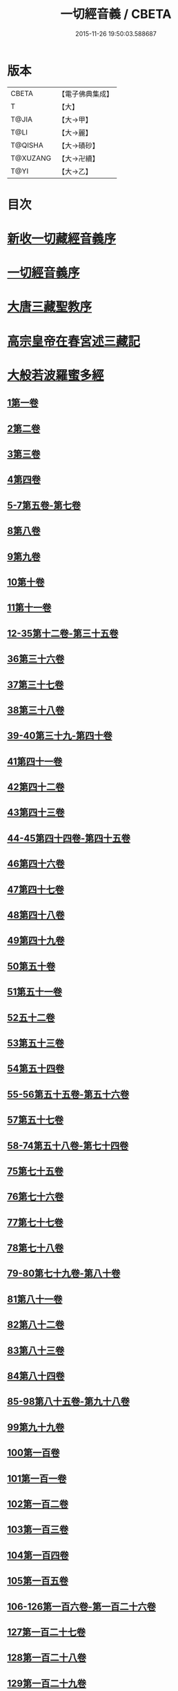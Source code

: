 #+TITLE: 一切經音義 / CBETA
#+DATE: 2015-11-26 19:50:03.588687
* 版本
 |     CBETA|【電子佛典集成】|
 |         T|【大】     |
 |     T@JIA|【大→甲】   |
 |      T@LI|【大→麗】   |
 |   T@QISHA|【大→磧砂】  |
 |  T@XUZANG|【大→卍續】  |
 |      T@YI|【大→乙】   |

* 目次
* [[file:KR6s0013_001.txt::001-0311a3][新收一切藏經音義序]]
* [[file:KR6s0013_001.txt::0311b11][一切經音義序]]
* [[file:KR6s0013_001.txt::0312a11][大唐三藏聖教序]]
* [[file:KR6s0013_001.txt::0313a21][高宗皇帝在春宮述三藏記]]
* [[file:KR6s0013_001.txt::0313c6][大般若波羅蜜多經]]
** [[file:KR6s0013_001.txt::0313c7][1第一卷]]
** [[file:KR6s0013_001.txt::0315a6][2第二卷]]
** [[file:KR6s0013_001.txt::0315a7][3第三卷]]
** [[file:KR6s0013_001.txt::0315b7][4第四卷]]
** [[file:KR6s0013_001.txt::0315c2][5-7第五卷-第七卷]]
** [[file:KR6s0013_001.txt::0315c4][8第八卷]]
** [[file:KR6s0013_001.txt::0315c18][9第九卷]]
** [[file:KR6s0013_001.txt::0316a4][10第十卷]]
** [[file:KR6s0013_001.txt::0316a11][11第十一卷]]
** [[file:KR6s0013_001.txt::0316a19][12-35第十二卷-第三十五卷]]
** [[file:KR6s0013_001.txt::0316a21][36第三十六卷]]
** [[file:KR6s0013_001.txt::0316b4][37第三十七卷]]
** [[file:KR6s0013_001.txt::0316b7][38第三十八卷]]
** [[file:KR6s0013_001.txt::0316b10][39-40第三十九-第四十卷]]
** [[file:KR6s0013_001.txt::0316b11][41第四十一卷]]
** [[file:KR6s0013_001.txt::0316c3][42第四十二卷]]
** [[file:KR6s0013_001.txt::0316c4][43第四十三卷]]
** [[file:KR6s0013_001.txt::0316c10][44-45第四十四卷-第四十五卷]]
** [[file:KR6s0013_001.txt::0316c11][46第四十六卷]]
** [[file:KR6s0013_001.txt::0316c19][47第四十七卷]]
** [[file:KR6s0013_001.txt::0317a7][48第四十八卷]]
** [[file:KR6s0013_001.txt::0317a12][49第四十九卷]]
** [[file:KR6s0013_001.txt::0317b20][50第五十卷]]
** [[file:KR6s0013_001.txt::0317b23][51第五十一卷]]
** [[file:KR6s0013_002.txt::002-0317c6][52五十二卷]]
** [[file:KR6s0013_002.txt::002-0317c16][53第五十三卷]]
** [[file:KR6s0013_002.txt::0319c14][54第五十四卷]]
** [[file:KR6s0013_002.txt::0320a5][55-56第五十五卷-第五十六卷]]
** [[file:KR6s0013_002.txt::0320a6][57第五十七卷]]
** [[file:KR6s0013_002.txt::0320a9][58-74第五十八卷-第七十四卷]]
** [[file:KR6s0013_002.txt::0320a11][75第七十五卷]]
** [[file:KR6s0013_002.txt::0320a15][76第七十六卷]]
** [[file:KR6s0013_002.txt::0320a20][77第七十七卷]]
** [[file:KR6s0013_002.txt::0320b10][78第七十八卷]]
** [[file:KR6s0013_002.txt::0320b15][79-80第七十九卷-第八十卷]]
** [[file:KR6s0013_002.txt::0320b16][81第八十一卷]]
** [[file:KR6s0013_002.txt::0320c5][82第八十二卷]]
** [[file:KR6s0013_002.txt::0320c8][83第八十三卷]]
** [[file:KR6s0013_002.txt::0320c9][84第八十四卷]]
** [[file:KR6s0013_002.txt::0320c11][85-98第八十五卷-第九十八卷]]
** [[file:KR6s0013_002.txt::0320c13][99第九十九卷]]
** [[file:KR6s0013_002.txt::0320c18][100第一百卷]]
** [[file:KR6s0013_002.txt::0320c24][101第一百一卷]]
** [[file:KR6s0013_002.txt::0321a12][102第一百二卷]]
** [[file:KR6s0013_002.txt::0321a23][103第一百三卷]]
** [[file:KR6s0013_002.txt::0321b6][104第一百四卷]]
** [[file:KR6s0013_002.txt::0321b7][105第一百五卷]]
** [[file:KR6s0013_002.txt::0321b22][106-126第一百六卷-第一百二十六卷]]
** [[file:KR6s0013_002.txt::0321b24][127第一百二十七卷]]
** [[file:KR6s0013_002.txt::0321c9][128第一百二十八卷]]
** [[file:KR6s0013_002.txt::0321c24][129第一百二十九卷]]
** [[file:KR6s0013_002.txt::0322a3][130-167第一百三十卷-第一百六十七卷]]
** [[file:KR6s0013_002.txt::0322a5][168第一百六十八卷]]
** [[file:KR6s0013_002.txt::0322a17][169（第一百六十九卷缺）¶]]
** [[file:KR6s0013_002.txt::0322a17][170-171第一百七十卷-第一百七十一卷]]
** [[file:KR6s0013_002.txt::0322a18][172第一百七十二卷]]
** [[file:KR6s0013_002.txt::0322a21][173-180第一百七十三卷-第一百八十卷]]
** [[file:KR6s0013_002.txt::0322a23][181第一百八十卷]]
** [[file:KR6s0013_002.txt::0322c22][182-290第一百八十二卷-第二百九十卷]]
** [[file:KR6s0013_002.txt::0322c24][291第二百九十一卷]]
** [[file:KR6s0013_002.txt::0323a3][292-299第二百九十二卷-第二百九十九卷]]
** [[file:KR6s0013_002.txt::0323a5][300第三百卷]]
** [[file:KR6s0013_002.txt::0323a11][301第三百一卷]]
** [[file:KR6s0013_003.txt::003-0323a19][302第三百二卷]]
** [[file:KR6s0013_003.txt::003-0323a22][303第三百三卷]]
** [[file:KR6s0013_003.txt::0323b8][304第三百四卷]]
** [[file:KR6s0013_003.txt::0323c4][305-310第三百五卷-第三百一十卷]]
** [[file:KR6s0013_003.txt::0323c5][311第三百一十一卷]]
** [[file:KR6s0013_003.txt::0323c18][312第三百一十二卷]]
** [[file:KR6s0013_003.txt::0324a19][313第三百一十三卷]]
** [[file:KR6s0013_003.txt::0324a20][314第三百一十四卷]]
** [[file:KR6s0013_003.txt::0324b2][315第三百一十五卷]]
** [[file:KR6s0013_003.txt::0324b3][316第三百一十六卷]]
** [[file:KR6s0013_003.txt::0324b7][317第三百一十七卷]]
** [[file:KR6s0013_003.txt::0324b8][318第三百一十八卷]]
** [[file:KR6s0013_003.txt::0324b18][319-321第三百一十九卷-第三百二十一卷]]
** [[file:KR6s0013_003.txt::0324b20][322第三百二十二卷]]
** [[file:KR6s0013_003.txt::0324b24][323第三百二十三卷]]
** [[file:KR6s0013_003.txt::0324c9][324第三百二十四卷]]
** [[file:KR6s0013_003.txt::0324c10][325第三百二十五卷]]
** [[file:KR6s0013_003.txt::0324c15][326第三百二十六卷]]
** [[file:KR6s0013_003.txt::0325a5][327第三百二十七卷]]
** [[file:KR6s0013_003.txt::0325a15][328第三百二十八卷]]
** [[file:KR6s0013_003.txt::0325a16][329第三百二十九卷]]
** [[file:KR6s0013_003.txt::0325a20][330第三百三十卷]]
** [[file:KR6s0013_003.txt::0325c8][331第三百三十一卷]]
** [[file:KR6s0013_003.txt::0325c20][332第三百三十二卷]]
** [[file:KR6s0013_003.txt::0326b8][333第三百三十三卷]]
** [[file:KR6s0013_003.txt::0326b17][334第三百三十四卷]]
** [[file:KR6s0013_003.txt::0326b18][335第三百三十五卷]]
** [[file:KR6s0013_003.txt::0326b23][336第三百三十六卷]]
** [[file:KR6s0013_003.txt::0326b24][337第三百三十七卷]]
** [[file:KR6s0013_003.txt::0327a2][338-340第三百三十八卷-第三百四十卷]]
** [[file:KR6s0013_003.txt::0327a4][341第三百四十一卷]]
** [[file:KR6s0013_003.txt::0327b1][342第三百四十二卷]]
** [[file:KR6s0013_003.txt::0327b5][343-345第三百四十三卷-第三百四十五卷]]
** [[file:KR6s0013_003.txt::0327b7][346第三百四十六卷]]
** [[file:KR6s0013_003.txt::0327b20][347第三百四十七卷]]
** [[file:KR6s0013_003.txt::0327c9][348第三百四十八卷]]
** [[file:KR6s0013_003.txt::0327c10][349第三百四十九卷]]
** [[file:KR6s0013_004.txt::004-0328a7][350第三百五十卷]]
** [[file:KR6s0013_004.txt::0328b7][351第三百五十一卷]]
** [[file:KR6s0013_004.txt::0328b20][352-355第三百五十二卷-第三百五十五卷]]
** [[file:KR6s0013_004.txt::0328b22][356第三百五十六卷]]
** [[file:KR6s0013_004.txt::0328c10][357-362第三百五十七卷-第三百六十二卷]]
** [[file:KR6s0013_004.txt::0328c12][363第三百六十三卷]]
** [[file:KR6s0013_004.txt::0328c16][364-365第三百六十四卷-第三百六十五卷]]
** [[file:KR6s0013_004.txt::0328c18][366第三百六十六卷]]
** [[file:KR6s0013_004.txt::0329a9][367-368第三百六十七卷-第三百六十八卷]]
** [[file:KR6s0013_004.txt::0329a11][369第三百六十九卷]]
** [[file:KR6s0013_004.txt::0329a14][370-375第三百七十卷-第三百七十五卷]]
** [[file:KR6s0013_004.txt::0329a16][376第三百七十六卷]]
** [[file:KR6s0013_004.txt::0329a22][377-380第三百七十七卷-第三百八十卷]]
** [[file:KR6s0013_004.txt::0329a24][381第三百八十一卷]]
** [[file:KR6s0013_004.txt::0330a16][382-383第三百八十二卷-第三百八十三卷]]
** [[file:KR6s0013_004.txt::0330a18][384第三百八十四卷]]
** [[file:KR6s0013_004.txt::0330a22][385第三百八十五卷]]
** [[file:KR6s0013_004.txt::0330a23][386第三百八十六卷]]
** [[file:KR6s0013_004.txt::0330b2][387-391第三百八十七卷-第三百九十一卷]]
** [[file:KR6s0013_004.txt::0330b4][392第三百九十二卷]]
** [[file:KR6s0013_004.txt::0330b17][393第三百九十三卷]]
** [[file:KR6s0013_004.txt::0330b18][394第三百九十四卷]]
** [[file:KR6s0013_004.txt::0330b23][395-397第三百九十五卷-第三百九十七卷]]
** [[file:KR6s0013_004.txt::0330c1][398第三百九十八卷]]
** [[file:KR6s0013_004.txt::0332a16][399第三百九十九卷]]
** [[file:KR6s0013_004.txt::0332b3][400第四百卷]]
** [[file:KR6s0013_004.txt::0332b22][401第四百一卷]]
** [[file:KR6s0013_004.txt::0333a9][402第四百二卷]]
** [[file:KR6s0013_004.txt::0333b2][403第四百三卷]]
** [[file:KR6s0013_004.txt::0333b4][404第四百四卷]]
** [[file:KR6s0013_004.txt::0333b14][405第四百五卷]]
** [[file:KR6s0013_004.txt::0333b17][406第四百六卷]]
** [[file:KR6s0013_004.txt::0333b20][407第四百七卷]]
** [[file:KR6s0013_004.txt::0333b21][408第四百八卷]]
** [[file:KR6s0013_004.txt::0333c3][409第四百九卷]]
** [[file:KR6s0013_005.txt::005-0333c25][410第四百一十卷]]
** [[file:KR6s0013_005.txt::0334a1][411第四百一十一卷]]
** [[file:KR6s0013_005.txt::0334a4][412第四百一十二卷]]
** [[file:KR6s0013_005.txt::0334a6][413第四百一十三卷]]
** [[file:KR6s0013_005.txt::0334a7][414第四百一十四卷]]
** [[file:KR6s0013_005.txt::0334c17][415第四百一十五卷]]
** [[file:KR6s0013_005.txt::0335c11][416第四百一十六卷]]
** [[file:KR6s0013_005.txt::0335c15][417第四百一十七卷]]
** [[file:KR6s0013_005.txt::0335c17][418第四百一十八卷]]
** [[file:KR6s0013_005.txt::0335c21][419-423第四百一十九卷-第四百二十三卷]]
** [[file:KR6s0013_005.txt::0335c23][424第四百二十四卷]]
** [[file:KR6s0013_005.txt::0336a3][425第四百二十五卷]]
** [[file:KR6s0013_005.txt::0336a6][426第四百二十六卷]]
** [[file:KR6s0013_005.txt::0336a8][427第四百二十七卷]]
** [[file:KR6s0013_005.txt::0336b1][428第四百二十八卷]]
** [[file:KR6s0013_005.txt::0336b8][429第四百二十九卷]]
** [[file:KR6s0013_005.txt::0336b22][430第四百三十卷]]
** [[file:KR6s0013_005.txt::0336c18][431第四百三十一卷]]
** [[file:KR6s0013_005.txt::0336c19][432第四百三十二卷]]
** [[file:KR6s0013_005.txt::0336c20][433第四百三十三卷]]
** [[file:KR6s0013_005.txt::0336c22][434第四百三十四卷]]
** [[file:KR6s0013_005.txt::0336c23][435第四百三十五卷]]
** [[file:KR6s0013_005.txt::0337a8][436第四百三十六卷]]
** [[file:KR6s0013_005.txt::0337a9][437第四百三十七卷]]
** [[file:KR6s0013_005.txt::0337a15][438第四百三十八卷]]
** [[file:KR6s0013_005.txt::0337a22][439第四百三十九卷]]
** [[file:KR6s0013_005.txt::0337a23][440第四百四十卷]]
** [[file:KR6s0013_005.txt::0337b17][441第四百四十一卷]]
** [[file:KR6s0013_005.txt::0337b19][442-443第四百四十二卷-第四百四十三卷]]
** [[file:KR6s0013_005.txt::0337b20][444第四百四十四卷]]
** [[file:KR6s0013_005.txt::0337c3][445第四百四十五卷]]
** [[file:KR6s0013_005.txt::0337c5][446第四百四十六卷]]
** [[file:KR6s0013_005.txt::0337c8][447第四百四十七卷]]
** [[file:KR6s0013_005.txt::0337c15][448第四百四十八卷]]
** [[file:KR6s0013_005.txt::0337c20][449第四百四十九卷]]
** [[file:KR6s0013_005.txt::0338a9][450第四百五十卷]]
** [[file:KR6s0013_005.txt::0338a12][451第四百五十一卷]]
** [[file:KR6s0013_005.txt::0338b6][452第四百五十二卷]]
** [[file:KR6s0013_005.txt::0338c1][453（第四百五十三卷缺）]]
** [[file:KR6s0013_005.txt::0338c1][454第四百五十四卷]]
** [[file:KR6s0013_005.txt::0338c4][455第四百五十五卷]]
** [[file:KR6s0013_005.txt::0338c14][456第四百五十六卷]]
** [[file:KR6s0013_005.txt::0338c21][457第四百五十七卷]]
** [[file:KR6s0013_005.txt::0339a4][458第四百五十八卷]]
** [[file:KR6s0013_005.txt::0339a18][459第四百五十九卷]]
** [[file:KR6s0013_005.txt::0339b7][460第四百六十卷]]
** [[file:KR6s0013_006.txt::006-0339c8][461第四百六十一卷]]
** [[file:KR6s0013_006.txt::006-0339c17][462-465第四百六十二卷-第四百六十五卷]]
** [[file:KR6s0013_006.txt::006-0339c20][466第四百六十六卷]]
** [[file:KR6s0013_006.txt::006-0339c25][467-468第四百六十七卷-第四百六十八卷]]
** [[file:KR6s0013_006.txt::0340a1][469第四百六十九卷]]
** [[file:KR6s0013_006.txt::0340a13][470第四百七十卷]]
** [[file:KR6s0013_006.txt::0340a17][471（第四百七十一卷缺）¶]]
** [[file:KR6s0013_006.txt::0340a17][472第四百七十二卷]]
** [[file:KR6s0013_006.txt::0340b4][473-476第四百七十三卷-第四百七十六卷]]
** [[file:KR6s0013_006.txt::0340b7][477第四百七十七卷]]
** [[file:KR6s0013_006.txt::0340b10][478第四百七十八卷]]
** [[file:KR6s0013_006.txt::0340b13][479第四百七十九卷]]
** [[file:KR6s0013_006.txt::0340c4][480第四百八十卷]]
** [[file:KR6s0013_006.txt::0340c13][481第四百八十一卷]]
** [[file:KR6s0013_006.txt::0340c16][482第四百八十二卷]]
** [[file:KR6s0013_006.txt::0341a2][483第四百八十三卷]]
** [[file:KR6s0013_006.txt::0341a3][484第四百八十四卷]]
** [[file:KR6s0013_006.txt::0341a6][485第四百八十五卷]]
** [[file:KR6s0013_006.txt::0341a14][486第四百八十六卷]]
** [[file:KR6s0013_006.txt::0341a15][487第四百八十七卷]]
** [[file:KR6s0013_006.txt::0341a19][488第四百八十八卷]]
** [[file:KR6s0013_006.txt::0341a20][489第四百八十九卷]]
** [[file:KR6s0013_006.txt::0341a22][490第四百九十卷]]
** [[file:KR6s0013_006.txt::0341b4][491第四百九十一卷]]
** [[file:KR6s0013_006.txt::0341b11][492第四百九十二卷]]
** [[file:KR6s0013_006.txt::0341b12][493第四百九十三卷]]
** [[file:KR6s0013_006.txt::0341b19][494-497第四百九十四卷-第四百九十七卷]]
** [[file:KR6s0013_006.txt::0341b22][498第四百九十八卷]]
** [[file:KR6s0013_006.txt::0341c5][499第四百九十九卷]]
** [[file:KR6s0013_006.txt::0341c13][500第五百卷]]
** [[file:KR6s0013_006.txt::0341c22][501第五百一卷]]
** [[file:KR6s0013_006.txt::0342b18][502（第五百二卷缺）]]
** [[file:KR6s0013_006.txt::0342b18][503第五百三卷]]
** [[file:KR6s0013_006.txt::0342c7][504第五百四卷]]
** [[file:KR6s0013_006.txt::0342c10][505第五百五卷]]
** [[file:KR6s0013_006.txt::0342c13][506第五百六卷]]
** [[file:KR6s0013_006.txt::0343b6][507第五百七卷]]
** [[file:KR6s0013_006.txt::0343b10][508第五百八卷]]
** [[file:KR6s0013_006.txt::0343b18][509第五百九卷]]
** [[file:KR6s0013_006.txt::0343c17][510第五百一十卷]]
** [[file:KR6s0013_006.txt::0344a8][511第五百一十一卷]]
** [[file:KR6s0013_006.txt::0344a15][512第五百一十二卷]]
** [[file:KR6s0013_006.txt::0344b3][513第五百一十三卷]]
** [[file:KR6s0013_006.txt::0344b9][514第五百一十四卷]]
** [[file:KR6s0013_006.txt::0344b19][515第五百一十五卷]]
** [[file:KR6s0013_006.txt::0344c5][516第五百一十六卷]]
** [[file:KR6s0013_006.txt::0344c12][517第五百一十七卷]]
** [[file:KR6s0013_006.txt::0345a11][518第五百一十八卷]]
** [[file:KR6s0013_006.txt::0345b2][519第五百一十九卷]]
** [[file:KR6s0013_007.txt::007-0345b12][520第五百二十卷]]
** [[file:KR6s0013_007.txt::0345c10][521第五百二十一卷]]
** [[file:KR6s0013_007.txt::0345c17][522第五百二十二卷]]
** [[file:KR6s0013_007.txt::0345c18][523第五百二十三卷]]
** [[file:KR6s0013_007.txt::0346a3][524第五百二十四卷]]
** [[file:KR6s0013_007.txt::0346a9][525-528第五百二十五卷-第五百二十八卷]]
** [[file:KR6s0013_007.txt::0346a12][529第五百二十九卷]]
** [[file:KR6s0013_007.txt::0346a17][530第五百三十卷]]
** [[file:KR6s0013_007.txt::0346a21][531-532第五百三十一卷第五百三十二卷]]
** [[file:KR6s0013_007.txt::0346a25][533-535第五百三十三卷-第五百三十五卷]]
** [[file:KR6s0013_007.txt::0346b2][536第五百三十六卷]]
** [[file:KR6s0013_007.txt::0346b12][537第五百三十七卷]]
** [[file:KR6s0013_007.txt::0346b23][538第五百三十八卷]]
** [[file:KR6s0013_007.txt::0346b24][539第五百三十九卷]]
** [[file:KR6s0013_007.txt::0346c14][540第五百四十卷]]
** [[file:KR6s0013_007.txt::0347a10][541第五百四十一卷]]
** [[file:KR6s0013_007.txt::0347b11][542第五百四十二卷]]
** [[file:KR6s0013_007.txt::0347b12][543第五百四十三卷]]
** [[file:KR6s0013_007.txt::0347b19][544第五百四十四卷]]
** [[file:KR6s0013_007.txt::0347c10][545第五百四十五卷]]
** [[file:KR6s0013_007.txt::0347c17][546第五百四十六卷]]
** [[file:KR6s0013_007.txt::0348a5][547第五百四十七卷]]
** [[file:KR6s0013_007.txt::0348a11][548第五百四十八卷]]
** [[file:KR6s0013_007.txt::0348a24][549第五百四十九卷]]
** [[file:KR6s0013_007.txt::0348c5][550第五百五十卷]]
** [[file:KR6s0013_007.txt::0348c13][551-553（第五百五十一卷-第五百五十三卷缺）¶]]
** [[file:KR6s0013_007.txt::0348c13][554第五百五十四卷]]
** [[file:KR6s0013_007.txt::0348c14][555第五百五十五卷]]
** [[file:KR6s0013_007.txt::0348c17][556第五百五十六卷]]
** [[file:KR6s0013_007.txt::0348c18][557第五百五十七卷]]
** [[file:KR6s0013_007.txt::0348c23][558第五百五十八卷]]
** [[file:KR6s0013_007.txt::0348c24][559第五百五十九卷]]
** [[file:KR6s0013_007.txt::0349a9][560第五百六十卷]]
** [[file:KR6s0013_007.txt::0349a13][561第五百六十一卷]]
** [[file:KR6s0013_007.txt::0349b12][562第五百六十二卷]]
** [[file:KR6s0013_007.txt::0349b22][563第五百六十三卷]]
** [[file:KR6s0013_007.txt::0349b24][564-565第五百六十四卷-第五百六十五卷]]
** [[file:KR6s0013_008.txt::008-0349c11][566第五百六十六卷]]
** [[file:KR6s0013_008.txt::0350b3][567第五百六十七卷]]
** [[file:KR6s0013_008.txt::0350c1][568第五百六十八卷]]
** [[file:KR6s0013_008.txt::0350c22][569第五百六十九卷]]
** [[file:KR6s0013_008.txt::0351a9][570第五百七十卷]]
** [[file:KR6s0013_008.txt::0351b12][571第五百七十一卷]]
** [[file:KR6s0013_008.txt::0351c18][572第五百七十二卷]]
** [[file:KR6s0013_008.txt::0352c22][573（第五百七十三卷缺）¶]]
** [[file:KR6s0013_008.txt::0352c22][574第五百七十四卷]]
** [[file:KR6s0013_008.txt::0353a2][575第五百七十五卷]]
** [[file:KR6s0013_008.txt::0353a23][576第五百七十六卷]]
** [[file:KR6s0013_008.txt::0353b15][577第五百七十七卷]]
** [[file:KR6s0013_008.txt::0353c15][578第五百七十八卷]]
** [[file:KR6s0013_008.txt::0354b14][579第五百七十九卷]]
** [[file:KR6s0013_008.txt::0354b19][580第五百八十卷]]
** [[file:KR6s0013_008.txt::0354c9][581第五百八十一卷]]
** [[file:KR6s0013_008.txt::0354c10][582第五百八十二卷]]
** [[file:KR6s0013_008.txt::0354c14][583第五百八十三卷]]
** [[file:KR6s0013_008.txt::0354c24][584第五百八十四卷]]
** [[file:KR6s0013_008.txt::0355a23][585第五百八十五卷]]
** [[file:KR6s0013_008.txt::0355a24][586第五百八十六卷]]
** [[file:KR6s0013_008.txt::0355b7][587第五百八十七卷]]
** [[file:KR6s0013_008.txt::0355b14][588第五百八十八卷]]
** [[file:KR6s0013_008.txt::0355b19][589第五百八十九卷]]
** [[file:KR6s0013_008.txt::0355b23][590第五百九十卷]]
** [[file:KR6s0013_008.txt::0355c4][591第五百九十一卷]]
** [[file:KR6s0013_008.txt::0355c7][592第五百九十二卷]]
** [[file:KR6s0013_008.txt::0355c15][593第五百九十三卷]]
** [[file:KR6s0013_008.txt::0356a2][594第五百九十四卷]]
** [[file:KR6s0013_008.txt::0356a9][595第五百九十五卷]]
** [[file:KR6s0013_008.txt::0356a10][596第五百九十六卷]]
** [[file:KR6s0013_008.txt::0356a15][597第五百九十七卷]]
** [[file:KR6s0013_008.txt::0356a18][598第五百九十八卷]]
** [[file:KR6s0013_008.txt::0356a21][599第五百九十九卷]]
** [[file:KR6s0013_008.txt::0356b5][600第六百卷]]
* [[file:KR6s0013_009.txt::0356c3][放光般若經]]
** [[file:KR6s0013_009.txt::0356c3][1第一卷]]
** [[file:KR6s0013_009.txt::0357a3][2第二卷]]
** [[file:KR6s0013_009.txt::0357a4][3第三卷]]
** [[file:KR6s0013_009.txt::0357a6][4第四卷]]
** [[file:KR6s0013_009.txt::0357a18][5第五卷]]
** [[file:KR6s0013_009.txt::0357b6][6第六卷]]
** [[file:KR6s0013_009.txt::0357b16][7第七卷]]
** [[file:KR6s0013_009.txt::0357b23][8（第八卷缺）¶]]
** [[file:KR6s0013_009.txt::0357b23][9第九卷]]
** [[file:KR6s0013_009.txt::0357c10][10第十卷]]
** [[file:KR6s0013_009.txt::0357c23][11第十一卷]]
** [[file:KR6s0013_009.txt::0357c24][12第十二卷]]
** [[file:KR6s0013_009.txt::0358a2][13-14第十三卷-第十四卷]]
** [[file:KR6s0013_009.txt::0358a3][15第十五卷]]
** [[file:KR6s0013_009.txt::0358a8][16第十六卷]]
** [[file:KR6s0013_009.txt::0358a9][17第十七卷]]
** [[file:KR6s0013_009.txt::0358a14][18第十八卷]]
** [[file:KR6s0013_009.txt::0358a16][19第十九卷]]
** [[file:KR6s0013_009.txt::0358a18][20第二十卷]]
** [[file:KR6s0013_009.txt::0358a19][21第二十一卷]]
** [[file:KR6s0013_009.txt::0358b1][22第二十二卷]]
** [[file:KR6s0013_009.txt::0358b5][23第二十三卷]]
** [[file:KR6s0013_009.txt::0358b11][24-25第二十四卷-第二十五卷]]
** [[file:KR6s0013_009.txt::0358b12][26第二十六卷]]
** [[file:KR6s0013_009.txt::0358b15][27第二十七卷]]
** [[file:KR6s0013_009.txt::0358b16][28第二十八卷]]
** [[file:KR6s0013_009.txt::0358b18][29第二十九卷]]
** [[file:KR6s0013_009.txt::0358c2][30第三十卷]]
* [[file:KR6s0013_009.txt::0358c6][摩訶般若波羅蜜經]]
** [[file:KR6s0013_009.txt::0358c6][1第一卷]]
** [[file:KR6s0013_009.txt::0359a14][2第二卷]]
** [[file:KR6s0013_009.txt::0359a17][3第三卷]]
** [[file:KR6s0013_009.txt::0359a19][4-6第四卷-第六卷]]
** [[file:KR6s0013_009.txt::0359a20][7第七卷]]
** [[file:KR6s0013_009.txt::0359a23][8第八卷]]
** [[file:KR6s0013_009.txt::0359b19][9-11（第九卷第十卷第十一卷缺）¶]]
** [[file:KR6s0013_009.txt::0359b19][12第十二卷]]
** [[file:KR6s0013_009.txt::0359b22][13第十三卷]]
** [[file:KR6s0013_009.txt::0359c3][14第十四卷]]
** [[file:KR6s0013_009.txt::0359c7][15第十五卷]]
** [[file:KR6s0013_009.txt::0359c10][16-18第十六卷-第十八卷]]
** [[file:KR6s0013_009.txt::0359c12][19第十九卷]]
** [[file:KR6s0013_009.txt::0359c16][20第二十卷]]
** [[file:KR6s0013_009.txt::0360a2][21第二十一卷]]
** [[file:KR6s0013_009.txt::0360a5][22-23第二十二卷-第二十三卷]]
** [[file:KR6s0013_009.txt::0360a6][24第二十四卷]]
** [[file:KR6s0013_009.txt::0360a9][25第二十五卷]]
** [[file:KR6s0013_009.txt::0360a14][26第二十六卷]]
** [[file:KR6s0013_009.txt::0360a17][27第二十七卷]]
** [[file:KR6s0013_009.txt::0360a23][28第二十八卷]]
** [[file:KR6s0013_009.txt::0360a24][29第二十九卷]]
** [[file:KR6s0013_009.txt::0360b2][30第三十卷]]
** [[file:KR6s0013_009.txt::0360b5][31-33第三十一卷-第三十三卷]]
** [[file:KR6s0013_009.txt::0360b7][34第三十四卷]]
** [[file:KR6s0013_009.txt::0360b9][35第三十五卷]]
** [[file:KR6s0013_009.txt::0360b17][36第三十六卷]]
** [[file:KR6s0013_009.txt::0360b23][37-38第三十七卷-第三十八卷]]
** [[file:KR6s0013_009.txt::0360b24][39第三十九卷]]
** [[file:KR6s0013_009.txt::0360c13][40第四十卷]]
* [[file:KR6s0013_009.txt::0361a1][光讚般若經]]
** [[file:KR6s0013_009.txt::0361a1][1第一卷]]
** [[file:KR6s0013_009.txt::0361a16][2第二卷]]
** [[file:KR6s0013_009.txt::0361a24][3第三卷]]
** [[file:KR6s0013_009.txt::0361b4][4第四卷]]
** [[file:KR6s0013_009.txt::0361b8][5第五卷]]
** [[file:KR6s0013_009.txt::0361b12][6（第六卷缺）¶]]
** [[file:KR6s0013_009.txt::0361b12][7第七卷]]
** [[file:KR6s0013_009.txt::0361b16][8-9第八卷-第九卷]]
** [[file:KR6s0013_009.txt::0361b17][10第十卷]]
*** [[file:KR6s0013_009.txt::0361b21][長安品]]
**** [[file:KR6s0013_009.txt::0361b21][1第一卷]]
**** [[file:KR6s0013_009.txt::0361b23][2-3第二卷-第三卷]]
**** [[file:KR6s0013_009.txt::0361b24][4第四卷]]
**** [[file:KR6s0013_009.txt::0361c4][5第五卷]]
* [[file:KR6s0013_009.txt::0361c7][道行般若經]]
** [[file:KR6s0013_009.txt::0361c7][1第一卷]]
** [[file:KR6s0013_009.txt::0361c12][2第二卷]]
** [[file:KR6s0013_009.txt::0362a4][3第三卷]]
** [[file:KR6s0013_009.txt::0362a6][4第四卷]]
** [[file:KR6s0013_009.txt::0362a7][5第五卷]]
** [[file:KR6s0013_009.txt::0362a12][6第六卷]]
** [[file:KR6s0013_009.txt::0362a16][7第七卷]]
** [[file:KR6s0013_009.txt::0362a19][8第八卷]]
** [[file:KR6s0013_009.txt::0362a20][9第九卷]]
** [[file:KR6s0013_009.txt::0362b2][10第十卷]]
* [[file:KR6s0013_009.txt::0362b11][小品般若經]]
** [[file:KR6s0013_009.txt::0362b11][3第三卷]]
** [[file:KR6s0013_009.txt::0362b15][1-2，4-5第一卷-第二卷，第四卷-第五卷]]
** [[file:KR6s0013_009.txt::0362b17][6-7第六卷-第七卷]]
** [[file:KR6s0013_009.txt::0362b21][8第八卷]]
** [[file:KR6s0013_009.txt::0362c1][9-10第九卷-第十卷]]
* [[file:KR6s0013_010.txt::010-0362c28][勝天王般若經]]
** [[file:KR6s0013_010.txt::010-0362c28][1第一卷]]
** [[file:KR6s0013_010.txt::0363a16][2第二卷]]
** [[file:KR6s0013_010.txt::0363b2][3第三卷]]
** [[file:KR6s0013_010.txt::0363b8][4第四卷]]
** [[file:KR6s0013_010.txt::0363b17][5第五卷]]
** [[file:KR6s0013_010.txt::0363c6][6第六卷]]
** [[file:KR6s0013_010.txt::0363c7][7第七卷]]
** [[file:KR6s0013_010.txt::0363c17][經後序]]
* [[file:KR6s0013_010.txt::0364a8][濡首菩薩無上清淨分衛經]]
** [[file:KR6s0013_010.txt::0364a8][1上卷]]
** [[file:KR6s0013_010.txt::0364a16][2下卷]]
* [[file:KR6s0013_010.txt::0364a24][明度無極經]]
** [[file:KR6s0013_010.txt::0364a24][1第一卷]]
** [[file:KR6s0013_010.txt::0364b22][2第二卷]]
** [[file:KR6s0013_010.txt::0364c1][3第三卷]]
** [[file:KR6s0013_010.txt::0364c5][4第四卷]]
* [[file:KR6s0013_010.txt::0364c14][文殊師利所說摩訶般若波羅蜜多經]]
* [[file:KR6s0013_010.txt::0364c21][文殊師利所說般若波羅蜜經]]
* [[file:KR6s0013_010.txt::0365a3][仁王般若經]]
** [[file:KR6s0013_010.txt::0365a3][1上卷]]
** [[file:KR6s0013_010.txt::0365a16][2下卷]]
* [[file:KR6s0013_010.txt::0365b12][新譯仁王經]]
** [[file:KR6s0013_010.txt::0365b12][新譯仁王經序]]
* [[file:KR6s0013_010.txt::0366b4][仁王護國般若波羅蜜多經]]
** [[file:KR6s0013_010.txt::0366b4][1上卷]]
** [[file:KR6s0013_010.txt::0366b10][2下卷]]
* [[file:KR6s0013_010.txt::0367a9][仁王護國陀羅尼經]]
* [[file:KR6s0013_010.txt::0367c20][金剛般若波羅蜜經]]
* [[file:KR6s0013_010.txt::0368a21][金剛般若波羅蜜經]]
* [[file:KR6s0013_010.txt::0368b10][金剛般若波羅蜜經]]
* [[file:KR6s0013_010.txt::0368b24][能斷金剛般若波羅蜜經]]
* [[file:KR6s0013_010.txt::0368c4][能斷金剛般若波羅蜜多經]]
* [[file:KR6s0013_010.txt::0368c14][實相般若經]]
* [[file:KR6s0013_010.txt::0369a13][理趣般若經]]
* [[file:KR6s0013_010.txt::0369b6][大樂金剛理趣經]]
* [[file:KR6s0013_010.txt::0369b22][大明呪經]]
* [[file:KR6s0013_010.txt::0369c2][般若波羅多心經]]
* [[file:KR6s0013_010.txt::0369c6][般若波羅蜜多心經]]
* [[file:KR6s0013_011.txt::011-0369c16][大寶積經]]
** [[file:KR6s0013_011.txt::011-0369c16][大寶積經序]]
** [[file:KR6s0013_011.txt::0370c24][1第一卷]]
** [[file:KR6s0013_011.txt::0371c22][2第二卷]]
** [[file:KR6s0013_011.txt::0373a22][3第三卷]]
** [[file:KR6s0013_011.txt::0373c20][4第四卷]]
** [[file:KR6s0013_011.txt::0374a6][5第五卷]]
** [[file:KR6s0013_011.txt::0374a23][6第六卷]]
** [[file:KR6s0013_011.txt::0374b11][7第七卷]]
** [[file:KR6s0013_011.txt::0374b19][8第八卷]]
** [[file:KR6s0013_011.txt::0375a22][9第九卷]]
** [[file:KR6s0013_011.txt::0375c1][10第十卷]]
** [[file:KR6s0013_012.txt::012-0376a7][11第十一卷]]
** [[file:KR6s0013_012.txt::0376b7][12第十二卷]]
** [[file:KR6s0013_012.txt::0376c11][13第十三卷]]
** [[file:KR6s0013_012.txt::0377a5][14第十四卷]]
** [[file:KR6s0013_012.txt::0377a21][15第十五卷]]
** [[file:KR6s0013_012.txt::0377b7][16第十六卷]]
** [[file:KR6s0013_012.txt::0377b15][17第十七卷]]
** [[file:KR6s0013_012.txt::0377c5][18第十八卷]]
** [[file:KR6s0013_012.txt::0378a9][19第十九卷]]
** [[file:KR6s0013_012.txt::0378a16][20第二十卷]]
** [[file:KR6s0013_012.txt::0378b7][21第二十一卷]]
** [[file:KR6s0013_012.txt::0378b10][22第二十二卷]]
** [[file:KR6s0013_012.txt::0378b13][23第二十三卷]]
** [[file:KR6s0013_012.txt::0378b19][24第二十四卷]]
** [[file:KR6s0013_012.txt::0378b24][25第二十五卷]]
** [[file:KR6s0013_012.txt::0378c10][26第二十六卷]]
** [[file:KR6s0013_012.txt::0378c11][27第二十七卷]]
** [[file:KR6s0013_012.txt::0378c17][28第二十八卷]]
** [[file:KR6s0013_012.txt::0379a7][29第二十九卷]]
** [[file:KR6s0013_012.txt::0379a22][30第三十卷]]
** [[file:KR6s0013_012.txt::0379b15][31第三十一]]
** [[file:KR6s0013_012.txt::0379b19][32第三十二卷]]
** [[file:KR6s0013_012.txt::0380a10][33第三十三卷]]
** [[file:KR6s0013_012.txt::0380a23][34第三十四卷]]
** [[file:KR6s0013_012.txt::0380b7][35第三十五]]
** [[file:KR6s0013_012.txt::0381b15][36第三十六卷]]
** [[file:KR6s0013_013.txt::013-0382b7][37第三十七卷]]
** [[file:KR6s0013_013.txt::0383b2][38第三十八卷]]
** [[file:KR6s0013_013.txt::0383b18][39第三十九卷]]
** [[file:KR6s0013_013.txt::0383c3][40第四十卷]]
** [[file:KR6s0013_013.txt::0383c15][41第四十一卷]]
** [[file:KR6s0013_013.txt::0384b24][42第四十二卷]]
** [[file:KR6s0013_013.txt::0385a14][43第四十三卷]]
** [[file:KR6s0013_013.txt::0385b2][44第四十四卷]]
** [[file:KR6s0013_013.txt::0385b18][45第四十五卷]]
** [[file:KR6s0013_013.txt::0385c1][46第四十六卷]]
** [[file:KR6s0013_013.txt::0386a5][47第四十七卷]]
** [[file:KR6s0013_013.txt::0386b11][48第四十八卷]]
** [[file:KR6s0013_013.txt::0386c11][49第四十九卷]]
** [[file:KR6s0013_013.txt::0386c20][50第五十卷]]
** [[file:KR6s0013_013.txt::0386c24][51第五十一卷]]
** [[file:KR6s0013_013.txt::0387a10][52第五十二卷]]
** [[file:KR6s0013_013.txt::0387a17][53第五十三卷]]
** [[file:KR6s0013_013.txt::0387a20][54第五十四卷]]
** [[file:KR6s0013_013.txt::0387b14][55第五十五卷]]
** [[file:KR6s0013_014.txt::014-0388c7][56第五十六卷]]
** [[file:KR6s0013_014.txt::0389c15][57第五十七卷]]
** [[file:KR6s0013_014.txt::0390b24][58第五十八卷]]
** [[file:KR6s0013_014.txt::0391a1][59第五十九卷]]
** [[file:KR6s0013_014.txt::0391a11][60第六十卷]]
** [[file:KR6s0013_014.txt::0391a12][61第六十一卷]]
** [[file:KR6s0013_014.txt::0391b14][62第六十二卷]]
** [[file:KR6s0013_014.txt::0391c18][63第六十三卷]]
** [[file:KR6s0013_014.txt::0392a10][64第六十四卷]]
** [[file:KR6s0013_014.txt::0392a19][65第六十五卷]]
** [[file:KR6s0013_014.txt::0392a20][66第六十六卷]]
** [[file:KR6s0013_014.txt::0392a23][67第六十七卷]]
** [[file:KR6s0013_014.txt::0392b6][68第六十八卷]]
** [[file:KR6s0013_014.txt::0392b20][69第六十九卷]]
** [[file:KR6s0013_014.txt::0392c5][70第七十卷]]
** [[file:KR6s0013_014.txt::0392c9][71第七十一卷]]
** [[file:KR6s0013_014.txt::0392c12][72第七十二卷]]
** [[file:KR6s0013_014.txt::0393a3][73第七十三卷]]
** [[file:KR6s0013_014.txt::0393a13][74第七十四卷]]
** [[file:KR6s0013_014.txt::0393a20][75第七十五卷]]
** [[file:KR6s0013_014.txt::0393a21][76第七十六卷]]
** [[file:KR6s0013_014.txt::0393b2][77第七十七卷]]
** [[file:KR6s0013_014.txt::0393b4][78第七十八卷]]
** [[file:KR6s0013_014.txt::0393b12][79第七十九卷]]
** [[file:KR6s0013_014.txt::0393b20][80第八十卷]]
** [[file:KR6s0013_014.txt::0393c5][81第八十一卷]]
** [[file:KR6s0013_014.txt::0394a13][82第八十二卷]]
** [[file:KR6s0013_014.txt::0394b4][83第八十三卷]]
** [[file:KR6s0013_014.txt::0394b10][84第八十四卷]]
** [[file:KR6s0013_014.txt::0394b13][85第八十五卷]]
** [[file:KR6s0013_014.txt::0394b16][86第八十六卷]]
** [[file:KR6s0013_014.txt::0394b19][87第八十七卷]]
** [[file:KR6s0013_014.txt::0394b20][88第八十八卷]]
** [[file:KR6s0013_014.txt::0394c10][89第八十九卷]]
** [[file:KR6s0013_014.txt::0394c20][90第九十卷]]
** [[file:KR6s0013_014.txt::0395a1][91第九十一卷]]
** [[file:KR6s0013_015.txt::015-0395a20][92第九十二卷]]
** [[file:KR6s0013_015.txt::0395b10][93第九十三卷]]
** [[file:KR6s0013_015.txt::0395c1][94第九十四卷]]
** [[file:KR6s0013_015.txt::0395c5][95第九十五卷]]
** [[file:KR6s0013_015.txt::0395c14][96第九十六卷]]
** [[file:KR6s0013_015.txt::0396a15][97第九十七卷]]
** [[file:KR6s0013_015.txt::0396b21][98第九十八卷]]
** [[file:KR6s0013_015.txt::0396c5][99第九十九卷]]
** [[file:KR6s0013_015.txt::0396c17][100第一百卷]]
** [[file:KR6s0013_015.txt::0396c23][101第一百一卷]]
** [[file:KR6s0013_015.txt::0397a7][102第一百二卷]]
** [[file:KR6s0013_015.txt::0397a15][103第一百三卷]]
** [[file:KR6s0013_015.txt::0397b1][104第一百四卷]]
** [[file:KR6s0013_015.txt::0397b7][105第一百五卷]]
** [[file:KR6s0013_015.txt::0397b17][106第一百六卷]]
** [[file:KR6s0013_015.txt::0397c12][107第一百七卷]]
** [[file:KR6s0013_015.txt::0397c24][108第一百八卷]]
** [[file:KR6s0013_015.txt::0398a21][109第一百九卷]]
** [[file:KR6s0013_015.txt::0399a24][110第一百一十卷]]
** [[file:KR6s0013_015.txt::0399c3][111第一百一十一卷]]
** [[file:KR6s0013_015.txt::0399c12][112第一百一十二卷]]
** [[file:KR6s0013_015.txt::0400a20][113第一百一十三卷]]
** [[file:KR6s0013_015.txt::0400b23][114第一百一十四卷]]
** [[file:KR6s0013_015.txt::0400c18][115第一百一十五卷]]
** [[file:KR6s0013_015.txt::0400c24][116第一百一十六卷]]
** [[file:KR6s0013_015.txt::0401a6][117第一百一十七卷]]
** [[file:KR6s0013_015.txt::0401c1][118第一百一十八卷]]
** [[file:KR6s0013_015.txt::0401c21][119第一百一十九卷]]
** [[file:KR6s0013_015.txt::0402a2][120第一百二十卷]]
* [[file:KR6s0013_016.txt::0403c7][大方廣三戒經]]
** [[file:KR6s0013_016.txt::0403c7][1上卷]]
** [[file:KR6s0013_016.txt::0404a14][2卷中]]
** [[file:KR6s0013_016.txt::0404b18][3卷下]]
* [[file:KR6s0013_016.txt::0404c19][無量清淨平等覺經]]
** [[file:KR6s0013_016.txt::0404c19][1上卷]]
** [[file:KR6s0013_016.txt::0405a12][2下卷]]
* [[file:KR6s0013_016.txt::0405b14][阿彌陀經]]
** [[file:KR6s0013_016.txt::0405b14][1上卷]]
** [[file:KR6s0013_016.txt::0405c12][2下卷]]
* [[file:KR6s0013_016.txt::0405c17][無量壽經]]
** [[file:KR6s0013_016.txt::0405c17][1上卷]]
** [[file:KR6s0013_016.txt::0406a2][2(下卷缺)¶]]
* [[file:KR6s0013_016.txt::0406a2][阿閦佛國經]]
** [[file:KR6s0013_016.txt::0406a2][1上卷]]
** [[file:KR6s0013_016.txt::0406a22][2下卷]]
* [[file:KR6s0013_016.txt::0406b1][大乘十法經]]
* [[file:KR6s0013_016.txt::0406b12][普門品經]]
* [[file:KR6s0013_016.txt::0406b19][[肉*包][肉*台]經]]
* [[file:KR6s0013_016.txt::0407a5][文殊師利佛土嚴淨經]]
** [[file:KR6s0013_016.txt::0407a5][1上卷]]
** [[file:KR6s0013_016.txt::0407a16][2下卷]]
* [[file:KR6s0013_016.txt::0407a20][大聖文殊師利佛剎功德經]]
** [[file:KR6s0013_016.txt::0407a20][1上卷]]
** [[file:KR6s0013_016.txt::0407b8][2中卷]]
** [[file:KR6s0013_016.txt::0407b23][3下卷]]
* [[file:KR6s0013_016.txt::0407c5][法鏡經]]
** [[file:KR6s0013_016.txt::0407c5][1上卷]]
** [[file:KR6s0013_016.txt::0407c17][2下卷]]
* [[file:KR6s0013_016.txt::0408a4][郁迦羅越問菩薩行經]]
* [[file:KR6s0013_016.txt::0408a13][幻士仁賢經]]
* [[file:KR6s0013_016.txt::0408a18][決定毘尼經]]
* [[file:KR6s0013_016.txt::0408b1][再譯三十五佛名經]]
* [[file:KR6s0013_016.txt::0408b9][發覺淨心經]]
** [[file:KR6s0013_016.txt::0408b9][1上卷]]
** [[file:KR6s0013_016.txt::0408b17][2下卷]]
* [[file:KR6s0013_016.txt::0408b22][須摩提女經]]
* [[file:KR6s0013_016.txt::0408c3][須摩提菩薩經]]
* [[file:KR6s0013_016.txt::0408c15][阿闍貰王女阿術達菩薩經]]
* [[file:KR6s0013_016.txt::0408c21][得無垢女經]]
* [[file:KR6s0013_016.txt::0409a6][優填王經]]
* [[file:KR6s0013_016.txt::0409a15][文殊師利所說不思議佛境界經]]
** [[file:KR6s0013_016.txt::0409a15][1上卷]]
** [[file:KR6s0013_016.txt::0409b11][2下卷]]
* [[file:KR6s0013_017.txt::0409c12][如幻三昧經]]
** [[file:KR6s0013_017.txt::0409c12][1上卷]]
** [[file:KR6s0013_017.txt::0410a18][2卷下]]
* [[file:KR6s0013_017.txt::0410b18][善住意天子經]]
** [[file:KR6s0013_017.txt::0410b18][1上卷]]
** [[file:KR6s0013_017.txt::0410c8][2中卷]]
** [[file:KR6s0013_017.txt::0410c20][3下卷]]
* [[file:KR6s0013_017.txt::0411a5][太子刷護經]]
* [[file:KR6s0013_017.txt::0411a13][太子和休經]]
* [[file:KR6s0013_017.txt::0411a19][大乘顯識經]]
** [[file:KR6s0013_017.txt::0411a19][1卷上]]
** [[file:KR6s0013_017.txt::0411c7][2卷下]]
* [[file:KR6s0013_017.txt::0412a3][慧上菩薩問大善權經]]
** [[file:KR6s0013_017.txt::0412a3][1上卷]]
** [[file:KR6s0013_017.txt::0412a15][2下卷]]
* [[file:KR6s0013_017.txt::0412a17][大乘方等要慧經]]
* [[file:KR6s0013_017.txt::0412a21][彌勒菩薩所問本願經]]
* [[file:KR6s0013_017.txt::0412b3][佛遺日摩尼寶經]]
* [[file:KR6s0013_017.txt::0412b10][摩訶衍寶嚴經]]
* [[file:KR6s0013_017.txt::0412b15][₊鬘經]]
* [[file:KR6s0013_017.txt::0412b19][毘耶娑問經]]
** [[file:KR6s0013_017.txt::0412b19][1卷上]]
** [[file:KR6s0013_017.txt::0412b22][2卷下]]
* [[file:KR6s0013_017.txt::0412c4][大方等大集經]]
** [[file:KR6s0013_017.txt::0412c4][1第一卷]]
** [[file:KR6s0013_017.txt::0412c8][2-3第二卷-第三卷]]
** [[file:KR6s0013_017.txt::0412c9][4第四卷]]
** [[file:KR6s0013_017.txt::0412c15][5第五卷]]
** [[file:KR6s0013_017.txt::0412c16][6第六卷]]
** [[file:KR6s0013_017.txt::0412c21][7第七卷]]
** [[file:KR6s0013_017.txt::0412c22][8第八卷]]
** [[file:KR6s0013_017.txt::0413a3][9第九卷]]
** [[file:KR6s0013_017.txt::0413a6][10第十卷]]
** [[file:KR6s0013_017.txt::0413a7][11第十一卷]]
** [[file:KR6s0013_017.txt::0413a10][12第十二卷]]
** [[file:KR6s0013_017.txt::0413a24][13-14第十三卷-第十四卷]]
** [[file:KR6s0013_017.txt::0413b1][15第十五卷]]
** [[file:KR6s0013_017.txt::0413b14][16第十六卷]]
** [[file:KR6s0013_017.txt::0413b17][17第十七卷]]
** [[file:KR6s0013_017.txt::0413b22][18-19第十八卷-第十九卷]]
** [[file:KR6s0013_017.txt::0413b23][20第二十卷]]
** [[file:KR6s0013_017.txt::0413c8][21第二十一卷]]
** [[file:KR6s0013_017.txt::0413c15][22第二十二卷]]
** [[file:KR6s0013_017.txt::0414a5][23第二十三卷]]
** [[file:KR6s0013_017.txt::0414a14][24-25第二十四卷-第二十五卷]]
** [[file:KR6s0013_017.txt::0414a15][26第二十六卷]]
** [[file:KR6s0013_017.txt::0414a18][27第二十七卷]]
** [[file:KR6s0013_017.txt::0414a19][28第二十八卷]]
** [[file:KR6s0013_017.txt::0414a24][29第二十九卷]]
** [[file:KR6s0013_017.txt::0414b4][30（第三十卷缺）¶]]
* [[file:KR6s0013_017.txt::0414b4][大集日藏分經]]
** [[file:KR6s0013_017.txt::0414b4][1第一卷]]
** [[file:KR6s0013_017.txt::0414b8][2第二卷]]
** [[file:KR6s0013_017.txt::0414c3][3第三卷]]
** [[file:KR6s0013_017.txt::0414c8][4第四卷]]
** [[file:KR6s0013_017.txt::0414c13][5第五卷]]
** [[file:KR6s0013_017.txt::0414c17][6第六卷]]
** [[file:KR6s0013_017.txt::0415a3][7第七卷]]
** [[file:KR6s0013_017.txt::0415a8][8第八卷]]
** [[file:KR6s0013_017.txt::0415a19][9第九卷]]
** [[file:KR6s0013_017.txt::0415b1][10第十卷]]
* [[file:KR6s0013_017.txt::0415b7][大集月藏分經]]
** [[file:KR6s0013_017.txt::0415b7][1第一卷]]
** [[file:KR6s0013_017.txt::0415b10][2第二卷]]
** [[file:KR6s0013_017.txt::0415b20][3第三卷]]
** [[file:KR6s0013_017.txt::0415c4][4第四卷]]
** [[file:KR6s0013_017.txt::0415c6][5第五卷]]
** [[file:KR6s0013_017.txt::0415c12][6第六卷]]
** [[file:KR6s0013_017.txt::0415c16][7第七卷]]
** [[file:KR6s0013_017.txt::0416a1][8第八卷]]
** [[file:KR6s0013_017.txt::0416a4][9第九卷]]
** [[file:KR6s0013_017.txt::0416a8][10第十卷]]
* [[file:KR6s0013_018.txt::018-0416a18][大乘大集地藏十輪經]]
** [[file:KR6s0013_018.txt::018-0416a18][大乘大集地藏十輪經音并序]]
** [[file:KR6s0013_018.txt::0416c21][1第一卷]]
** [[file:KR6s0013_018.txt::0418b6][2第二卷]]
** [[file:KR6s0013_018.txt::0419c3][3第三卷]]
** [[file:KR6s0013_018.txt::0420a14][4第四卷]]
** [[file:KR6s0013_018.txt::0420c4][5第五卷]]
*** [[file:KR6s0013_018.txt::0420c14][護國不退輪心大陀羅尼]]
** [[file:KR6s0013_018.txt::0421a7][6第六卷]]
** [[file:KR6s0013_018.txt::0421b13][7第七卷]]
** [[file:KR6s0013_018.txt::0421c9][8第八卷]]
** [[file:KR6s0013_018.txt::0421c23][9第九卷]]
** [[file:KR6s0013_018.txt::0422a5][10第十卷]]
* [[file:KR6s0013_019.txt::019-0422b27][大方廣十輪經]]
** [[file:KR6s0013_019.txt::019-0422b27][1第一卷]]
** [[file:KR6s0013_019.txt::0422c4][2第二卷]]
** [[file:KR6s0013_019.txt::0422c10][3第三卷]]
** [[file:KR6s0013_019.txt::0423a3][4第四卷]]
** [[file:KR6s0013_019.txt::0423a10][5第五卷]]
** [[file:KR6s0013_019.txt::0423a15][6第六卷]]
** [[file:KR6s0013_019.txt::0423a17][7第七卷]]
** [[file:KR6s0013_019.txt::0423a20][8第八卷]]
* [[file:KR6s0013_019.txt::0423a21][大集須彌藏經]]
** [[file:KR6s0013_019.txt::0423a21][1上卷]]
** [[file:KR6s0013_019.txt::0423b15][2下卷]]
* [[file:KR6s0013_019.txt::0423c1][大集大虛空藏經]]
** [[file:KR6s0013_019.txt::0423c1][1第一卷]]
** [[file:KR6s0013_019.txt::0423c14][2第二卷]]
** [[file:KR6s0013_019.txt::0423c18][3第三卷]]
** [[file:KR6s0013_019.txt::0423c20][4第四卷]]
** [[file:KR6s0013_019.txt::0424a9][5第五卷]]
** [[file:KR6s0013_019.txt::0424a13][6第六卷]]
** [[file:KR6s0013_019.txt::0424a15][7第七卷]]
** [[file:KR6s0013_019.txt::0424a21][8第八卷]]
* [[file:KR6s0013_019.txt::0424b9][虛空孕經]]
** [[file:KR6s0013_019.txt::0424b9][1上卷]]
** [[file:KR6s0013_019.txt::0424b16][2下卷]]
* [[file:KR6s0013_019.txt::0424b18][虛空藏菩薩經]]
* [[file:KR6s0013_019.txt::0424c1][虛空藏菩薩神呪經]]
* [[file:KR6s0013_019.txt::0424c4][虛空藏菩薩能滿諸願求聞持法經]]
* [[file:KR6s0013_019.txt::0424c7][觀虛空藏菩薩經]]
* [[file:KR6s0013_019.txt::0424c11][虛空藏菩薩問七佛陀羅尼呪經]]
* [[file:KR6s0013_019.txt::0424c19][菩薩念佛三昧經]]
** [[file:KR6s0013_019.txt::0424c19][1第一卷]]
** [[file:KR6s0013_019.txt::0424c23][2第二卷]]
** [[file:KR6s0013_019.txt::0425a3][3第三卷]]
** [[file:KR6s0013_019.txt::0425a7][4第四卷]]
** [[file:KR6s0013_019.txt::0425a10][5第五卷]]
** [[file:KR6s0013_019.txt::0425a13][6第六卷]]
* [[file:KR6s0013_019.txt::0425a16][大方等大集菩薩念佛三昧經]]
** [[file:KR6s0013_019.txt::0425a16][1第一卷]]
** [[file:KR6s0013_019.txt::0425b2][2第二卷]]
** [[file:KR6s0013_019.txt::0425b6][3第三卷]]
** [[file:KR6s0013_019.txt::0425b7][4第四卷]]
** [[file:KR6s0013_019.txt::0425b9][5第五卷]]
** [[file:KR6s0013_019.txt::0425b12][6第六卷]]
** [[file:KR6s0013_019.txt::0425b15][7第七卷]]
** [[file:KR6s0013_019.txt::0425b16][8第八卷]]
** [[file:KR6s0013_019.txt::0425b19][9第九卷]]
** [[file:KR6s0013_019.txt::0425b21][10第十卷]]
* [[file:KR6s0013_019.txt::0425c2][般舟三昧經]]
** [[file:KR6s0013_019.txt::0425c2][1上卷]]
** [[file:KR6s0013_019.txt::0425c10][2中卷]]
** [[file:KR6s0013_019.txt::0425c18][3下卷]]
* [[file:KR6s0013_019.txt::0426a2][大集賢護菩薩經]]
** [[file:KR6s0013_019.txt::0426a2][1第一卷]]
** [[file:KR6s0013_019.txt::0426a8][2第二卷]]
** [[file:KR6s0013_019.txt::0426a16][3第三卷]]
** [[file:KR6s0013_019.txt::0426a21][4第四卷]]
** [[file:KR6s0013_019.txt::0426b1][5第五卷]]
* [[file:KR6s0013_019.txt::0426b2][無言童子經]]
** [[file:KR6s0013_019.txt::0426b2][1上卷]]
** [[file:KR6s0013_019.txt::0426b4][2下卷]]
* [[file:KR6s0013_019.txt::0426b6][大集譬喻王經]]
** [[file:KR6s0013_019.txt::0426b6][1上卷]]
** [[file:KR6s0013_019.txt::0426b11][2下卷]]
* [[file:KR6s0013_019.txt::0426c2][大哀經]]
** [[file:KR6s0013_019.txt::0426c2][1第一卷]]
** [[file:KR6s0013_019.txt::0426c7][2第二卷]]
** [[file:KR6s0013_019.txt::0426c17][3第三卷]]
** [[file:KR6s0013_019.txt::0426c23][4第四卷]]
** [[file:KR6s0013_019.txt::0427a3][5第五卷]]
** [[file:KR6s0013_019.txt::0427a10][6第六卷]]
** [[file:KR6s0013_019.txt::0427a16][7第七卷]]
** [[file:KR6s0013_019.txt::0427a21][8第八卷]]
* [[file:KR6s0013_019.txt::0427a24][阿差末經卷]]
** [[file:KR6s0013_019.txt::0427a24][1第一卷]]
** [[file:KR6s0013_019.txt::0427b8][2第二卷]]
** [[file:KR6s0013_019.txt::0427b12][3第三卷]]
** [[file:KR6s0013_019.txt::0427b16][4第四卷]]
** [[file:KR6s0013_019.txt::0427b21][5第五卷]]
** [[file:KR6s0013_019.txt::0427c2][6第六卷]]
** [[file:KR6s0013_019.txt::0427c5][7第七卷]]
* [[file:KR6s0013_019.txt::0427c8][寶女所問經]]
** [[file:KR6s0013_019.txt::0427c8][1上卷]]
** [[file:KR6s0013_019.txt::0427c10][2中卷]]
** [[file:KR6s0013_019.txt::0427c12][3下卷]]
* [[file:KR6s0013_019.txt::0427c16][無盡意經]]
** [[file:KR6s0013_019.txt::0427c16][1第一卷]]
** [[file:KR6s0013_019.txt::0427c19][2第二卷]]
** [[file:KR6s0013_019.txt::0427c23][3第三卷]]
** [[file:KR6s0013_019.txt::0428a3][4第四卷]]
** [[file:KR6s0013_019.txt::0428a6][5第五卷]]
* [[file:KR6s0013_019.txt::0428a7][自在王菩薩經卷]]
** [[file:KR6s0013_019.txt::0428a7][1上卷]]
** [[file:KR6s0013_019.txt::0428a12][2下卷]]
* [[file:KR6s0013_019.txt::0428a13][奮迅王菩薩所問經]]
** [[file:KR6s0013_019.txt::0428a13][1上卷]]
** [[file:KR6s0013_019.txt::0428a16][2下卷]]
* [[file:KR6s0013_020.txt::020-0428a25][寶星陀羅尼經]]
** [[file:KR6s0013_020.txt::020-0428a25][寶星陀羅尼經序]]
** [[file:KR6s0013_020.txt::0428c3][1第一卷]]
** [[file:KR6s0013_020.txt::0429a10][2第二卷]]
** [[file:KR6s0013_020.txt::0429b1][3第三卷]]
** [[file:KR6s0013_020.txt::0429c2][4第四卷]]
** [[file:KR6s0013_020.txt::0430a17][5第五卷]]
** [[file:KR6s0013_020.txt::0430b5][6第六卷]]
** [[file:KR6s0013_020.txt::0430b17][7第七卷]]
** [[file:KR6s0013_020.txt::0430c7][8第八卷]]
** [[file:KR6s0013_020.txt::0430c15][9第九卷]]
** [[file:KR6s0013_020.txt::0430c23][10第十卷]]
* [[file:KR6s0013_020.txt::0431a7][大方廣佛華嚴經]]
** [[file:KR6s0013_020.txt::0431a7][1第一卷]]
** [[file:KR6s0013_020.txt::0431a23][2第二卷]]
** [[file:KR6s0013_020.txt::0431b1][3第三卷]]
** [[file:KR6s0013_020.txt::0431b5][4第四卷]]
** [[file:KR6s0013_020.txt::0431b10][5第五卷]]
** [[file:KR6s0013_020.txt::0431b19][6第六卷]]
** [[file:KR6s0013_020.txt::0431c7][7第七卷]]
** [[file:KR6s0013_020.txt::0431c11][8第八卷]]
** [[file:KR6s0013_020.txt::0431c14][9第九卷]]
** [[file:KR6s0013_020.txt::0431c17][10-11第十卷-第十一卷]]
** [[file:KR6s0013_020.txt::0431c18][12第十二卷]]
** [[file:KR6s0013_020.txt::0431c24][13第十三卷]]
** [[file:KR6s0013_020.txt::0432a3][14第十四卷]]
** [[file:KR6s0013_020.txt::0432a9][15第十五卷]]
** [[file:KR6s0013_020.txt::0432a10][16第十六卷]]
** [[file:KR6s0013_020.txt::0432a12][17第十七卷]]
** [[file:KR6s0013_020.txt::0432a13][18第十八卷]]
** [[file:KR6s0013_020.txt::0432a19][19第十九卷]]
** [[file:KR6s0013_020.txt::0432a20][20第二十卷]]
** [[file:KR6s0013_020.txt::0432a22][21第二十一卷]]
** [[file:KR6s0013_020.txt::0432a24][22-25第二十二卷-第二十五卷]]
** [[file:KR6s0013_020.txt::0432b2][26第二十六卷]]
** [[file:KR6s0013_020.txt::0432b7][27第二十七卷]]
** [[file:KR6s0013_020.txt::0432b11][28第二十八卷]]
** [[file:KR6s0013_020.txt::0432b14][29第二十九卷]]
** [[file:KR6s0013_020.txt::0432b18][30-32第三十卷-第三十二卷]]
** [[file:KR6s0013_020.txt::0432b20][33第三十三卷]]
** [[file:KR6s0013_020.txt::0432b22][34第三十四卷]]
** [[file:KR6s0013_020.txt::0432c1][35-36第三十五卷-第三十六卷]]
** [[file:KR6s0013_020.txt::0432c2][37第三十七卷]]
** [[file:KR6s0013_020.txt::0432c4][38-39第三十八卷-第三十九卷]]
** [[file:KR6s0013_020.txt::0432c5][40第四十卷]]
** [[file:KR6s0013_020.txt::0432c8][41-42（第四十一卷-第四十二卷缺）¶]]
** [[file:KR6s0013_020.txt::0432c8][43第四十三卷]]
** [[file:KR6s0013_020.txt::0432c10][44第四十四卷]]
** [[file:KR6s0013_020.txt::0432c13][45第四十五卷]]
** [[file:KR6s0013_020.txt::0432c16][46-47第四十六卷-第四十七卷]]
** [[file:KR6s0013_020.txt::0432c17][48第四十八卷]]
** [[file:KR6s0013_020.txt::0432c19][49第四十九卷]]
** [[file:KR6s0013_020.txt::0432c20][50第五十卷]]
** [[file:KR6s0013_020.txt::0433a3][51-52第五十一卷-第五十二卷]]
** [[file:KR6s0013_020.txt::0433a4][53第五十三卷]]
** [[file:KR6s0013_020.txt::0433a6][54第五十四卷]]
** [[file:KR6s0013_020.txt::0433a9][55第五十五卷]]
** [[file:KR6s0013_020.txt::0433a15][56第五十六卷]]
** [[file:KR6s0013_020.txt::0433a19][57第五十七卷]]
** [[file:KR6s0013_020.txt::0433a20][58第五十八卷]]
** [[file:KR6s0013_020.txt::0433b1][59-60第五十九卷-第六十卷]]
* [[file:KR6s0013_021.txt::021-0433b8][新譯大方廣佛花嚴經音義]]
** [[file:KR6s0013_021.txt::021-0433b8][1卷上]]
*** [[file:KR6s0013_021.txt::021-0433b10][序]]
*** [[file:KR6s0013_021.txt::021-0433b29][經序音義]]
*** [[file:KR6s0013_021.txt::0434a24][1卷第一]]
*** [[file:KR6s0013_021.txt::0435b13][2卷第二]]
*** [[file:KR6s0013_021.txt::0435c3][3卷第三]]
*** [[file:KR6s0013_021.txt::0436a6][4卷第四]]
*** [[file:KR6s0013_021.txt::0436b4][5卷第五]]
*** [[file:KR6s0013_021.txt::0436c4][6卷第六]]
*** [[file:KR6s0013_021.txt::0436c18][7卷第七]]
*** [[file:KR6s0013_021.txt::0437a9][8卷第八]]
*** [[file:KR6s0013_021.txt::0437c1][9卷第九]]
*** [[file:KR6s0013_021.txt::0437c12][10卷第十]]
*** [[file:KR6s0013_021.txt::0438a6][11卷第十一]]
*** [[file:KR6s0013_021.txt::0438b5][12卷第十二]]
*** [[file:KR6s0013_021.txt::0438c16][13卷第十三]]
*** [[file:KR6s0013_021.txt::0439b12][14卷第十四]]
*** [[file:KR6s0013_021.txt::0440b4][15卷第十五]]
*** [[file:KR6s0013_021.txt::0440c20][16卷第十六]]
** [[file:KR6s0013_022.txt::022-0441b4][2卷中]]
*** [[file:KR6s0013_022.txt::022-0441b7][17卷第十七]]
*** [[file:KR6s0013_022.txt::0441c15][18卷第十八]]
*** [[file:KR6s0013_022.txt::0441c24][19卷第十九]]
*** [[file:KR6s0013_022.txt::0442a18][20卷第二十]]
*** [[file:KR6s0013_022.txt::0442b12][21卷第二十一]]
*** [[file:KR6s0013_022.txt::0442c20][22卷第二十二]]
*** [[file:KR6s0013_022.txt::0443a21][23卷第二十三]]
*** [[file:KR6s0013_022.txt::0443b11][24卷第二十四]]
*** [[file:KR6s0013_022.txt::0443b21][25卷第二十五]]
*** [[file:KR6s0013_022.txt::0443c19][26卷第二十六]]
*** [[file:KR6s0013_022.txt::0444b5][27卷第二十七]]
*** [[file:KR6s0013_022.txt::0444b23][28卷第二十八]]
*** [[file:KR6s0013_022.txt::0444c16][29卷第二十九]]
*** [[file:KR6s0013_022.txt::0444c22][30卷第三十]]
*** [[file:KR6s0013_022.txt::0445a1][31卷第三十一]]
*** [[file:KR6s0013_022.txt::0445a6][32卷第三十二]]
*** [[file:KR6s0013_022.txt::0445a8][33卷第三十三]]
*** [[file:KR6s0013_022.txt::0445a20][34卷第三十四]]
*** [[file:KR6s0013_022.txt::0445b7][35卷第三十五]]
*** [[file:KR6s0013_022.txt::0445c1][36卷第三十六]]
*** [[file:KR6s0013_022.txt::0445c15][37卷第三十七]]
*** [[file:KR6s0013_022.txt::0445c22][38卷第三十八]]
*** [[file:KR6s0013_022.txt::0446a11][39卷第三十九]]
*** [[file:KR6s0013_022.txt::0446b6][40卷第四十]]
*** [[file:KR6s0013_022.txt::0446b11][41卷第四十一]]
*** [[file:KR6s0013_022.txt::0446c5][42卷第四十二]]
*** [[file:KR6s0013_022.txt::0447a1][43卷第四十三]]
*** [[file:KR6s0013_022.txt::0447a9][44卷第四十四]]
*** [[file:KR6s0013_022.txt::0447a16][45卷第四十五]]
*** [[file:KR6s0013_022.txt::0447c15][46卷第四十六]]
*** [[file:KR6s0013_022.txt::0447c19][47卷第四十七]]
*** [[file:KR6s0013_022.txt::0448a6][48卷第四十八]]
*** [[file:KR6s0013_022.txt::0448b10][49卷第四十九]]
*** [[file:KR6s0013_022.txt::0448b20][50卷第五十]]
** [[file:KR6s0013_023.txt::023-0448c19][3卷下]]
*** [[file:KR6s0013_023.txt::023-0448c22][51卷第五十一]]
*** [[file:KR6s0013_023.txt::0449a1][52卷第五十二]]
*** [[file:KR6s0013_023.txt::0449a7][53卷第五十三]]
*** [[file:KR6s0013_023.txt::0449a12][54卷第五十四]]
*** [[file:KR6s0013_023.txt::0449a15][55卷第五十五]]
*** [[file:KR6s0013_023.txt::0449b2][56卷第五十六]]
*** [[file:KR6s0013_023.txt::0449b9][57卷第五十七]]
*** [[file:KR6s0013_023.txt::0449b19][58卷第五十八]]
*** [[file:KR6s0013_023.txt::0450a4][59卷第五十九]]
*** [[file:KR6s0013_023.txt::0450b4][60卷第六十]]
*** [[file:KR6s0013_023.txt::0451a3][61卷第六十一]]
*** [[file:KR6s0013_023.txt::0451a10][62卷第六十二]]
*** [[file:KR6s0013_023.txt::0451b19][63卷第六十三]]
*** [[file:KR6s0013_023.txt::0451c14][64卷第六十四]]
*** [[file:KR6s0013_023.txt::0452a24][65卷第六十五]]
*** [[file:KR6s0013_023.txt::0452b12][66卷第六十六]]
*** [[file:KR6s0013_023.txt::0453a1][67卷第六十七]]
*** [[file:KR6s0013_023.txt::0453b2][68卷第六十八]]
*** [[file:KR6s0013_023.txt::0453c8][69卷第六十九]]
*** [[file:KR6s0013_023.txt::0453c22][70卷第七十]]
*** [[file:KR6s0013_023.txt::0454a8][71卷第七十一]]
*** [[file:KR6s0013_023.txt::0454a13][72卷第七十二]]
*** [[file:KR6s0013_023.txt::0454b15][73卷第七十三]]
*** [[file:KR6s0013_023.txt::0454c8][74卷第七十四]]
*** [[file:KR6s0013_023.txt::0454c20][75卷第七十五]]
*** [[file:KR6s0013_023.txt::0455b8][76卷第七十六]]
*** [[file:KR6s0013_023.txt::0455c15][77卷第七十七]]
*** [[file:KR6s0013_023.txt::0456a11][78卷第七十八]]
*** [[file:KR6s0013_023.txt::0456c12][79卷第七十九]]
*** [[file:KR6s0013_023.txt::0456c22][80卷第八十]]
* [[file:KR6s0013_024.txt::0457b24][信力入印法門經]]
** [[file:KR6s0013_024.txt::0457b24][1第一卷]]
** [[file:KR6s0013_024.txt::0457c2][2第二卷]]
** [[file:KR6s0013_024.txt::0457c7][3第三卷]]
** [[file:KR6s0013_024.txt::0457c9][4第四卷]]
** [[file:KR6s0013_024.txt::0457c10][5第五卷]]
* [[file:KR6s0013_024.txt::0457c12][度諸佛境界智光嚴經]]
* [[file:KR6s0013_024.txt::0457c19][佛花嚴經入如來德智不思議境界經]]
** [[file:KR6s0013_024.txt::0457c19][1上卷]]
** [[file:KR6s0013_024.txt::0458a3][2下卷]]
* [[file:KR6s0013_024.txt::0458a13][大方廣入如來智德不思議經]]
* [[file:KR6s0013_024.txt::0458a20][大方廣如來不思議境界經]]
* [[file:KR6s0013_024.txt::0458b6][大方廣佛華嚴經不思議佛境界分經]]
* [[file:KR6s0013_024.txt::0458b11][金剛髻珠菩薩修行分經]]
* [[file:KR6s0013_024.txt::0458c12][大方廣佛花嚴經修慈分]]
* [[file:KR6s0013_024.txt::0458c22][莊嚴菩提心經]]
* [[file:KR6s0013_024.txt::0459a7][大方廣普賢菩薩所說經]]
* [[file:KR6s0013_024.txt::0459a12][大方廣菩薩十地經]]
* [[file:KR6s0013_024.txt::0459a19][諸菩薩求佛本業經]]
* [[file:KR6s0013_024.txt::0459a24][菩薩本業經]]
* [[file:KR6s0013_024.txt::0459b3][大方廣佛花嚴經四十二字觀門經]]
* [[file:KR6s0013_024.txt::0459b15][菩薩十住行道經]]
* [[file:KR6s0013_024.txt::0459b23][菩薩十住經]]
* [[file:KR6s0013_024.txt::0459c1][顯無邊佛土功德經]]
* [[file:KR6s0013_024.txt::0459c2][佛說兜沙經]]
* [[file:KR6s0013_024.txt::0459c11][漸備經]]
** [[file:KR6s0013_024.txt::0459c11][1第一卷]]
** [[file:KR6s0013_024.txt::0459c17][2-3（第二卷-第三卷缺）¶]]
** [[file:KR6s0013_024.txt::0459c17][4第四卷]]
** [[file:KR6s0013_024.txt::0459c20][5第五卷]]
* [[file:KR6s0013_024.txt::0459c22][十住經]]
** [[file:KR6s0013_024.txt::0459c22][1第一卷]]
** [[file:KR6s0013_024.txt::0459c24][2-5（第二卷-第五卷缺）¶]]
* [[file:KR6s0013_024.txt::0459c24][等目菩薩所問經]]
** [[file:KR6s0013_024.txt::0459c24][1上卷]]
** [[file:KR6s0013_024.txt::0460a9][2下卷]]
* [[file:KR6s0013_024.txt::0460a15][如來興顯經]]
** [[file:KR6s0013_024.txt::0460a15][1（第一卷缺）]]
** [[file:KR6s0013_024.txt::0460a15][2第二卷]]
** [[file:KR6s0013_024.txt::0460a18][3第三卷]]
** [[file:KR6s0013_024.txt::0460a23][4-5（第四卷-第五卷缺）¶]]
* [[file:KR6s0013_024.txt::0460a23][度世經]]
** [[file:KR6s0013_024.txt::0460a23][1-2（第一卷-第二卷缺）]]
** [[file:KR6s0013_024.txt::0460a23][3第三卷]]
** [[file:KR6s0013_024.txt::0460b2][4第四卷]]
** [[file:KR6s0013_024.txt::0460b5][5第五卷]]
** [[file:KR6s0013_024.txt::0460b9][6第六卷]]
* [[file:KR6s0013_024.txt::0460b13][羅摩伽經]]
** [[file:KR6s0013_024.txt::0460b13][1上卷]]
** [[file:KR6s0013_024.txt::0460b16][2-3（中卷-下卷缺）¶]]
* [[file:KR6s0013_024.txt::0460b16][大方廣佛花嚴經續入法界品經]]
* [[file:KR6s0013_024.txt::0460c11][四童子經]]
** [[file:KR6s0013_024.txt::0460c11][1卷上]]
** [[file:KR6s0013_024.txt::0460c16][2卷中]]
** [[file:KR6s0013_024.txt::0460c21][3卷下]]
* [[file:KR6s0013_024.txt::0460c22][大悲經]]
** [[file:KR6s0013_024.txt::0460c22][1第一卷]]
** [[file:KR6s0013_024.txt::0461a5][2第二卷]]
** [[file:KR6s0013_024.txt::0461a9][3第三卷]]
** [[file:KR6s0013_024.txt::0461a15][4第四卷]]
** [[file:KR6s0013_024.txt::0461a20][5第五卷]]
* [[file:KR6s0013_024.txt::0461b2][方廣大莊嚴經]]
** [[file:KR6s0013_024.txt::0461b5][三藏聖教序皇太后御製。¶]]
** [[file:KR6s0013_024.txt::0461b15][1第一卷]]
** [[file:KR6s0013_024.txt::0461c4][2第二卷]]
** [[file:KR6s0013_024.txt::0461c12][3第三卷]]
** [[file:KR6s0013_024.txt::0461c20][4第四卷]]
** [[file:KR6s0013_024.txt::0462a7][5第五卷]]
** [[file:KR6s0013_024.txt::0462a14][6第六卷]]
** [[file:KR6s0013_024.txt::0462b2][7第七卷]]
** [[file:KR6s0013_024.txt::0462b15][8第八卷]]
** [[file:KR6s0013_024.txt::0462b24][9第九卷]]
** [[file:KR6s0013_024.txt::0462c18][10第十卷]]
** [[file:KR6s0013_024.txt::0462c22][11第十一卷]]
** [[file:KR6s0013_024.txt::0463a1][12第十二卷]]
* [[file:KR6s0013_025.txt::025-0463a15][大般涅槃經音義]]
** [[file:KR6s0013_025.txt::025-0463a15][1卷上]]
*** [[file:KR6s0013_025.txt::025-0463a15][序]]
*** [[file:KR6s0013_025.txt::0463b9][1第一卷]]
**** [[file:KR6s0013_025.txt::0465b22][魔王波旬獻佛陀羅尼曰]]
*** [[file:KR6s0013_025.txt::0466a3][2第二卷]]
*** [[file:KR6s0013_025.txt::0467a1][3第三卷]]
*** [[file:KR6s0013_025.txt::0467b11][4第四卷]]
*** [[file:KR6s0013_025.txt::0468a21][5第五卷]]
*** [[file:KR6s0013_025.txt::0468c8][6第六卷]]
*** [[file:KR6s0013_025.txt::0469b2][7第七卷]]
*** [[file:KR6s0013_025.txt::0469c13][8第八卷]]
**** [[file:KR6s0013_025.txt::0469c23][次辯文字功德及出生次第]]
*** [[file:KR6s0013_025.txt::0471a12][9第九卷]]
*** [[file:KR6s0013_025.txt::0471b22][10第十卷]]
**** [[file:KR6s0013_025.txt::0471c23][外道九十五種皆趣惡道]]
** [[file:KR6s0013_026.txt::026-0472a29][2卷下]]
*** [[file:KR6s0013_026.txt::026-0472a29][11第十一卷]]
*** [[file:KR6s0013_026.txt::0473a12][12第十二卷]]
*** [[file:KR6s0013_026.txt::0473b20][13第十三卷]]
*** [[file:KR6s0013_026.txt::0473c15][14第十四卷]]
*** [[file:KR6s0013_026.txt::0474a11][15第十五卷]]
*** [[file:KR6s0013_026.txt::0474b14][16第十六卷]]
*** [[file:KR6s0013_026.txt::0474c20][17第十七卷]]
*** [[file:KR6s0013_026.txt::0475a5][18第十八卷]]
*** [[file:KR6s0013_026.txt::0475a14][19第十九卷]]
*** [[file:KR6s0013_026.txt::0475c22][20第二十卷]]
*** [[file:KR6s0013_026.txt::0476a21][21第二十一卷]]
*** [[file:KR6s0013_026.txt::0476b23][22第二十二卷]]
*** [[file:KR6s0013_026.txt::0476c6][23第二十三卷]]
*** [[file:KR6s0013_026.txt::0476c23][24第二十四卷]]
*** [[file:KR6s0013_026.txt::0477a15][25第二十五卷]]
*** [[file:KR6s0013_026.txt::0477b3][26第二十六卷]]
*** [[file:KR6s0013_026.txt::0477b18][27第二十七卷]]
*** [[file:KR6s0013_026.txt::0477c8][28第二十八卷]]
*** [[file:KR6s0013_026.txt::0477c19][29第二十九卷]]
*** [[file:KR6s0013_026.txt::0478b10][30第三十卷]]
*** [[file:KR6s0013_026.txt::0478c4][31第三十一卷]]
*** [[file:KR6s0013_026.txt::0478c23][32第三十二卷]]
*** [[file:KR6s0013_026.txt::0479a20][33第三十三卷]]
*** [[file:KR6s0013_026.txt::0479c3][34第三十四卷]]
*** [[file:KR6s0013_026.txt::0479c18][35第三十五卷]]
*** [[file:KR6s0013_026.txt::0480a2][36第三十六卷]]
*** [[file:KR6s0013_026.txt::0480a22][37第三十七卷]]
*** [[file:KR6s0013_026.txt::0480b9][38第三十八卷]]
*** [[file:KR6s0013_026.txt::0480c5][39第三十九卷]]
*** [[file:KR6s0013_026.txt::0480c20][40第四十卷]]
* [[file:KR6s0013_026.txt::0481a2][大般涅盤經憍陳如品闍維分]]
** [[file:KR6s0013_026.txt::0481a2][1上卷]]
** [[file:KR6s0013_026.txt::0481a7][2下卷]]
* [[file:KR6s0013_026.txt::0481a20][大般泥洹經]]
** [[file:KR6s0013_026.txt::0481a20][1第一卷]]
** [[file:KR6s0013_026.txt::0481b1][2第二卷]]
** [[file:KR6s0013_026.txt::0481b5][3第三卷]]
** [[file:KR6s0013_026.txt::0481b8][4第四卷]]
** [[file:KR6s0013_026.txt::0481b12][5第五卷]]
** [[file:KR6s0013_026.txt::0481b17][6第六卷]]
* [[file:KR6s0013_026.txt::0481b20][方等般泥洹經]]
** [[file:KR6s0013_026.txt::0481b20][1上卷]]
** [[file:KR6s0013_026.txt::0481c2][2下卷]]
* [[file:KR6s0013_027.txt::027-0481c14][音妙法蓮花經]]
** [[file:KR6s0013_027.txt::027-0481c15][法花音訓序]]
** [[file:KR6s0013_027.txt::0482a6][1序品]]
** [[file:KR6s0013_027.txt::0484c3][2方便品]]
** [[file:KR6s0013_027.txt::0489a2][3藥草喻品]]
** [[file:KR6s0013_027.txt::0489b11][4化城喻品]]
** [[file:KR6s0013_027.txt::0489c6][5五百弟子受記品]]
** [[file:KR6s0013_027.txt::0489c17][6授學無學人記品]]
** [[file:KR6s0013_027.txt::0489c19][7法師品]]
** [[file:KR6s0013_027.txt::0490a4][8見寶塔品]]
** [[file:KR6s0013_027.txt::0490b8][9勸持品]]
** [[file:KR6s0013_027.txt::0490b23][10安樂行品]]
** [[file:KR6s0013_027.txt::0491c1][11隨喜功德品]]
** [[file:KR6s0013_027.txt::0491c12][12法師功德品]]
** [[file:KR6s0013_027.txt::0491c18][13常不輕品]]
** [[file:KR6s0013_027.txt::0491c20][14神力品]]
** [[file:KR6s0013_027.txt::0492a1][15藥王品]]
** [[file:KR6s0013_027.txt::0492a12][16妙音品]]
** [[file:KR6s0013_027.txt::0492a19][17觀音品]]
** [[file:KR6s0013_027.txt::0492b17][18妙莊嚴王品]]
** [[file:KR6s0013_027.txt::0492b23][19普賢品]]
* [[file:KR6s0013_028.txt::0493a1][普曜經]]
** [[file:KR6s0013_028.txt::0493a1][1第一卷]]
** [[file:KR6s0013_028.txt::0493a12][2第二卷]]
** [[file:KR6s0013_028.txt::0493a19][3（第三卷缺）¶]]
** [[file:KR6s0013_028.txt::0493a19][4第四卷]]
** [[file:KR6s0013_028.txt::0493b1][5第五卷]]
** [[file:KR6s0013_028.txt::0493b9][6第六卷]]
** [[file:KR6s0013_028.txt::0493b22][7第七卷]]
** [[file:KR6s0013_028.txt::0493c2][8（第八卷缺）¶]]
* [[file:KR6s0013_028.txt::0493c2][正法花經]]
** [[file:KR6s0013_028.txt::0493c2][1第一卷]]
** [[file:KR6s0013_028.txt::0493c21][2第二卷]]
** [[file:KR6s0013_028.txt::0494b23][3第三卷]]
** [[file:KR6s0013_028.txt::0495a2][4第四卷]]
** [[file:KR6s0013_028.txt::0495a10][5第五卷]]
** [[file:KR6s0013_028.txt::0495a18][6第六卷]]
** [[file:KR6s0013_028.txt::0495a23][7第七卷]]
** [[file:KR6s0013_028.txt::0495b13][8第八卷]]
** [[file:KR6s0013_028.txt::0495b20][9第九卷]]
** [[file:KR6s0013_028.txt::0495c2][10第十卷]]
* [[file:KR6s0013_028.txt::0495c5][無量義經]]
* [[file:KR6s0013_028.txt::0495c24][法花三昧經]]
* [[file:KR6s0013_028.txt::0496a12][薩曇分陀利經]]
* [[file:KR6s0013_028.txt::0496a24][妙法蓮花經]]
** [[file:KR6s0013_028.txt::0496a24][妙法蓮花經序]]
** [[file:KR6s0013_028.txt::0496b4][1-2第一卷-第二卷]]
** [[file:KR6s0013_028.txt::0496b5][3第三卷]]
** [[file:KR6s0013_028.txt::0496b10][4-7（第四卷-第七卷缺）¶]]
* [[file:KR6s0013_028.txt::0496b10][維摩詰所說經]]
** [[file:KR6s0013_028.txt::0496b11][1上卷沙門玄應撰¶]]
** [[file:KR6s0013_028.txt::0497a8][2中卷]]
** [[file:KR6s0013_028.txt::0497b6][3下卷]]
* [[file:KR6s0013_028.txt::0497b12][維摩詰經]]
** [[file:KR6s0013_028.txt::0497b13][1上卷玄應撰¶]]
** [[file:KR6s0013_028.txt::0497c6][2下卷]]
* [[file:KR6s0013_028.txt::0498a4][說無垢稱經]]
** [[file:KR6s0013_028.txt::0498a4][1第一卷]]
** [[file:KR6s0013_028.txt::0498a13][2第二卷]]
** [[file:KR6s0013_028.txt::0498a17][3第三卷]]
** [[file:KR6s0013_028.txt::0498a22][4第四卷]]
** [[file:KR6s0013_028.txt::0498b8][5第五卷]]
** [[file:KR6s0013_028.txt::0498b11][6第六卷]]
* [[file:KR6s0013_028.txt::0498b16][大方等頂王經]]
* [[file:KR6s0013_028.txt::0498c19][大乘頂王經]]
* [[file:KR6s0013_028.txt::0499a10][善思童子經]]
** [[file:KR6s0013_028.txt::0499a10][1上卷]]
** [[file:KR6s0013_028.txt::0499a12][2（下卷缺）¶]]
* [[file:KR6s0013_028.txt::0499a12][大悲分陀利經]]
** [[file:KR6s0013_028.txt::0499a12][1第一卷]]
** [[file:KR6s0013_028.txt::0499a17][2-3第二卷-第三卷]]
** [[file:KR6s0013_028.txt::0499a17][4第四卷]]
** [[file:KR6s0013_028.txt::0499a19][5第五卷]]
** [[file:KR6s0013_028.txt::0499a23][6-8（第六卷-第八卷缺）¶]]
* [[file:KR6s0013_028.txt::0499a23][悲花經]]
** [[file:KR6s0013_028.txt::0499a23][1第一卷]]
** [[file:KR6s0013_028.txt::0499b3][2-10（第二卷-第十卷缺）¶]]
* [[file:KR6s0013_029.txt::029-0499b13][金光明最勝王經]]
** [[file:KR6s0013_029.txt::029-0499b13][1卷第一]]
** [[file:KR6s0013_029.txt::0500b22][2（卷第二缺）¶]]
** [[file:KR6s0013_029.txt::0500b22][3卷第三]]
** [[file:KR6s0013_029.txt::0500c12][4卷第四]]
** [[file:KR6s0013_029.txt::0500c18][5卷第五]]
** [[file:KR6s0013_029.txt::0501a16][6卷第六]]
** [[file:KR6s0013_029.txt::0501c11][7卷第七]]
** [[file:KR6s0013_029.txt::0502b10][8卷第八]]
** [[file:KR6s0013_029.txt::0502c7][9卷第九]]
** [[file:KR6s0013_029.txt::0503a17][10卷第十]]
* [[file:KR6s0013_029.txt::0503c22][金光明經]]
** [[file:KR6s0013_029.txt::0503c23][經前序]]
** [[file:KR6s0013_029.txt::0504a8][1第一卷]]
** [[file:KR6s0013_029.txt::0504a15][2第二卷]]
** [[file:KR6s0013_029.txt::0504b1][3第三卷]]
** [[file:KR6s0013_029.txt::0504b4][4第四卷]]
** [[file:KR6s0013_029.txt::0504b13][5第五卷]]
** [[file:KR6s0013_029.txt::0504b18][6第六卷]]
** [[file:KR6s0013_029.txt::0504c1][7第七卷]]
** [[file:KR6s0013_029.txt::0504c8][8第八卷]]
* [[file:KR6s0013_030.txt::0505b1][佛昇忉利天為母說法經]]
** [[file:KR6s0013_030.txt::0505b2][1上卷]]
** [[file:KR6s0013_030.txt::0505b11][2下卷]]
* [[file:KR6s0013_030.txt::0505b18][道神足無極變化經]]
** [[file:KR6s0013_030.txt::0505b19][1第一卷]]
** [[file:KR6s0013_030.txt::0505b20][2第二卷]]
** [[file:KR6s0013_030.txt::0505b22][3第三卷]]
** [[file:KR6s0013_030.txt::0505c1][4第四卷]]
* [[file:KR6s0013_030.txt::0505c3][大樹緊那羅王所問經]]
** [[file:KR6s0013_030.txt::0505c4][1第一卷]]
** [[file:KR6s0013_030.txt::0505c9][2第二卷]]
** [[file:KR6s0013_030.txt::0505c10][3第三卷]]
** [[file:KR6s0013_030.txt::0505c14][4第四卷]]
* [[file:KR6s0013_030.txt::0505c18][伅真陀羅所問經]]
** [[file:KR6s0013_030.txt::0505c19][1上卷]]
** [[file:KR6s0013_030.txt::0506a3][2下卷]]
* [[file:KR6s0013_030.txt::0506a11][寶雨經]]
** [[file:KR6s0013_030.txt::0506a12][1第一卷]]
** [[file:KR6s0013_030.txt::0506a24][2第二卷]]
** [[file:KR6s0013_030.txt::0506b20][3第三卷]]
** [[file:KR6s0013_030.txt::0506c7][4第四卷]]
** [[file:KR6s0013_030.txt::0506c10][5第五卷]]
** [[file:KR6s0013_030.txt::0506c14][6第六卷]]
** [[file:KR6s0013_030.txt::0506c21][7第七卷]]
** [[file:KR6s0013_030.txt::0507a9][8第八卷]]
** [[file:KR6s0013_030.txt::0507a18][9第九卷]]
** [[file:KR6s0013_030.txt::0507a19][10第十卷]]
* [[file:KR6s0013_030.txt::0507a21][寶雲經]]
** [[file:KR6s0013_030.txt::0507a22][1第一卷]]
** [[file:KR6s0013_030.txt::0507a24][2第二卷]]
** [[file:KR6s0013_030.txt::0507b2][3第三卷]]
** [[file:KR6s0013_030.txt::0507b5][4-5（第四卷-第五卷缺）¶]]
** [[file:KR6s0013_030.txt::0507b5][6第六卷]]
** [[file:KR6s0013_030.txt::0507b8][7（第七卷缺）¶]]
* [[file:KR6s0013_030.txt::0507b8][阿惟越致遮經]]
** [[file:KR6s0013_030.txt::0507b9][1上卷]]
** [[file:KR6s0013_030.txt::0507b10][2中卷]]
** [[file:KR6s0013_030.txt::0507b14][3下卷]]
* [[file:KR6s0013_030.txt::0507b16][不退轉法輪經]]
** [[file:KR6s0013_030.txt::0507b17][1第一卷]]
** [[file:KR6s0013_030.txt::0507b23][2第二卷]]
** [[file:KR6s0013_030.txt::0507b24][3第三卷]]
** [[file:KR6s0013_030.txt::0507c4][4第四卷]]
* [[file:KR6s0013_030.txt::0507c14][廣博嚴淨不退轉法輪經]]
** [[file:KR6s0013_030.txt::0507c15][1-3第一卷-第三卷]]
** [[file:KR6s0013_030.txt::0507c16][4第四卷]]
* [[file:KR6s0013_030.txt::0507c18][不必定入印經]]
* [[file:KR6s0013_030.txt::0507c23][入定不定印經]]
** [[file:KR6s0013_030.txt::0508a8][序了後經文]]
* [[file:KR6s0013_030.txt::0508a12][持心梵天所問經]]
** [[file:KR6s0013_030.txt::0508a13][1第一卷]]
** [[file:KR6s0013_030.txt::0508a14][2（第二卷缺）¶]]
** [[file:KR6s0013_030.txt::0508a14][3第三卷]]
** [[file:KR6s0013_030.txt::0508a16][4第四卷]]
* [[file:KR6s0013_030.txt::0508a24][等集眾德三昧經]]
** [[file:KR6s0013_030.txt::0508b1][1上卷]]
** [[file:KR6s0013_030.txt::0508b12][2中卷]]
** [[file:KR6s0013_030.txt::0508b14][3（下卷缺）¶]]
* [[file:KR6s0013_030.txt::0508b14][集一切福德經]]
** [[file:KR6s0013_030.txt::0508b15][1（上卷缺）]]
** [[file:KR6s0013_030.txt::0508b15][2中卷]]
** [[file:KR6s0013_030.txt::0508b16][3（下卷缺）¶]]
* [[file:KR6s0013_030.txt::0508b16][思益梵天所問經]]
** [[file:KR6s0013_030.txt::0508b17][1-3（第一卷-第三卷缺）]]
** [[file:KR6s0013_030.txt::0508b17][4第四卷]]
* [[file:KR6s0013_030.txt::0508b23][勝思惟梵天所問經]]
** [[file:KR6s0013_030.txt::0508b24][1-5（第一卷-第五卷缺）]]
** [[file:KR6s0013_030.txt::0508b24][6第六卷]]
* [[file:KR6s0013_030.txt::0508c7][持人菩薩經]]
** [[file:KR6s0013_030.txt::0508c8][1第一卷]]
** [[file:KR6s0013_030.txt::0508c12][2第二卷]]
** [[file:KR6s0013_030.txt::0508c18][3第三卷]]
** [[file:KR6s0013_030.txt::0508c24][4第四卷]]
* [[file:KR6s0013_030.txt::0509a5][持世經]]
** [[file:KR6s0013_030.txt::0509a6][1-3（第一卷-第三卷缺）]]
** [[file:KR6s0013_030.txt::0509a6][4第四卷]]
* [[file:KR6s0013_030.txt::0509a7][濟諸方等學經]]
* [[file:KR6s0013_030.txt::0509a10][大乘方廣總持經]]
* [[file:KR6s0013_030.txt::0509a16][大方廣寶篋經]]
** [[file:KR6s0013_030.txt::0509a17][1上卷]]
** [[file:KR6s0013_030.txt::0509b4][2中卷]]
** [[file:KR6s0013_030.txt::0509b15][3下卷]]
* [[file:KR6s0013_030.txt::0509b18][文殊師利現寶藏經]]
** [[file:KR6s0013_030.txt::0509b19][1上卷]]
** [[file:KR6s0013_030.txt::0509b21][2中卷]]
** [[file:KR6s0013_030.txt::0509b24][3（下卷缺）¶]]
* [[file:KR6s0013_030.txt::0509b24][大乘同性經]]
** [[file:KR6s0013_030.txt::0509c1][1上卷]]
** [[file:KR6s0013_030.txt::0509c4][2下卷]]
* [[file:KR6s0013_030.txt::0509c7][證契大乘經]]
** [[file:KR6s0013_030.txt::0509c8][1上卷]]
** [[file:KR6s0013_030.txt::0510a10][2下卷]]
* [[file:KR6s0013_030.txt::0510a16][深密解脫經]]
** [[file:KR6s0013_030.txt::0510a17][序音]]
** [[file:KR6s0013_030.txt::0510b1][1-2第一卷-第二卷]]
** [[file:KR6s0013_030.txt::0510b3][3第三卷]]
** [[file:KR6s0013_030.txt::0510b8][4第四卷]]
** [[file:KR6s0013_030.txt::0510b9][5第五卷]]
* [[file:KR6s0013_030.txt::0510b12][解深密經]]
** [[file:KR6s0013_030.txt::0510b13][1第一卷]]
** [[file:KR6s0013_030.txt::0510b15][2第二卷]]
** [[file:KR6s0013_030.txt::0510b20][3-4（第三卷-第四卷缺）¶]]
** [[file:KR6s0013_030.txt::0510b20][5第五卷]]
* [[file:KR6s0013_030.txt::0510b22][解節經]]
* [[file:KR6s0013_030.txt::0510c1][相續解脫地波羅蜜了義經]]
* [[file:KR6s0013_030.txt::0510c8][緣生經]]
** [[file:KR6s0013_030.txt::0510c9][經序]]
** [[file:KR6s0013_030.txt::0510c14][1上卷]]
** [[file:KR6s0013_030.txt::0510c17][2下卷]]
* [[file:KR6s0013_030.txt::0510c18][分別緣起初法門經]]
** [[file:KR6s0013_030.txt::0510c19][1上卷]]
** [[file:KR6s0013_030.txt::0510c20][2下卷]]
* [[file:KR6s0013_031.txt::031-0511a22][楞伽阿跋多羅寶經]]
** [[file:KR6s0013_031.txt::031-0511a24][1第一卷玄應撰慧琳又添¶]]
** [[file:KR6s0013_031.txt::031-0511a28][2第二卷]]
** [[file:KR6s0013_031.txt::0511b6][3第三卷]]
** [[file:KR6s0013_031.txt::0511b7][4第四卷]]
* [[file:KR6s0013_031.txt::0511b9][入楞伽經]]
** [[file:KR6s0013_031.txt::0511b9][1-2第一卷-第二卷]]
** [[file:KR6s0013_031.txt::0511b11][3第三卷]]
** [[file:KR6s0013_031.txt::0511b14][4第四卷]]
** [[file:KR6s0013_031.txt::0511b16][5-7第五卷-第七卷]]
** [[file:KR6s0013_031.txt::0511b17][8第八卷]]
** [[file:KR6s0013_031.txt::0511b23][9第九卷]]
** [[file:KR6s0013_031.txt::0511c2][10第十卷]]
* [[file:KR6s0013_031.txt::0511c3][大乘入楞伽經]]
** [[file:KR6s0013_031.txt::0511c4][經序]]
** [[file:KR6s0013_031.txt::0511c21][1第一卷]]
** [[file:KR6s0013_031.txt::0512a10][2第二卷]]
** [[file:KR6s0013_031.txt::0512a18][3第三卷]]
** [[file:KR6s0013_031.txt::0512a24][4第四卷]]
** [[file:KR6s0013_031.txt::0512b7][5第五卷]]
** [[file:KR6s0013_031.txt::0512b11][6第六卷]]
** [[file:KR6s0013_031.txt::0512b18][7第七卷]]
* [[file:KR6s0013_031.txt::0512c12][菩薩行方便境界神通變化經]]
** [[file:KR6s0013_031.txt::0512c13][1-3第一卷-第三卷¶]]
* [[file:KR6s0013_031.txt::0512c14][大薩遮尼乾子經]]
** [[file:KR6s0013_031.txt::0512c15][1第一卷]]
** [[file:KR6s0013_031.txt::0512c17][2第二卷]]
** [[file:KR6s0013_031.txt::0513a3][3第三卷]]
** [[file:KR6s0013_031.txt::0513b2][4第四卷]]
** [[file:KR6s0013_031.txt::0513b11][5-7第五卷-第七卷]]
* [[file:KR6s0013_031.txt::0513b13][大乘密嚴經]]
** [[file:KR6s0013_031.txt::0513b14][序]]
** [[file:KR6s0013_031.txt::0513b15][1第一卷]]
** [[file:KR6s0013_031.txt::0513c3][2第二卷]]
** [[file:KR6s0013_031.txt::0513c21][3第三卷]]
* [[file:KR6s0013_031.txt::0514a9][新翻密嚴經]]
** [[file:KR6s0013_031.txt::0514a10][經序]]
** [[file:KR6s0013_031.txt::0514b12][1第一卷]]
** [[file:KR6s0013_031.txt::0515a1][2第二卷]]
** [[file:KR6s0013_031.txt::0515b16][3第三卷]]
* [[file:KR6s0013_031.txt::0515c8][首楞嚴三昧經]]
** [[file:KR6s0013_031.txt::0515c9][1上卷]]
** [[file:KR6s0013_031.txt::0515c17][2中卷]]
** [[file:KR6s0013_031.txt::0515c20][3下卷]]
* [[file:KR6s0013_031.txt::0516a5][觀普賢菩薩行法經]]
* [[file:KR6s0013_031.txt::0516a13][諸法無行經]]
** [[file:KR6s0013_031.txt::0516a14][1上卷]]
** [[file:KR6s0013_031.txt::0516b1][2下卷]]
* [[file:KR6s0013_031.txt::0516b12][諸法本無經]]
** [[file:KR6s0013_031.txt::0516b13][1上卷]]
** [[file:KR6s0013_031.txt::0516b19][2中卷]]
** [[file:KR6s0013_031.txt::0516c3][3下卷]]
* [[file:KR6s0013_031.txt::0516c4][佛說無極寶三昧經]]
* [[file:KR6s0013_031.txt::0516c7][慧印三昧經]]
* [[file:KR6s0013_031.txt::0516c18][如來智印經]]
* [[file:KR6s0013_031.txt::0516c24][寶如來三昧經]]
** [[file:KR6s0013_031.txt::0516c25][1上卷]]
** [[file:KR6s0013_031.txt::0517a2][2下卷]]
* [[file:KR6s0013_031.txt::0517a4][大灌頂經]]
** [[file:KR6s0013_031.txt::0517a5][1第一卷]]
** [[file:KR6s0013_031.txt::0517b5][2第二卷]]
** [[file:KR6s0013_031.txt::0517b10][3第三卷]]
** [[file:KR6s0013_031.txt::0517b19][4第四卷]]
** [[file:KR6s0013_031.txt::0517c10][5第五卷]]
** [[file:KR6s0013_031.txt::0517c17][6第六卷]]
** [[file:KR6s0013_031.txt::0517c21][7第七卷]]
** [[file:KR6s0013_031.txt::0518a2][8第八卷]]
** [[file:KR6s0013_031.txt::0518a6][9第九卷]]
** [[file:KR6s0013_031.txt::0518a13][10第十卷]]
** [[file:KR6s0013_031.txt::0518b4][11第十一卷]]
** [[file:KR6s0013_031.txt::0518b9][12第十二卷]]
* [[file:KR6s0013_032.txt::0519a14][藥師如來本願經藥師瑠璃光如來本願功德經]]
* [[file:KR6s0013_032.txt::0519c20][藥師瑠璃光七佛本願功德經]]
** [[file:KR6s0013_032.txt::0519c21][1上卷]]
** [[file:KR6s0013_032.txt::0520a12][2下卷]]
* [[file:KR6s0013_032.txt::0520a17][阿闍世王經]]
** [[file:KR6s0013_032.txt::0520a18][1上卷]]
** [[file:KR6s0013_032.txt::0520a22][2下卷]]
* [[file:KR6s0013_032.txt::0520b2][普超三昧經]]
** [[file:KR6s0013_032.txt::0520b3][1上卷]]
** [[file:KR6s0013_032.txt::0520b9][2中卷]]
** [[file:KR6s0013_032.txt::0520b20][3下卷]]
* [[file:KR6s0013_032.txt::0520b22][放鉢經]]
* [[file:KR6s0013_032.txt::0520b24][月燈三昧經]]
** [[file:KR6s0013_032.txt::0520c1][1第一卷]]
** [[file:KR6s0013_032.txt::0520c3][2第二卷]]
** [[file:KR6s0013_032.txt::0520c5][3第三卷]]
** [[file:KR6s0013_032.txt::0520c14][4-6第四卷-第六卷]]
** [[file:KR6s0013_032.txt::0520c16][7第七卷]]
** [[file:KR6s0013_032.txt::0520c21][8第八卷]]
** [[file:KR6s0013_032.txt::0521a1][9第九卷]]
** [[file:KR6s0013_032.txt::0521a7][10第十卷]]
** [[file:KR6s0013_032.txt::0521a12][11第十一卷]]
* [[file:KR6s0013_032.txt::0521a13][佛說大淨法門品]]
* [[file:KR6s0013_032.txt::0521b10][大莊嚴法門經]]
** [[file:KR6s0013_032.txt::0521b11][1上卷]]
** [[file:KR6s0013_032.txt::0521b15][2下卷]]
* [[file:KR6s0013_032.txt::0521b19][月燈三昧經]]
* [[file:KR6s0013_032.txt::0521b20][菩薩修行經]]
* [[file:KR6s0013_032.txt::0521c19][無所希望經]]
* [[file:KR6s0013_032.txt::0522a1][象腋經]]
* [[file:KR6s0013_032.txt::0522a8][如來莊嚴智慧佛境界]]
** [[file:KR6s0013_032.txt::0522a9][1上卷]]
** [[file:KR6s0013_032.txt::0522a17][2下卷]]
* [[file:KR6s0013_032.txt::0522a23][度一切諸佛境界智嚴經]]
* [[file:KR6s0013_032.txt::0522b9][觀藥王藥上菩薩經]]
* [[file:KR6s0013_032.txt::0522b13][觀無量壽佛經]]
* [[file:KR6s0013_032.txt::0522c5][阿彌陀經]]
* [[file:KR6s0013_032.txt::0522c11][後出阿彌陀偈]]
* [[file:KR6s0013_032.txt::0522c16][稱讚淨土功德經]]
* [[file:KR6s0013_032.txt::0523a3][拔陂經]]
* [[file:KR6s0013_032.txt::0523a14][諸佛要集經]]
** [[file:KR6s0013_032.txt::0523a15][1上卷]]
** [[file:KR6s0013_032.txt::0523a18][2-3中卷-下卷]]
* [[file:KR6s0013_032.txt::0523a19][未曾有因緣經]]
** [[file:KR6s0013_032.txt::0523a20][1上卷]]
** [[file:KR6s0013_032.txt::0523b2][2下卷]]
* [[file:KR6s0013_032.txt::0523b5][須賴經]]
* [[file:KR6s0013_032.txt::0523b11][寶網經]]
* [[file:KR6s0013_032.txt::0523b14][彌勒成佛經]]
* [[file:KR6s0013_032.txt::0523b18][觀彌勒菩薩上生經]]
* [[file:KR6s0013_032.txt::0523c9][彌勒來時經]]
* [[file:KR6s0013_032.txt::0523c12][彌勒下生經]]
* [[file:KR6s0013_032.txt::0523c22][彌勒下生成佛經]]
* [[file:KR6s0013_032.txt::0524c6][諸法勇王經]]
* [[file:KR6s0013_032.txt::0524c18][一切法高王經]]
* [[file:KR6s0013_032.txt::0524c22][第一義法₊經]]
** [[file:KR6s0013_032.txt::0524c23][經序]]
** [[file:KR6s0013_032.txt::0525a1][第一義法₊經]]
* [[file:KR6s0013_032.txt::0525a12][大威燈光仙人問疑經]]
* [[file:KR6s0013_032.txt::0525b5][順權方便經]]
** [[file:KR6s0013_032.txt::0525b6][1上卷]]
** [[file:KR6s0013_032.txt::0525b17][2下卷]]
* [[file:KR6s0013_032.txt::0525c2][樂纓絡莊嚴方便經]]
* [[file:KR6s0013_033.txt::0526a26][大乘造像功德經]]
** [[file:KR6s0013_033.txt::0526a27][1上卷]]
** [[file:KR6s0013_033.txt::0526b6][2下卷]]
* [[file:KR6s0013_033.txt::0526c6][六度集經]]
** [[file:KR6s0013_033.txt::0526c7][1第一卷]]
** [[file:KR6s0013_033.txt::0526c19][2第二卷]]
** [[file:KR6s0013_033.txt::0527a14][3第三卷]]
** [[file:KR6s0013_033.txt::0527a20][4第四卷]]
** [[file:KR6s0013_033.txt::0527b14][5第五卷]]
** [[file:KR6s0013_033.txt::0527c1][6第六卷]]
** [[file:KR6s0013_033.txt::0527c10][7第七卷]]
** [[file:KR6s0013_033.txt::0527c19][8第八卷]]
* [[file:KR6s0013_033.txt::0528a7][太子須大拏經]]
* [[file:KR6s0013_033.txt::0528a21][九色鹿經]]
* [[file:KR6s0013_033.txt::0528b5][菩薩睒子經]]
* [[file:KR6s0013_033.txt::0528b9][睒子經]]
* [[file:KR6s0013_033.txt::0528b22][太子墓魄經]]
* [[file:KR6s0013_033.txt::0528c10][太子沐魄經]]
* [[file:KR6s0013_033.txt::0528c23][無字寶篋經]]
* [[file:KR6s0013_033.txt::0529a1][大乘離文字普光明藏經]]
* [[file:KR6s0013_033.txt::0529a3][大乘遍照光明藏無字法門經]]
* [[file:KR6s0013_033.txt::0529a4][佛說老女人經]]
* [[file:KR6s0013_033.txt::0529a13][佛說老母經]]
* [[file:KR6s0013_033.txt::0529a18][佛說老母女六英經]]
* [[file:KR6s0013_033.txt::0529b1][德護長者經]]
** [[file:KR6s0013_033.txt::0529b2][1上卷]]
** [[file:KR6s0013_033.txt::0529b3][2下卷]]
* [[file:KR6s0013_033.txt::0529b9][月光童子經]]
* [[file:KR6s0013_033.txt::0529c1][申日兒經]]
* [[file:KR6s0013_033.txt::0529c7][長者子制經]]
* [[file:KR6s0013_033.txt::0529c15][佛說菩薩逝經]]
* [[file:KR6s0013_033.txt::0529c19][逝童子經]]
* [[file:KR6s0013_033.txt::0529c22][文殊師利問菩提經]]
* [[file:KR6s0013_033.txt::0530a1][大乘伽耶山頂經]]
* [[file:KR6s0013_033.txt::0530a9][象頭精舍經]]
* [[file:KR6s0013_033.txt::0530a14][大乘伽耶山頂經]]
* [[file:KR6s0013_033.txt::0530a19][佛說犢子經]]
* [[file:KR6s0013_033.txt::0530a24][乳光佛經]]
* [[file:KR6s0013_033.txt::0530b6][無垢賢女經]]
* [[file:KR6s0013_033.txt::0530b8][腹中女聽經]]
* [[file:KR6s0013_033.txt::0530b13][未曾有經]]
* [[file:KR6s0013_033.txt::0530b22][甚希有經]]
* [[file:KR6s0013_033.txt::0530c2][轉女身經]]
* [[file:KR6s0013_033.txt::0531a19][無上依經]]
** [[file:KR6s0013_033.txt::0531a20][1上卷]]
** [[file:KR6s0013_033.txt::0531a24][2下卷]]
* [[file:KR6s0013_033.txt::0531b17][決定總持經]]
* [[file:KR6s0013_033.txt::0531c6][謗佛經]]
* [[file:KR6s0013_033.txt::0531c11][寶積三昧經]]
* [[file:KR6s0013_034.txt::0532c10][入法界體性經]]
* [[file:KR6s0013_034.txt::0532c12][如來師子吼經]]
* [[file:KR6s0013_034.txt::0532c17][大方廣師子吼經]]
* [[file:KR6s0013_034.txt::0532c21][大方等脩多羅王經轉有經大乘百福相經]]
* [[file:KR6s0013_034.txt::0533a3][大乘百福莊嚴相經]]
* [[file:KR6s0013_034.txt::0533a18][大乘四法經]]
* [[file:KR6s0013_034.txt::0533a24][菩薩修行四法經一卷]]
* [[file:KR6s0013_034.txt::0533b2][希有希有挍量功德經]]
* [[file:KR6s0013_034.txt::0533b7][最無比經]]
* [[file:KR6s0013_034.txt::0533b9][前世三轉經]]
* [[file:KR6s0013_034.txt::0533b16][銀色女經]]
* [[file:KR6s0013_034.txt::0533b21][阿闍世王受決經]]
* [[file:KR6s0013_034.txt::0533b24][採蓮違王上佛受決號妙華經]]
* [[file:KR6s0013_034.txt::0533c3][正恭敬經]]
* [[file:KR6s0013_034.txt::0533c6][善敬經]]
* [[file:KR6s0013_034.txt::0533c13][稱讚大乘功德經]]
* [[file:KR6s0013_034.txt::0533c23][妙法決定業障經諫王經]]
* [[file:KR6s0013_034.txt::0534a8][示教勝軍王經]]
* [[file:KR6s0013_034.txt::0534a20][佛為勝光天子說王法經]]
* [[file:KR6s0013_034.txt::0534b8][文殊師利巡行經]]
* [[file:KR6s0013_034.txt::0534b10][文殊尸利行經]]
* [[file:KR6s0013_034.txt::0534b12][貝多樹下思惟十二因緣經]]
* [[file:KR6s0013_034.txt::0534b14][緣起聖道經了本生死經]]
* [[file:KR6s0013_034.txt::0534b18][[米*舀]稈經]]
* [[file:KR6s0013_034.txt::0534b20][慈氏菩薩所說大乘緣生稻⛲喻經]]
* [[file:KR6s0013_034.txt::0534c11][獨證自誓三昧經]]
* [[file:KR6s0013_034.txt::0534c17][自誓三昧經]]
* [[file:KR6s0013_034.txt::0534c23][龍施女經]]
* [[file:KR6s0013_034.txt::0535a1][龍施菩薩本起經]]
* [[file:KR6s0013_034.txt::0535a5][菩薩生地經]]
* [[file:KR6s0013_034.txt::0535a12][佛語經]]
* [[file:KR6s0013_034.txt::0535a14][八吉祥呪經]]
* [[file:KR6s0013_034.txt::0535a20][八陽神呪經]]
* [[file:KR6s0013_034.txt::0535a22][八吉祥神呪經]]
* [[file:KR6s0013_034.txt::0535b3][八佛名號經]]
* [[file:KR6s0013_034.txt::0535b9][盂蘭盆經]]
* [[file:KR6s0013_034.txt::0535b18][報恩奉瓫經]]
* [[file:KR6s0013_034.txt::0535b22][灌洗佛形像經]]
* [[file:KR6s0013_034.txt::0535c1][摩訶剎頭經]]
* [[file:KR6s0013_034.txt::0535c4][浴像功德經]]
* [[file:KR6s0013_034.txt::0535c6][浴像功德經]]
* [[file:KR6s0013_034.txt::0535c9][造立形像福報經]]
* [[file:KR6s0013_034.txt::0535c12][作佛形像經]]
* [[file:KR6s0013_034.txt::0535c14][內藏百寶經]]
* [[file:KR6s0013_034.txt::0535c19][私呵昧經]]
* [[file:KR6s0013_034.txt::0536a4][四不可得經]]
* [[file:KR6s0013_034.txt::0536a6][梵女首意經]]
* [[file:KR6s0013_034.txt::0536a9][菩薩行五十緣身經]]
* [[file:KR6s0013_034.txt::0536a11][成具光明定意經]]
* [[file:KR6s0013_034.txt::0536b3][溫室洗浴眾僧經]]
* [[file:KR6s0013_034.txt::0536b6][諸德福田經]]
* [[file:KR6s0013_034.txt::0536b9][金色王經]]
* [[file:KR6s0013_034.txt::0536b11][大方廣如來藏經]]
* [[file:KR6s0013_034.txt::0536b22][大方廣如來藏經]]
* [[file:KR6s0013_034.txt::0536c9][演道俗經]]
* [[file:KR6s0013_034.txt::0536c12][百佛名經]]
* [[file:KR6s0013_034.txt::0536c16][稱揚諸佛功德經下卷]]
* [[file:KR6s0013_034.txt::0536c18][須真天子經]]
** [[file:KR6s0013_034.txt::0536c19][1上卷玄應撰¶]]
** [[file:KR6s0013_034.txt::0536c22][2中卷]]
** [[file:KR6s0013_034.txt::0537a2][3（下卷缺）¶]]
* [[file:KR6s0013_034.txt::0537a2][摩訶摩耶經]]
* [[file:KR6s0013_034.txt::0537a5][除恐災撗經]]
* [[file:KR6s0013_034.txt::0537a8][孛經抄]]
* [[file:KR6s0013_034.txt::0537a20][不思議光菩薩所說經]]
* [[file:KR6s0013_034.txt::0537a22][十住斷結經]]
** [[file:KR6s0013_034.txt::0537a23][1第一卷]]
** [[file:KR6s0013_034.txt::0537b3][2第二卷]]
** [[file:KR6s0013_034.txt::0537b6][3第三卷]]
** [[file:KR6s0013_034.txt::0537b10][4第四卷]]
** [[file:KR6s0013_034.txt::0537b13][5第五卷]]
** [[file:KR6s0013_034.txt::0537b18][6第六卷]]
** [[file:KR6s0013_034.txt::0537b22][7第七卷]]
** [[file:KR6s0013_034.txt::0537b24][8第八卷]]
** [[file:KR6s0013_034.txt::0537c2][9第九卷]]
** [[file:KR6s0013_034.txt::0537c7][10第十卷]]
* [[file:KR6s0013_034.txt::0537c9][菩薩纓絡經]]
** [[file:KR6s0013_034.txt::0537c10][1第一卷]]
** [[file:KR6s0013_034.txt::0537c13][2第二卷¶]]
** [[file:KR6s0013_034.txt::0537c13][3第三卷]]
** [[file:KR6s0013_034.txt::0537c16][4-5（第四卷-第五卷缺）¶]]
** [[file:KR6s0013_034.txt::0537c16][6第六卷]]
** [[file:KR6s0013_034.txt::0537c18][7第七卷]]
** [[file:KR6s0013_034.txt::0537c22][8（第八卷缺）¶]]
** [[file:KR6s0013_034.txt::0537c22][9第九卷]]
** [[file:KR6s0013_034.txt::0538a3][10（第十卷缺）¶]]
** [[file:KR6s0013_034.txt::0538a3][11第十一卷]]
** [[file:KR6s0013_034.txt::0538a5][12第十二卷]]
* [[file:KR6s0013_034.txt::0538a9][超日明三昧經]]
** [[file:KR6s0013_034.txt::0538a10][1上卷]]
** [[file:KR6s0013_034.txt::0538a20][2下卷]]
* [[file:KR6s0013_034.txt::0538b11][賢劫經]]
** [[file:KR6s0013_034.txt::0538b12][1第一卷]]
** [[file:KR6s0013_034.txt::0538b19][2第二卷]]
** [[file:KR6s0013_034.txt::0538c1][3第三卷]]
** [[file:KR6s0013_034.txt::0538c3][4（第四卷缺）¶]]
** [[file:KR6s0013_034.txt::0538c3][5第五卷]]
** [[file:KR6s0013_034.txt::0538c5][6-11（第六卷-第十一卷缺）¶]]
** [[file:KR6s0013_034.txt::0538c5][12第十二卷]]
* [[file:KR6s0013_035.txt::0539a12][一字奇特佛頂經]]
** [[file:KR6s0013_035.txt::0539a13][1上卷]]
** [[file:KR6s0013_035.txt::0539b10][2中卷]]
** [[file:KR6s0013_035.txt::0539b23][3下卷]]
* [[file:KR6s0013_035.txt::0539c5][一字奇特佛頂輪王念誦儀軌經佛頂尊₊念誦儀軌經]]
* [[file:KR6s0013_035.txt::0539c16][加句佛頂尊₊念誦法]]
* [[file:KR6s0013_035.txt::0539c17][一字頂輪王經]]
** [[file:KR6s0013_035.txt::0539c18][1第一卷]]
** [[file:KR6s0013_035.txt::0540b11][2第二卷]]
** [[file:KR6s0013_035.txt::0540c16][3第三卷]]
** [[file:KR6s0013_035.txt::0540c22][4第四卷]]
** [[file:KR6s0013_035.txt::0541a15][5第五卷]]
* [[file:KR6s0013_035.txt::0541b2][菩提場所說一字頂輪王經]]
** [[file:KR6s0013_035.txt::0541b3][1第一卷]]
** [[file:KR6s0013_035.txt::0541c17][2第二卷]]
** [[file:KR6s0013_035.txt::0542a7][3第三卷]]
** [[file:KR6s0013_035.txt::0542a23][4第四卷]]
** [[file:KR6s0013_035.txt::0542b13][5第五卷]]
* [[file:KR6s0013_035.txt::0542b14][大陀羅尼末法中一字心呪經]]
* [[file:KR6s0013_035.txt::0542b19][普通諸佛頂要略念誦法經]]
* [[file:KR6s0013_035.txt::0542b20][佛說一字轉輪王佛頂呪經]]
* [[file:KR6s0013_035.txt::0542c3][蘇悉地羯囉經]]
** [[file:KR6s0013_035.txt::0542c4][1卷上]]
** [[file:KR6s0013_035.txt::0543a9][2卷中]]
** [[file:KR6s0013_035.txt::0543a22][3卷下]]
* [[file:KR6s0013_035.txt::0543b13][蘇悉地羯囉經]]
* [[file:KR6s0013_035.txt::0543b18][蘇悉地經]]
* [[file:KR6s0013_035.txt::0543c6][佛頂尊勝陀羅尼經]]
* [[file:KR6s0013_035.txt::0543c11][佛頂尊勝陀羅尼經]]
** [[file:KR6s0013_035.txt::0543c12][序]]
* [[file:KR6s0013_035.txt::0543c15][佛頂最勝陀羅尼經序]]
* [[file:KR6s0013_035.txt::0544a2][最勝佛頂陀羅尼淨除業障經]]
* [[file:KR6s0013_035.txt::0544a8][佛頂尊勝陀羅尼經記佛頂尊勝陀羅尼經翻譯年代先後]]
* [[file:KR6s0013_035.txt::0544b4][佛頂尊勝陀羅尼并功能經]]
* [[file:KR6s0013_035.txt::0544b6][蘇悉地羯囉供養法]]
** [[file:KR6s0013_035.txt::0544b7][1上卷]]
** [[file:KR6s0013_035.txt::0544b10][2下卷]]
* [[file:KR6s0013_036.txt::0544c24][底哩三昧耶經]]
** [[file:KR6s0013_036.txt::0544c25][1上卷]]
** [[file:KR6s0013_036.txt::0545a6][2下卷]]
* [[file:KR6s0013_036.txt::0545a16][蘇婆呼童子請問經]]
** [[file:KR6s0013_036.txt::0545a17][1上卷]]
** [[file:KR6s0013_036.txt::0545b1][2中卷]]
** [[file:KR6s0013_036.txt::0545b8][3下卷]]
* [[file:KR6s0013_036.txt::0545c5][掬呬耶亶怛囉經]]
* [[file:KR6s0013_036.txt::0546a12][此有陀羅尼集四卷]]
* [[file:KR6s0013_036.txt::0546a13][大毘盧遮那經]]
** [[file:KR6s0013_036.txt::0546a14][1第一卷]]
** [[file:KR6s0013_036.txt::0546b15][2第二卷]]
** [[file:KR6s0013_036.txt::0546c2][3第三卷]]
** [[file:KR6s0013_036.txt::0546c17][4第四卷]]
** [[file:KR6s0013_036.txt::0547a3][5第五卷]]
** [[file:KR6s0013_036.txt::0547a16][6第六卷]]
** [[file:KR6s0013_036.txt::0547a20][7第七卷]]
* [[file:KR6s0013_036.txt::0547b7][遍照如來念誦法]]
* [[file:KR6s0013_036.txt::0547b20][毘盧遮那如來要略念誦法]]
** [[file:KR6s0013_036.txt::0547b21][1上卷]]
** [[file:KR6s0013_036.txt::0547c4][2下卷]]
* [[file:KR6s0013_036.txt::0547c10][金剛頂經略瑜伽]]
** [[file:KR6s0013_036.txt::0547c11][1第一卷]]
** [[file:KR6s0013_036.txt::0547c18][2第二卷]]
** [[file:KR6s0013_036.txt::0547c23][3第三卷]]
** [[file:KR6s0013_036.txt::0548a10][4第四卷]]
* [[file:KR6s0013_036.txt::0548a21][金剛頂大教王經]]
** [[file:KR6s0013_036.txt::0548a22][1上卷]]
** [[file:KR6s0013_036.txt::0548b5][2中卷]]
** [[file:KR6s0013_036.txt::0548b13][3下卷]]
* [[file:KR6s0013_036.txt::0548b16][普通諸尊瑜伽念誦法]]
* [[file:KR6s0013_036.txt::0548b24][瑜伽要妙略修行法]]
* [[file:KR6s0013_036.txt::0548c1][金剛頂經曼殊室利五字心經]]
* [[file:KR6s0013_036.txt::0548c9][文殊師利五字偈頌法]]
* [[file:KR6s0013_036.txt::0548c15][金剛頂文殊師利五字真言法]]
* [[file:KR6s0013_036.txt::0548c19][金剛頂瑜伽修習毘盧遮那三摩地法]]
* [[file:KR6s0013_036.txt::0549a2][降三世金剛瑜伽觀自在心真言法]]
* [[file:KR6s0013_036.txt::0549a10][金剛頂經觀自在如來修行法]]
* [[file:KR6s0013_036.txt::0549a13][修般若波羅蜜瑜伽觀行法觀自在如意輪瑜伽法]]
* [[file:KR6s0013_036.txt::0549a19][金剛頂瑜伽大樂金剛薩埵念誦法]]
* [[file:KR6s0013_036.txt::0549b6][降三世大曼荼羅中蓮花部心法]]
* [[file:KR6s0013_036.txt::0549b7][吉祥₊初瑜伽大樂金剛薩埵法]]
* [[file:KR6s0013_036.txt::0549b16][降三世觀自在心陁羅尼法]]
* [[file:KR6s0013_036.txt::0549b22][普賢金剛薩埵瑜伽念誦法]]
* [[file:KR6s0013_036.txt::0549c2][蓮花降三世瑜伽觀自在心儀軌]]
* [[file:KR6s0013_036.txt::0549c3][金剛頂瑜伽觀自在菩薩心念誦法]]
* [[file:KR6s0013_036.txt::0549c5][觀自在菩薩心真言成就法觀自在菩薩心真言成就法¶]]
* [[file:KR6s0013_037.txt::0550a25][廣大寶樓閣善住祕密陀羅尼經]]
** [[file:KR6s0013_037.txt::0550a27][1上卷]]
** [[file:KR6s0013_037.txt::0550b8][2中卷]]
** [[file:KR6s0013_037.txt::0550b14][3下卷]]
* [[file:KR6s0013_037.txt::0550b18][大摩尼廣博樓閣善住祕密經]]
** [[file:KR6s0013_037.txt::0550b20][1上卷]]
** [[file:KR6s0013_037.txt::0550c11][2中卷]]
** [[file:KR6s0013_037.txt::0550c14][3下卷]]
* [[file:KR6s0013_037.txt::0550c21][牟梨曼陀羅呪經一卷]]
* [[file:KR6s0013_037.txt::0551a14][寶樓閣念誦法]]
* [[file:KR6s0013_037.txt::0551a15][無垢淨光大陀羅尼經]]
* [[file:KR6s0013_037.txt::0551b1][持世陀羅尼經]]
* [[file:KR6s0013_037.txt::0551b7][雨寶陀羅尼經]]
* [[file:KR6s0013_037.txt::0551b11][善法方便陀羅尼經]]
* [[file:KR6s0013_037.txt::0551b12][金剛祕密善門陀羅尼經]]
* [[file:KR6s0013_037.txt::0551b15][護命法門神呪經]]
* [[file:KR6s0013_037.txt::0551b16][東方最勝燈王如來經]]
* [[file:KR6s0013_037.txt::0551c1][諸佛集會陀羅尼經]]
* [[file:KR6s0013_037.txt::0551c3][金剛壽命經金剛延命念誦法]]
* [[file:KR6s0013_037.txt::0551c4][陀羅尼集]]
** [[file:KR6s0013_037.txt::0551c5][1第一卷]]
** [[file:KR6s0013_037.txt::0551c24][2第二卷]]
** [[file:KR6s0013_037.txt::0552a7][3第三卷]]
** [[file:KR6s0013_037.txt::0552a14][4第四卷]]
** [[file:KR6s0013_037.txt::0552a21][5第五卷]]
** [[file:KR6s0013_037.txt::0552b7][6第六卷]]
** [[file:KR6s0013_037.txt::0552b12][7第七卷]]
** [[file:KR6s0013_037.txt::0552b18][8第八卷]]
** [[file:KR6s0013_037.txt::0552c2][9第九卷]]
** [[file:KR6s0013_037.txt::0552c5][10第十卷]]
** [[file:KR6s0013_037.txt::0552c12][11第十一卷]]
** [[file:KR6s0013_037.txt::0552c15][12第十二卷]]
* [[file:KR6s0013_037.txt::0552c23][那吒俱鉢囉求成就經那吒太子求成就陀羅尼經]]
* [[file:KR6s0013_037.txt::0553a2][隨求即得大自在陀羅尼神呪經]]
* [[file:KR6s0013_037.txt::0553a4][隨求大陀羅尼經]]
* [[file:KR6s0013_037.txt::0553a7][普遍光明鬘大隨求經]]
** [[file:KR6s0013_037.txt::0553a8][1上卷]]
** [[file:KR6s0013_037.txt::0553a12][2下卷]]
* [[file:KR6s0013_037.txt::0553a19][七俱知佛大心準提陀羅尼經]]
* [[file:KR6s0013_037.txt::0553a23][七俱知佛母準泥大明陀羅尼經]]
* [[file:KR6s0013_037.txt::0553b8][七俱知佛母所說準提陀羅尼經]]
* [[file:KR6s0013_037.txt::0553b11][文殊師利根本一字陀羅尼經]]
* [[file:KR6s0013_037.txt::0553b12][曼殊室利菩薩一字呪王經]]
* [[file:KR6s0013_037.txt::0553b22][種種雜呪經]]
* [[file:KR6s0013_037.txt::0553b23][菩提莊嚴陀羅尼經]]
* [[file:KR6s0013_037.txt::0553c8][百千印陀羅尼經]]
* [[file:KR6s0013_037.txt::0553c9][無量壽如來修觀行供養儀軌經]]
* [[file:KR6s0013_037.txt::0553c15][阿閦如來念誦經]]
* [[file:KR6s0013_037.txt::0553c18][寶篋陀羅尼經]]
* [[file:KR6s0013_037.txt::0554a1][六字神呪經]]
* [[file:KR6s0013_037.txt::0554a2][文殊師利菩薩六字經]]
* [[file:KR6s0013_037.txt::0554a8][孔雀王神呪經]]
** [[file:KR6s0013_037.txt::0554a9][1上卷]]
** [[file:KR6s0013_037.txt::0554a15][2下卷]]
* [[file:KR6s0013_037.txt::0554b14][孔雀王呪經]]
* [[file:KR6s0013_037.txt::0554b16][蘘麌梨童女經]]
* [[file:KR6s0013_037.txt::0554c7][穰麌梨念誦法]]
* [[file:KR6s0013_037.txt::0554c16][大金色孔雀王呪經]]
* [[file:KR6s0013_037.txt::0554c21][金色孔雀王經]]
* [[file:KR6s0013_038.txt::0555b21][大孔雀王呪經]]
** [[file:KR6s0013_038.txt::0555b22][1上卷]]
** [[file:KR6s0013_038.txt::0555c10][2中卷]]
** [[file:KR6s0013_038.txt::0555c14][3下卷]]
* [[file:KR6s0013_038.txt::0555c17][佛母大孔雀明王經]]
** [[file:KR6s0013_038.txt::0555c18][1佛母大孔雀明王經前啟請法（上卷）]]
** [[file:KR6s0013_038.txt::0556a2][2中卷]]
** [[file:KR6s0013_038.txt::0556b2][3下卷]]
* [[file:KR6s0013_038.txt::0556b10][孔雀王道場法]]
* [[file:KR6s0013_038.txt::0556b11][海龍王經]]
** [[file:KR6s0013_038.txt::0556b12][1第一卷]]
** [[file:KR6s0013_038.txt::0556b15][2第二卷]]
** [[file:KR6s0013_038.txt::0556b23][3第三卷]]
** [[file:KR6s0013_038.txt::0556c2][4第四卷]]
* [[file:KR6s0013_038.txt::0556c6][大雲經]]
** [[file:KR6s0013_038.txt::0556c7][1第一卷]]
** [[file:KR6s0013_038.txt::0556c10][2-3第二卷-第三卷]]
** [[file:KR6s0013_038.txt::0556c11][4第四卷]]
** [[file:KR6s0013_038.txt::0556c15][5-6第五卷-第六卷]]
*** [[file:KR6s0013_038.txt::0556c16][大雲請雨經]]
* [[file:KR6s0013_038.txt::0556c21][大雲輪請雨經]]
** [[file:KR6s0013_038.txt::0556c22][1上卷]]
** [[file:KR6s0013_038.txt::0556c24][2下卷]]
* [[file:KR6s0013_038.txt::0557a1][大方等無相大雲請雨經]]
* [[file:KR6s0013_038.txt::0557a14][大雲輪請雨經]]
** [[file:KR6s0013_038.txt::0557a15][1上卷]]
** [[file:KR6s0013_038.txt::0557b8][2下卷]]
* [[file:KR6s0013_038.txt::0557b9][金剛光爓止風雨陁羅尼經]]
* [[file:KR6s0013_038.txt::0557c19][金剛光爓止風雨經]]
* [[file:KR6s0013_038.txt::0558a10][蘖嚕拏王呪法經]]
* [[file:KR6s0013_038.txt::0558a21][嚩折囉頓拏法]]
* [[file:KR6s0013_038.txt::0558b8][摩䤈首羅天說迦婁羅王阿尾奢法]]
* [[file:KR6s0013_038.txt::0558b12][文殊師利根本大教王經金翅鳥王品]]
* [[file:KR6s0013_038.txt::0558c6][出生無量門持經]]
* [[file:KR6s0013_038.txt::0558c9][無量門破魔陁羅尼經]]
* [[file:KR6s0013_038.txt::0558c18][阿難陁目佉尼⃛離陁經]]
* [[file:KR6s0013_038.txt::0559a3][舍利弗陁羅尼經]]
* [[file:KR6s0013_038.txt::0559a7][無量門微密持經]]
* [[file:KR6s0013_038.txt::0559a10][一向出生菩薩經]]
* [[file:KR6s0013_038.txt::0559a13][阿難目佉陁羅尼經]]
* [[file:KR6s0013_038.txt::0559a19][出生無邊門陁羅尼經]]
* [[file:KR6s0013_038.txt::0559a21][出生無邊門經]]
* [[file:KR6s0013_038.txt::0559a22][₊幢臂印陁羅尼經]]
* [[file:KR6s0013_038.txt::0559a23][妙臂印幢陁羅尼經]]
* [[file:KR6s0013_038.txt::0559a24][佛說無崖際持法門經]]
* [[file:KR6s0013_038.txt::0559b17][華聚陁羅尼經]]
* [[file:KR6s0013_038.txt::0559b21][尊勝菩薩陁羅尼經]]
* [[file:KR6s0013_038.txt::0559c6][師子奮迅菩薩所問經]]
* [[file:KR6s0013_038.txt::0559c9][金剛上味陁羅尼經]]
* [[file:KR6s0013_038.txt::0559c15][六字呪王經]]
* [[file:KR6s0013_038.txt::0559c20][六字呪王經]]
* [[file:KR6s0013_038.txt::0559c21][金剛場陁羅尼經]]
* [[file:KR6s0013_038.txt::0559c22][如來方便善巧咒經]]
* [[file:KR6s0013_038.txt::0560a3][華積陁羅尼經]]
* [[file:KR6s0013_038.txt::0560a10][持句神呪經]]
* [[file:KR6s0013_038.txt::0560a11][佛說陁鄰尼鉢經]]
* [[file:KR6s0013_039.txt::0560b2][不空羂索經三十卷]]
** [[file:KR6s0013_039.txt::0560b3][1第一卷]]
** [[file:KR6s0013_039.txt::0560c9][2第二卷]]
** [[file:KR6s0013_039.txt::0561a6][3第三卷]]
** [[file:KR6s0013_039.txt::0561a19][4第四卷]]
** [[file:KR6s0013_039.txt::0561b9][5第五卷]]
** [[file:KR6s0013_039.txt::0561c13][6第六卷]]
** [[file:KR6s0013_039.txt::0562a3][7第七卷]]
** [[file:KR6s0013_039.txt::0562b7][8第八卷]]
** [[file:KR6s0013_039.txt::0562b17][9第九卷]]
** [[file:KR6s0013_039.txt::0562c9][10第十卷]]
** [[file:KR6s0013_039.txt::0562c12][11第十一卷]]
** [[file:KR6s0013_039.txt::0562c23][12第十二卷]]
** [[file:KR6s0013_039.txt::0563b1][13第十三卷]]
** [[file:KR6s0013_039.txt::0563b8][14第十四卷]]
** [[file:KR6s0013_039.txt::0563b18][15第十五卷]]
** [[file:KR6s0013_039.txt::0563c5][16第十六卷]]
** [[file:KR6s0013_039.txt::0563c12][17第十七卷]]
** [[file:KR6s0013_039.txt::0563c20][18第十八卷]]
** [[file:KR6s0013_039.txt::0564a6][19第十九卷]]
** [[file:KR6s0013_039.txt::0564a17][20第二十卷]]
** [[file:KR6s0013_039.txt::0564b1][21第二十一卷]]
** [[file:KR6s0013_039.txt::0564b12][22第二十二卷]]
** [[file:KR6s0013_039.txt::0564c1][23第二十三卷]]
** [[file:KR6s0013_039.txt::0564c9][24第二十四卷]]
** [[file:KR6s0013_039.txt::0564c19][25第二十五卷]]
** [[file:KR6s0013_039.txt::0565a15][26第二十六卷]]
** [[file:KR6s0013_039.txt::0565b3][27第二十七卷]]
** [[file:KR6s0013_039.txt::0565b15][28第二十八卷]]
** [[file:KR6s0013_039.txt::0565b23][29第二十九卷]]
** [[file:KR6s0013_039.txt::0565c4][30第三十卷]]
* [[file:KR6s0013_039.txt::0565c6][不空羂索陀羅尼經序]]
* [[file:KR6s0013_039.txt::0565c13][不空羂索陀羅尼經]]
* [[file:KR6s0013_039.txt::0566a10][不空羂索陀羅尼自在呪經上卷]]
** [[file:KR6s0013_039.txt::0566a11][1上卷]]
** [[file:KR6s0013_039.txt::0566a17][2中卷]]
** [[file:KR6s0013_039.txt::0566a22][3下卷]]
* [[file:KR6s0013_039.txt::0566b10][不空羂索神呪心經]]
* [[file:KR6s0013_039.txt::0566c2][不空羂索呪經]]
* [[file:KR6s0013_039.txt::0566c6][不空羂索經]]
* [[file:KR6s0013_039.txt::0567a1][觀自在菩薩求成就經]]
* [[file:KR6s0013_040.txt::0567c8][觀世音菩薩祕密藏神呪除破一切惡業陀羅尼經]]
* [[file:KR6s0013_040.txt::0567c16][如意輪陀羅尼經]]
* [[file:KR6s0013_040.txt::0568a22][觀自在菩薩如意心陀羅尼呪經]]
* [[file:KR6s0013_040.txt::0568b3][觀自在菩薩心陀羅尼念誦儀軌經]]
* [[file:KR6s0013_040.txt::0568b8][觀自在如意輪菩薩念誦儀軌經]]
* [[file:KR6s0013_040.txt::0568b12][觀自在菩薩隨心呪經]]
* [[file:KR6s0013_040.txt::0568b21][十一面觀世音經]]
* [[file:KR6s0013_040.txt::0568c1][十一面神呪心經]]
* [[file:KR6s0013_040.txt::0568c7][十一面觀自在菩薩心密語儀軌經]]
** [[file:KR6s0013_040.txt::0568c9][1上卷]]
** [[file:KR6s0013_040.txt::0568c17][2中卷]]
** [[file:KR6s0013_040.txt::0568c24][3下卷]]
* [[file:KR6s0013_040.txt::0569a8][請觀音經]]
* [[file:KR6s0013_040.txt::0569a18][千眼千臂觀世音神祕呪印經]]
** [[file:KR6s0013_040.txt::0569a19][1卷上]]
** [[file:KR6s0013_040.txt::0569b8][2卷下]]
* [[file:KR6s0013_040.txt::0569b15][千手千眼觀世音菩薩姥陀羅尼身經]]
* [[file:KR6s0013_040.txt::0569c6][千手千眼觀世音菩薩無礙大悲心陀羅尼經]]
* [[file:KR6s0013_040.txt::0570a24][金剛頂瑜伽祕密三摩地念誦法]]
* [[file:KR6s0013_040.txt::0570b10][觀自在多羅菩薩念誦法]]
* [[file:KR6s0013_040.txt::0570c19][阿唎多羅陀羅尼阿魯力品]]
* [[file:KR6s0013_040.txt::0571a9][觀自在求聞持不忘法]]
* [[file:KR6s0013_040.txt::0571a10][聖迦抳金剛童子求成就經]]
* [[file:KR6s0013_040.txt::0571b13][金剛童子念誦儀軌經]]
* [[file:KR6s0013_040.txt::0571b20][聖威德金剛童子陀羅尼經]]
* [[file:KR6s0013_040.txt::0571c13][文殊師利閻曼德迦大明王成就經]]
* [[file:KR6s0013_040.txt::0571c20][聖閻曼德威怒王立成大神驗念誦法經]]
* [[file:KR6s0013_040.txt::0572a1][曼殊室利菩薩閻曼德迦忿怒真言儀軌經]]
* [[file:KR6s0013_040.txt::0572a23][大威怒烏蒭澀摩成就儀軌經]]
* [[file:KR6s0013_040.txt::0572b11][大力金剛經]]
* [[file:KR6s0013_040.txt::0572c2][大力金剛求成就經]]
* [[file:KR6s0013_040.txt::0572c7][大力金剛成就諸願經]]
* [[file:KR6s0013_040.txt::0572c19][金剛手光明灌頂經中無動尊念誦法]]
* [[file:KR6s0013_040.txt::0573a8][底哩三昧耶經不動使者念誦法]]
* [[file:KR6s0013_040.txt::0573a13][聖不動尊使者成就經]]
* [[file:KR6s0013_040.txt::0573a19][毘沙門天王成就經]]
* [[file:KR6s0013_040.txt::0573b5][毘沙門天王經]]
* [[file:KR6s0013_040.txt::0573b13][甘露軍荼利菩薩供養念誦成就儀軌經]]
* [[file:KR6s0013_040.txt::0573b22][慈氏菩薩陀羅尼求上生經]]
* [[file:KR6s0013_040.txt::0573b23][大方廣曼殊室利經觀自在菩薩授記品經]]
* [[file:KR6s0013_040.txt::0573c9][觀世音菩薩授記經]]
* [[file:KR6s0013_040.txt::0573c15][觀自在菩薩說普賢陀羅尼經]]
* [[file:KR6s0013_040.txt::0573c16][師子莊嚴王菩薩請問經]]
* [[file:KR6s0013_040.txt::0573c23][八大菩薩曼荼羅經]]
* [[file:KR6s0013_040.txt::0574a2][一切如來白毫水生觀自在菩薩真言絰]]
* [[file:KR6s0013_040.txt::0574a8][摩利支天女經]]
* [[file:KR6s0013_040.txt::0574a10][大吉祥天女十二契一百八名無垢大乘經]]
* [[file:KR6s0013_040.txt::0574a12][摩利支天經]]
* [[file:KR6s0013_040.txt::0574a13][大吉祥天女十二名號經]]
* [[file:KR6s0013_040.txt::0574a14][救面燃餓鬼陀羅尼神呪經]]
* [[file:KR6s0013_040.txt::0574a17][焰口餓鬼經]]
* [[file:KR6s0013_040.txt::0574a18][阿吒婆拘鬼神大將上佛陀羅尼經]]
* [[file:KR6s0013_040.txt::0574a24][稱讚如來功德神呪經]]
* [[file:KR6s0013_040.txt::0574b4][十二佛名神呪挍量功德除障滅罪經]]
* [[file:KR6s0013_040.txt::0574b6][挍量數珠功德經數珠功德經挍量數珠功德經]]
* [[file:KR6s0013_041.txt::041-0574b15][大乘理趣六波羅蜜多經]]
** [[file:KR6s0013_041.txt::041-0574b15][大乘理趣六波羅蜜多經序]]
** [[file:KR6s0013_041.txt::0575a1][1卷第一]]
** [[file:KR6s0013_041.txt::0576b24][2卷第二]]
** [[file:KR6s0013_041.txt::0577b20][3卷第三]]
** [[file:KR6s0013_041.txt::0579c15][4卷第四]]
** [[file:KR6s0013_041.txt::0580b4][5卷第五]]
** [[file:KR6s0013_041.txt::0580c1][6卷第六]]
** [[file:KR6s0013_041.txt::0580c19][7卷第七]]
** [[file:KR6s0013_041.txt::0581a23][8卷第八]]
** [[file:KR6s0013_041.txt::0581c3][9卷第九]]
** [[file:KR6s0013_041.txt::0581c13][10卷第十]]
* [[file:KR6s0013_042.txt::0582b3][大威德陀羅尼經]]
** [[file:KR6s0013_042.txt::0582b4][1第一卷]]
** [[file:KR6s0013_042.txt::0582b18][2第二卷]]
** [[file:KR6s0013_042.txt::0582b21][3第三卷]]
** [[file:KR6s0013_042.txt::0582c2][4第四卷]]
** [[file:KR6s0013_042.txt::0582c4][5第五卷]]
** [[file:KR6s0013_042.txt::0582c8][6第六卷]]
** [[file:KR6s0013_042.txt::0582c9][7第七卷]]
** [[file:KR6s0013_042.txt::0582c22][8第八卷]]
** [[file:KR6s0013_042.txt::0583a1][9-10第九卷-第十卷]]
** [[file:KR6s0013_042.txt::0583a2][11第十一卷]]
** [[file:KR6s0013_042.txt::0583a10][12第十二卷]]
** [[file:KR6s0013_042.txt::0583a13][13第十三卷]]
** [[file:KR6s0013_042.txt::0583a16][14第十四卷]]
** [[file:KR6s0013_042.txt::0583a19][15第十五卷]]
** [[file:KR6s0013_042.txt::0583a22][16第十六卷]]
** [[file:KR6s0013_042.txt::0583b3][17第十七卷]]
** [[file:KR6s0013_042.txt::0583b6][18第十八卷]]
** [[file:KR6s0013_042.txt::0583b7][19第十九卷]]
** [[file:KR6s0013_042.txt::0583b11][20第二十卷]]
* [[file:KR6s0013_042.txt::0583b12][法炬陀羅尼經]]
** [[file:KR6s0013_042.txt::0583b13][1第一卷]]
** [[file:KR6s0013_042.txt::0583b16][2第二卷]]
** [[file:KR6s0013_042.txt::0583c1][3第三卷]]
** [[file:KR6s0013_042.txt::0583c6][4第四卷]]
** [[file:KR6s0013_042.txt::0583c10][5第五卷]]
** [[file:KR6s0013_042.txt::0583c16][6第六卷]]
** [[file:KR6s0013_042.txt::0583c20][7-8第七卷-第八卷]]
** [[file:KR6s0013_042.txt::0583c21][9第九卷]]
** [[file:KR6s0013_042.txt::0583c24][10第十卷]]
** [[file:KR6s0013_042.txt::0584a5][11-13第十一卷-第十三卷]]
** [[file:KR6s0013_042.txt::0584a6][14第十四卷]]
** [[file:KR6s0013_042.txt::0584a9][15-16第十五-第十六]]
** [[file:KR6s0013_042.txt::0584a10][17第十七卷]]
** [[file:KR6s0013_042.txt::0584a16][18第十八卷]]
** [[file:KR6s0013_042.txt::0584a18][19第十九]]
** [[file:KR6s0013_042.txt::0584a19][20第二十卷]]
* [[file:KR6s0013_042.txt::0584a24][金剛頂瑜伽經十八會指歸]]
* [[file:KR6s0013_042.txt::0584b7][瑜伽護摩經]]
* [[file:KR6s0013_042.txt::0584b19][金剛頂瑜伽分別聖位修證法門序]]
* [[file:KR6s0013_042.txt::0584b24][瑜伽一字佛頂輪王安怛袒那法經]]
* [[file:KR6s0013_042.txt::0584c6][成就妙法蓮花經王瑜伽觀智儀軌經]]
* [[file:KR6s0013_042.txt::0584c21][金剛頂瑜伽千手千眼觀自在菩薩修行儀軌]]
* [[file:KR6s0013_042.txt::0585a5][金剛頂瑜伽蓮花部心念誦法]]
* [[file:KR6s0013_042.txt::0585a14][金剛頂瑜伽金剛薩埵五祕密修行念誦儀軌經]]
* [[file:KR6s0013_042.txt::0585a19][般若波羅蜜多理趨經大樂不空三昧真實金剛薩埵菩薩等一十七大曼茶羅義述]]
* [[file:KR6s0013_042.txt::0585a21][金剛王菩薩祕密念誦儀軌經]]
* [[file:KR6s0013_042.txt::0585b1][金剛愛瑜伽法]]
* [[file:KR6s0013_042.txt::0585b2][金剛頂經多羅菩薩念誦法]]
* [[file:KR6s0013_042.txt::0585b11][大虛空藏菩薩念誦法]]
* [[file:KR6s0013_042.txt::0585b13][觀自在菩薩如意輪瑜歧法經]]
* [[file:KR6s0013_042.txt::0585b18][大佛頂經]]
** [[file:KR6s0013_042.txt::0585b19][1第一卷]]
** [[file:KR6s0013_042.txt::0585c13][2第二卷]]
** [[file:KR6s0013_042.txt::0586a17][3第三卷]]
** [[file:KR6s0013_042.txt::0586b5][4第四卷]]
** [[file:KR6s0013_042.txt::0586b16][5第五卷]]
** [[file:KR6s0013_042.txt::0586c4][6第六卷]]
** [[file:KR6s0013_042.txt::0586c11][7第七卷]]
** [[file:KR6s0013_042.txt::0586c24][8第八卷]]
** [[file:KR6s0013_042.txt::0587b8][9第九卷]]
** [[file:KR6s0013_042.txt::0587b22][10第十卷]]
* [[file:KR6s0013_042.txt::0587c11][大方等陀羅尼經]]
** [[file:KR6s0013_042.txt::0587c12][1第一卷]]
** [[file:KR6s0013_042.txt::0587c13][2第二卷]]
** [[file:KR6s0013_042.txt::0587c17][3第三卷]]
** [[file:KR6s0013_042.txt::0587c22][4第四卷]]
* [[file:KR6s0013_042.txt::0588a1][七佛神呪經]]
** [[file:KR6s0013_042.txt::0588a2][1第一卷]]
** [[file:KR6s0013_042.txt::0588a18][2第二卷]]
** [[file:KR6s0013_042.txt::0588a23][3第三卷]]
** [[file:KR6s0013_042.txt::0588b3][4第四卷]]
* [[file:KR6s0013_042.txt::0588b13][大吉義呪經]]
** [[file:KR6s0013_042.txt::0588b14][1上卷]]
** [[file:KR6s0013_042.txt::0588b24][2下卷]]
* [[file:KR6s0013_042.txt::0588c12][大方廣如來藏經]]
* [[file:KR6s0013_043.txt::0589b14][文殊師利法寶藏陀羅尼經]]
* [[file:KR6s0013_043.txt::0589b21][文殊師利所說十八勝慧經]]
* [[file:KR6s0013_043.txt::0589b22][文殊師利求聞持不忘陀羅尼經]]
* [[file:KR6s0013_043.txt::0589b24][文殊師利菩薩求聰明辯才陀羅尼經]]
* [[file:KR6s0013_043.txt::0589b26][六門陀羅尼經]]
* [[file:KR6s0013_043.txt::0589b27][智炬陀羅尼經]]
* [[file:KR6s0013_043.txt::0589c2][拔除罪障呪王經]]
* [[file:KR6s0013_043.txt::0589c7][大普賢陀羅尼經]]
* [[file:KR6s0013_043.txt::0589c13][阿彌陀鼓音聲王陀羅尼經]]
* [[file:KR6s0013_043.txt::0589c15][金剛恐怖觀自在菩薩最勝明王經]]
* [[file:KR6s0013_043.txt::0590a16][金剛藏大忿怒真言速疾成就經]]
* [[file:KR6s0013_043.txt::0590b2][大威德無能勝法]]
* [[file:KR6s0013_043.txt::0590b3][一切功德莊嚴王經]]
* [[file:KR6s0013_043.txt::0590b4][大藥叉女歡喜母并愛子成就法]]
* [[file:KR6s0013_043.txt::0590b22][訶哩底母真言法]]
* [[file:KR6s0013_043.txt::0590c9][鬼子母經]]
* [[file:KR6s0013_043.txt::0590c10][佛說安宅神呪經]]
* [[file:KR6s0013_043.txt::0590c18][護諸童子陀羅尼呪經]]
* [[file:KR6s0013_043.txt::0591a2][六字呪王經]]
* [[file:KR6s0013_043.txt::0591a6][造塔功德經諸佛心陀羅尼經]]
* [[file:KR6s0013_043.txt::0591a10][八名普密陀羅尼經]]
* [[file:KR6s0013_043.txt::0591a13][拔濟苦難陀羅尼經]]
* [[file:KR6s0013_043.txt::0591a15][幻師颰陀所說神呪經]]
* [[file:KR6s0013_043.txt::0591a22][陀羅尼雜集]]
** [[file:KR6s0013_043.txt::0591a23][1第一卷]]
** [[file:KR6s0013_043.txt::0591b4][2第二卷]]
** [[file:KR6s0013_043.txt::0591b14][3第三卷]]
** [[file:KR6s0013_043.txt::0591c2][4第四卷]]
** [[file:KR6s0013_043.txt::0592a18][5第五卷]]
** [[file:KR6s0013_043.txt::0592c2][6第六卷]]
** [[file:KR6s0013_043.txt::0592c22][7第七卷]]
** [[file:KR6s0013_043.txt::0593a24][8第八卷]]
** [[file:KR6s0013_043.txt::0593b21][9第九卷]]
** [[file:KR6s0013_043.txt::0593c2][10第十卷]]
* [[file:KR6s0013_043.txt::0593c17][華手經]]
** [[file:KR6s0013_043.txt::0593c18][1第一卷]]
** [[file:KR6s0013_043.txt::0593c19][2第二卷]]
** [[file:KR6s0013_043.txt::0593c21][3-7第三卷-第七卷]]
** [[file:KR6s0013_043.txt::0593c22][8第八卷]]
** [[file:KR6s0013_043.txt::0593c24][9第九卷]]
** [[file:KR6s0013_043.txt::0594a1][10第十卷]]
** [[file:KR6s0013_043.txt::0594a4][11第十一卷]]
** [[file:KR6s0013_043.txt::0594a8][12第十二卷]]
** [[file:KR6s0013_043.txt::0594a10][13第十三卷]]
* [[file:KR6s0013_043.txt::0594a11][佛名經]]
* [[file:KR6s0013_043.txt::0594a17][三劫三千佛名]]
** [[file:KR6s0013_043.txt::0594a18][1上卷]]
** [[file:KR6s0013_043.txt::0594b5][2中卷]]
** [[file:KR6s0013_043.txt::0594b11][3下卷]]
* [[file:KR6s0013_043.txt::0594b12][五千五百佛名經]]
** [[file:KR6s0013_043.txt::0594b13][1第一卷]]
** [[file:KR6s0013_043.txt::0594b14][2第二卷]]
** [[file:KR6s0013_043.txt::0594b15][3第三卷]]
** [[file:KR6s0013_043.txt::0594c1][4第四卷]]
** [[file:KR6s0013_043.txt::0594c8][5第五卷]]
** [[file:KR6s0013_043.txt::0594c10][6第六卷]]
** [[file:KR6s0013_043.txt::0594c13][7第七卷]]
** [[file:KR6s0013_043.txt::0594c15][8第八卷]]
* [[file:KR6s0013_043.txt::0594c17][不思議功德經]]
** [[file:KR6s0013_043.txt::0594c17][1上卷]]
** [[file:KR6s0013_043.txt::0594c18][2下卷]]
* [[file:KR6s0013_043.txt::0594c20][觀佛三昧海經]]
** [[file:KR6s0013_043.txt::0594c21][1第一卷]]
** [[file:KR6s0013_043.txt::0595a7][2第二卷]]
** [[file:KR6s0013_043.txt::0595a20][3第三卷]]
** [[file:KR6s0013_043.txt::0595b4][4第四卷]]
** [[file:KR6s0013_043.txt::0595b9][5第五卷]]
** [[file:KR6s0013_043.txt::0595b23][6（第六卷缺）¶]]
** [[file:KR6s0013_043.txt::0595b23][7第七卷]]
** [[file:KR6s0013_043.txt::0595c3][8第八卷]]
* [[file:KR6s0013_043.txt::0595c9][僧伽吒經]]
** [[file:KR6s0013_043.txt::0595c10][1第一卷]]
** [[file:KR6s0013_043.txt::0595c20][2第二卷]]
** [[file:KR6s0013_043.txt::0596a4][3第三卷]]
** [[file:KR6s0013_043.txt::0596a11][4第四卷]]
* [[file:KR6s0013_043.txt::0596a24][力莊嚴三昧經]]
** [[file:KR6s0013_043.txt::0596b1][1卷上]]
** [[file:KR6s0013_043.txt::0596b3][2卷下]]
* [[file:KR6s0013_043.txt::0596b5][大方廣圓覺修多羅了義經]]
* [[file:KR6s0013_043.txt::0596b16][大方‫報恩經]]
** [[file:KR6s0013_043.txt::0596b17][1第一卷]]
** [[file:KR6s0013_043.txt::0596c5][2第二卷]]
** [[file:KR6s0013_043.txt::0597a8][3第三卷]]
** [[file:KR6s0013_043.txt::0597a18][4第四卷]]
** [[file:KR6s0013_043.txt::0597b6][5第五卷]]
** [[file:KR6s0013_043.txt::0597b13][6第六卷]]
** [[file:KR6s0013_043.txt::0597b17][7第七卷]]
* [[file:KR6s0013_044.txt::0598b1][菩薩本行經]]
** [[file:KR6s0013_044.txt::0598b2][1上卷]]
** [[file:KR6s0013_044.txt::0598b12][2中卷]]
** [[file:KR6s0013_044.txt::0598b16][3下卷]]
* [[file:KR6s0013_044.txt::0598b21][法集經]]
** [[file:KR6s0013_044.txt::0598b22][1第一卷]]
** [[file:KR6s0013_044.txt::0598c1][2第二卷]]
** [[file:KR6s0013_044.txt::0598c9][3第三卷]]
** [[file:KR6s0013_044.txt::0598c13][4第四卷]]
** [[file:KR6s0013_044.txt::0599a3][5第五卷]]
** [[file:KR6s0013_044.txt::0599a8][6第六卷]]
* [[file:KR6s0013_044.txt::0599a9][觀察諸法行經]]
** [[file:KR6s0013_044.txt::0599a10][1第一卷]]
** [[file:KR6s0013_044.txt::0599a14][2第二卷]]
** [[file:KR6s0013_044.txt::0599a20][3第三卷]]
** [[file:KR6s0013_044.txt::0599a24][4第四卷]]
* [[file:KR6s0013_044.txt::0599b9][菩薩處胎經]]
** [[file:KR6s0013_044.txt::0599b10][1第一卷]]
** [[file:KR6s0013_044.txt::0599b21][2第二卷]]
** [[file:KR6s0013_044.txt::0599c1][3第三卷]]
** [[file:KR6s0013_044.txt::0599c10][4第四卷]]
** [[file:KR6s0013_044.txt::0599c18][5第五卷]]
* [[file:KR6s0013_044.txt::0599c22][弘道廣顯三昧經]]
** [[file:KR6s0013_044.txt::0599c22][1第一卷]]
** [[file:KR6s0013_044.txt::0599c23][2第二卷]]
** [[file:KR6s0013_044.txt::0600a1][3第三卷]]
** [[file:KR6s0013_044.txt::0600a2][4第四卷]]
* [[file:KR6s0013_044.txt::0600a5][施燈功德經]]
* [[file:KR6s0013_044.txt::0600a8][央掘魔羅經]]
** [[file:KR6s0013_044.txt::0600a9][1第一卷]]
** [[file:KR6s0013_044.txt::0600a11][2第二卷]]
** [[file:KR6s0013_044.txt::0600a18][3第三卷]]
** [[file:KR6s0013_044.txt::0600a21][4第四卷]]
* [[file:KR6s0013_044.txt::0600b7][無所有菩薩經]]
** [[file:KR6s0013_044.txt::0600b8][1第一卷]]
** [[file:KR6s0013_044.txt::0600b11][2第二卷]]
** [[file:KR6s0013_044.txt::0600b16][3第三卷]]
** [[file:KR6s0013_044.txt::0600b18][4第四卷]]
* [[file:KR6s0013_044.txt::0600b20][明度經]]
** [[file:KR6s0013_044.txt::0600b21][1上卷]]
** [[file:KR6s0013_044.txt::0600c4][2下卷]]
* [[file:KR6s0013_044.txt::0600c11][中陰經]]
** [[file:KR6s0013_044.txt::0600c12][1上卷]]
** [[file:KR6s0013_044.txt::0600c18][2下卷]]
* [[file:KR6s0013_044.txt::0600c21][大法鼓經]]
* [[file:KR6s0013_044.txt::0600c22][大方廣如來祕密藏經]]
* [[file:KR6s0013_044.txt::0600c23][文殊問經上卷]]
** [[file:KR6s0013_044.txt::0600c24][1上卷]]
** [[file:KR6s0013_044.txt::0601a1][2下卷]]
* [[file:KR6s0013_044.txt::0601a9][文殊師利問菩薩署經]]
* [[file:KR6s0013_044.txt::0601a17][千佛因緣經]]
* [[file:KR6s0013_044.txt::0601b5][月上女經]]
** [[file:KR6s0013_044.txt::0601b6][1上卷]]
** [[file:KR6s0013_044.txt::0601b11][2下卷]]
* [[file:KR6s0013_044.txt::0601b12][佛地經]]
* [[file:KR6s0013_044.txt::0601b15][大七寶陀羅尼經]]
* [[file:KR6s0013_044.txt::0601b16][佛垂般涅槃略說教戒經]]
* [[file:KR6s0013_044.txt::0601c3][出生菩提心經]]
* [[file:KR6s0013_044.txt::0601c11][滅十方冥經]]
* [[file:KR6s0013_044.txt::0601c13][摩尼羅亶經]]
* [[file:KR6s0013_044.txt::0601c22][異出菩薩本起經]]
* [[file:KR6s0013_044.txt::0601c23][月明菩薩經]]
* [[file:KR6s0013_044.txt::0602a2][心明經]]
* [[file:KR6s0013_044.txt::0602a16][善夜經]]
* [[file:KR6s0013_044.txt::0602a23][德光太子經]]
* [[file:KR6s0013_044.txt::0602b6][商主天子所問經]]
* [[file:KR6s0013_044.txt::0602b12][差摩婆帝經]]
* [[file:KR6s0013_044.txt::0602b14][魔逆經]]
* [[file:KR6s0013_044.txt::0602b20][諸法最上王經]]
* [[file:KR6s0013_044.txt::0602b23][佛印三昧經]]
* [[file:KR6s0013_044.txt::0602c1][文殊師利般涅槃經]]
* [[file:KR6s0013_044.txt::0602c3][鹿母經]]
* [[file:KR6s0013_044.txt::0602c6][鹿子經]]
* [[file:KR6s0013_044.txt::0602c10][賢首經]]
* [[file:KR6s0013_044.txt::0602c14][受持七佛名號所生功德經]]
* [[file:KR6s0013_044.txt::0602c15][佛說大意經]]
* [[file:KR6s0013_044.txt::0602c22][堅固女經]]
* [[file:KR6s0013_044.txt::0602c24][離垢慧菩薩問禮佛經序]]
* [[file:KR6s0013_044.txt::0603a11][右遶佛塔功德經]]
* [[file:KR6s0013_044.txt::0603a13][造塔功德經]]
* [[file:KR6s0013_044.txt::0603a14][寂照神變三摩地經]]
* [[file:KR6s0013_044.txt::0603a22][有德女所問大乘經]]
* [[file:KR6s0013_044.txt::0603a24][大乘四法經不增不減經]]
* [[file:KR6s0013_044.txt::0603b2][如來記法住經]]
* [[file:KR6s0013_044.txt::0603b7][佛為海龍王說法印經妙色王因緣經]]
* [[file:KR6s0013_044.txt::0603b9][大乘流轉諸有經]]
* [[file:KR6s0013_044.txt::0603b11][師子素馱娑王斷肉經]]
* [[file:KR6s0013_044.txt::0603b13][般泥洹後灌臘經]]
* [[file:KR6s0013_044.txt::0603b17][八部佛名經]]
* [[file:KR6s0013_045.txt::0604a28][菩薩內習六波羅蜜經]]
* [[file:KR6s0013_045.txt::0604b2][菩薩投身餓虎起塔因緣經]]
* [[file:KR6s0013_045.txt::0604b9][師子月佛本生經]]
* [[file:KR6s0013_045.txt::0604b10][八大人覺經]]
* [[file:KR6s0013_045.txt::0604b14][長者法志妻經]]
* [[file:KR6s0013_045.txt::0604b17][薩羅國經]]
* [[file:KR6s0013_045.txt::0604b20][庵提遮經]]
* [[file:KR6s0013_045.txt::0604b21][佛說十吉祥經]]
* [[file:KR6s0013_045.txt::0604b22][佛說法滅盡經]]
* [[file:KR6s0013_045.txt::0604c6][一切智光明因緣不食肉經]]
* [[file:KR6s0013_045.txt::0604c7][佛說甚深大迴向經]]
* [[file:KR6s0013_045.txt::0604c8][天王太子辟羅經]]
* [[file:KR6s0013_045.txt::0604c9][佛說三品弟子經]]
* [[file:KR6s0013_045.txt::0604c10][佛說四輩經]]
* [[file:KR6s0013_045.txt::0604c15][當來變經]]
* [[file:KR6s0013_045.txt::0604c17][金剛三昧經]]
** [[file:KR6s0013_045.txt::0604c18][1上卷]]
** [[file:KR6s0013_045.txt::0604c24][2下卷]]
* [[file:KR6s0013_045.txt::0605a3][金剛三昧本性清淨不壞不滅經]]
* [[file:KR6s0013_045.txt::0605a6][十二頭陀經]]
* [[file:KR6s0013_045.txt::0605a11][樹提伽經]]
* [[file:KR6s0013_045.txt::0605a19][過去分衛經]]
* [[file:KR6s0013_045.txt::0605a23][法常住經長壽王經]]
* [[file:KR6s0013_045.txt::0605b4][優婆塞淨行法門經]]
** [[file:KR6s0013_045.txt::0605b5][1上卷]]
** [[file:KR6s0013_045.txt::0605b13][2下卷]]
* [[file:KR6s0013_045.txt::0605b19][地持論]]
** [[file:KR6s0013_045.txt::0605b20][1第一卷]]
** [[file:KR6s0013_045.txt::0605c5][2第二卷]]
** [[file:KR6s0013_045.txt::0605c13][3第三卷]]
** [[file:KR6s0013_045.txt::0605c16][4第四卷]]
** [[file:KR6s0013_045.txt::0605c19][5第五卷]]
** [[file:KR6s0013_045.txt::0605c21][6第六卷]]
** [[file:KR6s0013_045.txt::0605c22][7第七卷]]
** [[file:KR6s0013_045.txt::0606a4][8第八卷]]
** [[file:KR6s0013_045.txt::0606a10][9第九卷]]
** [[file:KR6s0013_045.txt::0606a13][10第十卷]]
* [[file:KR6s0013_045.txt::0606a20][菩薩善戒經]]
** [[file:KR6s0013_045.txt::0606a21][1第一卷¶]]
** [[file:KR6s0013_045.txt::0606a21][2第二卷]]
** [[file:KR6s0013_045.txt::0606b1][3第三卷]]
** [[file:KR6s0013_045.txt::0606b3][4-8第四卷-第八卷]]
** [[file:KR6s0013_045.txt::0606b4][9第九卷]]
* [[file:KR6s0013_045.txt::0606b7][淨業障經]]
* [[file:KR6s0013_045.txt::0606b20][優婆塞戒經]]
** [[file:KR6s0013_045.txt::0606b21][1第一卷]]
** [[file:KR6s0013_045.txt::0606b24][2第二卷]]
** [[file:KR6s0013_045.txt::0606c4][3第三卷]]
** [[file:KR6s0013_045.txt::0606c5][4第四卷]]
** [[file:KR6s0013_045.txt::0606c9][5第五卷]]
** [[file:KR6s0013_045.txt::0606c16][6第六卷]]
** [[file:KR6s0013_045.txt::0607a3][7第七卷]]
** [[file:KR6s0013_045.txt::0607a10][8第八卷]]
** [[file:KR6s0013_045.txt::0607a15][9第九卷]]
** [[file:KR6s0013_045.txt::0607a19][10第十卷]]
* [[file:KR6s0013_045.txt::0607a23][梵網經盧舍那佛說菩薩心地戒品經]]
* [[file:KR6s0013_045.txt::0607b22][菩薩善戒經]]
* [[file:KR6s0013_045.txt::0607c1][佛藏經]]
** [[file:KR6s0013_045.txt::0607c2][1上卷]]
** [[file:KR6s0013_045.txt::0607c12][2中卷]]
** [[file:KR6s0013_045.txt::0607c17][3下卷]]
* [[file:KR6s0013_045.txt::0607c21][菩薩戒]]
** [[file:KR6s0013_045.txt::0607c22][1第一本]]
** [[file:KR6s0013_045.txt::0608a5][2第二本]]
* [[file:KR6s0013_045.txt::0608a11][菩薩羯磨文]]
* [[file:KR6s0013_045.txt::0608a14][菩薩十地瓔珞本業經上卷]]
** [[file:KR6s0013_045.txt::0608a15][1上卷]]
** [[file:KR6s0013_045.txt::0608a18][2下卷]]
* [[file:KR6s0013_045.txt::0608a21][菩薩藏經]]
* [[file:KR6s0013_045.txt::0608a24][菩薩善戒經]]
* [[file:KR6s0013_045.txt::0608b4][菩薩內戒經]]
* [[file:KR6s0013_045.txt::0608b19][優婆塞五戒威儀經]]
* [[file:KR6s0013_045.txt::0608c6][文殊淨律經]]
* [[file:KR6s0013_045.txt::0608c15][清淨毘尼方廣經]]
* [[file:KR6s0013_045.txt::0608c19][寂調音所問經]]
* [[file:KR6s0013_045.txt::0608c22][三聚懺悔]]
* [[file:KR6s0013_045.txt::0609a1][菩薩五法懺悔經]]
* [[file:KR6s0013_045.txt::0609a5][最上乘受菩提心戒經]]
** [[file:KR6s0013_045.txt::0609a6][1第一本]]
** [[file:KR6s0013_045.txt::0609a12][2第二本]]
** [[file:KR6s0013_045.txt::0609a18][3第三本]]
* [[file:KR6s0013_045.txt::0609a19][二曼陀經]]
* [[file:KR6s0013_045.txt::0609a22][菩薩受齋經]]
* [[file:KR6s0013_045.txt::0609a23][文殊悔過經]]
* [[file:KR6s0013_045.txt::0609b24][舍利弗悔過經]]
* [[file:KR6s0013_045.txt::0609c5][法律三昧經]]
* [[file:KR6s0013_045.txt::0609c11][菩薩十善業道經]]
* [[file:KR6s0013_046.txt::046-0609c22][音大智度論一百卷]]
** [[file:KR6s0013_046.txt::046-0609c23][1第一卷]]
** [[file:KR6s0013_046.txt::0610a17][2第二卷]]
** [[file:KR6s0013_046.txt::0610b19][3第三卷]]
** [[file:KR6s0013_046.txt::0610c6][4第四卷]]
** [[file:KR6s0013_046.txt::0610c13][5第五卷]]
** [[file:KR6s0013_046.txt::0611a4][6第六卷]]
** [[file:KR6s0013_046.txt::0611a11][7第七卷]]
** [[file:KR6s0013_046.txt::0611a20][8第八卷]]
** [[file:KR6s0013_046.txt::0611a24][9第九卷]]
** [[file:KR6s0013_046.txt::0611b6][10第十卷]]
** [[file:KR6s0013_046.txt::0611c4][11第十一卷]]
** [[file:KR6s0013_046.txt::0611c8][12第十二卷]]
** [[file:KR6s0013_046.txt::0611c13][13第十三卷]]
** [[file:KR6s0013_046.txt::0612a9][14第十四卷]]
** [[file:KR6s0013_046.txt::0612a21][15第十五卷]]
** [[file:KR6s0013_046.txt::0612b14][16第十六卷]]
** [[file:KR6s0013_046.txt::0612c1][17第十七卷]]
** [[file:KR6s0013_046.txt::0612c14][18第十八卷]]
** [[file:KR6s0013_046.txt::0613b13][19第十九卷]]
** [[file:KR6s0013_046.txt::0613b24][20第二十卷]]
** [[file:KR6s0013_046.txt::0613c4][21第二十一卷]]
** [[file:KR6s0013_046.txt::0613c12][22第二十二卷]]
** [[file:KR6s0013_046.txt::0613c15][23（第二十三卷缺）¶]]
** [[file:KR6s0013_046.txt::0613c15][24第二十四卷]]
** [[file:KR6s0013_046.txt::0614a2][25第二十五卷]]
** [[file:KR6s0013_046.txt::0614a5][26第二十六卷]]
** [[file:KR6s0013_046.txt::0614a13][27（第二十七卷缺）¶]]
** [[file:KR6s0013_046.txt::0614a13][28第二十八卷]]
** [[file:KR6s0013_046.txt::0614a20][29第二十九卷]]
** [[file:KR6s0013_046.txt::0614a23][30第三十卷]]
** [[file:KR6s0013_046.txt::0614b6][31第三十一卷]]
** [[file:KR6s0013_046.txt::0614b8][32第三十二卷]]
** [[file:KR6s0013_046.txt::0614b13][33第三十三卷]]
** [[file:KR6s0013_046.txt::0614b24][34（第三十四卷缺）¶]]
** [[file:KR6s0013_046.txt::0614b24][35第三十五卷]]
** [[file:KR6s0013_046.txt::0614c2][36第三十六卷]]
** [[file:KR6s0013_046.txt::0614c5][37第三十七卷]]
** [[file:KR6s0013_046.txt::0614c8][38第三十八卷]]
** [[file:KR6s0013_046.txt::0614c13][39第三十九卷]]
** [[file:KR6s0013_046.txt::0614c15][40第四十卷]]
** [[file:KR6s0013_046.txt::0614c19][41第四十一卷]]
** [[file:KR6s0013_046.txt::0614c24][42第四十二卷]]
** [[file:KR6s0013_046.txt::0615a5][43第四十三卷]]
** [[file:KR6s0013_046.txt::0615a8][44-52（第四十四卷-第五十二卷缺）¶]]
** [[file:KR6s0013_046.txt::0615a8][53第五十三卷]]
** [[file:KR6s0013_046.txt::0615a21][54（第五十四卷缺）¶]]
** [[file:KR6s0013_046.txt::0615a21][55第五十五卷]]
** [[file:KR6s0013_046.txt::0615a23][56-57（第五十六卷-第五十七卷缺）¶]]
** [[file:KR6s0013_046.txt::0615a23][58第五十八卷]]
** [[file:KR6s0013_046.txt::0615b1][59第五十九卷]]
** [[file:KR6s0013_046.txt::0615b5][60第六十卷]]
** [[file:KR6s0013_046.txt::0615b7][61（第六十一卷缺）¶]]
** [[file:KR6s0013_046.txt::0615b7][62第六十二卷]]
** [[file:KR6s0013_046.txt::0615b12][63第六十三卷]]
** [[file:KR6s0013_046.txt::0615b14][64-66（第六十四卷-第六十六卷缺）¶]]
** [[file:KR6s0013_046.txt::0615b14][67第六十七卷]]
** [[file:KR6s0013_046.txt::0615b17][68-71（第六十八卷-第七十一卷缺）¶]]
** [[file:KR6s0013_046.txt::0615b17][72第七十二卷]]
** [[file:KR6s0013_046.txt::0615b22][73-76（第七十三卷第七十六卷缺）¶]]
** [[file:KR6s0013_046.txt::0615b22][77第七十七卷]]
** [[file:KR6s0013_046.txt::0615c7][78-79（第七十八卷-第七十九卷缺）¶]]
** [[file:KR6s0013_046.txt::0615c7][80第八十卷]]
** [[file:KR6s0013_046.txt::0615c10][81-92（第八十一卷-第九十二卷缺）¶]]
** [[file:KR6s0013_046.txt::0615c10][93第九十三卷]]
** [[file:KR6s0013_046.txt::0615c13][94（第九十四卷缺）¶]]
** [[file:KR6s0013_046.txt::0615c13][95第九十五卷]]
** [[file:KR6s0013_046.txt::0615c16][96（第九十六卷缺）¶]]
** [[file:KR6s0013_046.txt::0615c16][97第九十七卷]]
** [[file:KR6s0013_046.txt::0615c19][98（第九十八卷缺）¶]]
** [[file:KR6s0013_046.txt::0615c19][99第九十九卷]]
** [[file:KR6s0013_046.txt::0615c24][100第一百卷]]
* [[file:KR6s0013_047.txt::0616b12][十地論]]
** [[file:KR6s0013_047.txt::0616b13][1第一卷]]
** [[file:KR6s0013_047.txt::0616b16][2-3第二卷-第三卷]]
** [[file:KR6s0013_047.txt::0616b17][4第四卷]]
** [[file:KR6s0013_047.txt::0616b20][5第五卷]]
** [[file:KR6s0013_047.txt::0616b22][6-7第六卷-第七卷]]
** [[file:KR6s0013_047.txt::0616b23][8第八卷]]
** [[file:KR6s0013_047.txt::0616b25][9-12第九卷-第十二卷]]
* [[file:KR6s0013_047.txt::0616b27][金剛般若波羅蜜經破取著不壞假名論]]
** [[file:KR6s0013_047.txt::0616c2][1上卷]]
** [[file:KR6s0013_047.txt::0616c7][2下卷]]
* [[file:KR6s0013_047.txt::0616c11][彌勒菩薩所問經論]]
** [[file:KR6s0013_047.txt::0616c12][1第一卷]]
** [[file:KR6s0013_047.txt::0616c15][2第二卷]]
** [[file:KR6s0013_047.txt::0616c22][3第三卷]]
** [[file:KR6s0013_047.txt::0617a2][4第四卷]]
** [[file:KR6s0013_047.txt::0617a5][5第五卷]]
** [[file:KR6s0013_047.txt::0617a10][6-7第六卷-第七卷]]
* [[file:KR6s0013_047.txt::0617a11][金剛般若論]]
** [[file:KR6s0013_047.txt::0617a12][1上卷]]
** [[file:KR6s0013_047.txt::0617a13][2下卷]]
* [[file:KR6s0013_047.txt::0617a15][佛地經論]]
** [[file:KR6s0013_047.txt::0617a16][1第一卷]]
** [[file:KR6s0013_047.txt::0617a19][2第二卷]]
** [[file:KR6s0013_047.txt::0617a20][3第三卷]]
** [[file:KR6s0013_047.txt::0617a23][4-5第四卷-第五卷]]
** [[file:KR6s0013_047.txt::0617a24][6第六卷]]
** [[file:KR6s0013_047.txt::0617b4][7第七卷]]
* [[file:KR6s0013_047.txt::0617b9][金剛般若波羅蜜經論]]
** [[file:KR6s0013_047.txt::0617b10][1上卷]]
** [[file:KR6s0013_047.txt::0617b11][2中卷]]
** [[file:KR6s0013_047.txt::0617b13][3下卷]]
* [[file:KR6s0013_047.txt::0617b15][大乘寶積論]]
** [[file:KR6s0013_047.txt::0617b16][1第一卷]]
** [[file:KR6s0013_047.txt::0617b20][2第二卷]]
** [[file:KR6s0013_047.txt::0617b24][3第三卷]]
** [[file:KR6s0013_047.txt::0617c5][4第四卷]]
* [[file:KR6s0013_047.txt::0617c10][寶髻菩薩經論]]
* [[file:KR6s0013_047.txt::0617c15][能斷金剛般若經論]]
* [[file:KR6s0013_047.txt::0617c16][能斷金剛般若波羅蜜多經論]]
** [[file:KR6s0013_047.txt::0617c18][1上卷]]
** [[file:KR6s0013_047.txt::0617c19][2中卷]]
** [[file:KR6s0013_047.txt::0617c21][3下卷]]
* [[file:KR6s0013_047.txt::0618a8][文殊師利菩薩問菩提經論]]
** [[file:KR6s0013_047.txt::0618a9][1上卷]]
** [[file:KR6s0013_047.txt::0618a13][2下卷]]
* [[file:KR6s0013_047.txt::0618a16][妙法蓮華經憂波提舍]]
* [[file:KR6s0013_047.txt::0618a19][妙法蓮華經憂波提舍]]
** [[file:KR6s0013_047.txt::0618a20][1上卷]]
** [[file:KR6s0013_047.txt::0618a23][2（下卷缺）¶]]
* [[file:KR6s0013_047.txt::0618a23][法花論]]
** [[file:KR6s0013_047.txt::0618a24][1（上卷缺）]]
** [[file:KR6s0013_047.txt::0618a24][2下卷]]
* [[file:KR6s0013_047.txt::0618b2][勝思惟梵天所問經]]
** [[file:KR6s0013_047.txt::0618b3][1-2第一卷-第二卷]]
** [[file:KR6s0013_047.txt::0618b4][3第三卷]]
** [[file:KR6s0013_047.txt::0618b6][4第四卷]]
* [[file:KR6s0013_047.txt::0618b8][涅盤論]]
* [[file:KR6s0013_047.txt::0618b9][涅盤經本有今無偈論]]
* [[file:KR6s0013_047.txt::0618b11][無量壽論]]
* [[file:KR6s0013_047.txt::0618b18][三具足經憂波提舍]]
* [[file:KR6s0013_047.txt::0618c9][轉法輪經憂波提舍]]
* [[file:KR6s0013_047.txt::0618c10][遺教論]]
* [[file:KR6s0013_047.txt::0619a1][三具足論]]
* [[file:KR6s0013_047.txt::0619a7][顯揚聖教論]]
** [[file:KR6s0013_047.txt::0619a8][1第一卷]]
** [[file:KR6s0013_047.txt::0619b9][2第二卷]]
** [[file:KR6s0013_047.txt::0619b14][3第三卷]]
** [[file:KR6s0013_047.txt::0619b23][4-5第四卷-第五卷]]
** [[file:KR6s0013_047.txt::0619b24][6第六卷]]
** [[file:KR6s0013_047.txt::0619c7][7第七卷]]
** [[file:KR6s0013_047.txt::0619c12][8第八卷]]
** [[file:KR6s0013_047.txt::0619c17][9第九卷]]
** [[file:KR6s0013_047.txt::0619c19][10第十卷]]
** [[file:KR6s0013_047.txt::0620a8][11第十一卷]]
** [[file:KR6s0013_047.txt::0620b11][12第十二卷]]
** [[file:KR6s0013_047.txt::0620b18][13第十三卷]]
** [[file:KR6s0013_047.txt::0620b23][14第十四卷]]
** [[file:KR6s0013_047.txt::0620c8][15-16第十五卷-第十六卷]]
** [[file:KR6s0013_047.txt::0620c9][17第十七卷]]
** [[file:KR6s0013_047.txt::0620c14][18第十八卷]]
** [[file:KR6s0013_047.txt::0620c15][19第十九卷]]
** [[file:KR6s0013_047.txt::0620c19][20第二十卷]]
* [[file:KR6s0013_047.txt::0620c24][顯揚聖教論頌]]
* [[file:KR6s0013_047.txt::0621a7][瑜伽師地論釋]]
* [[file:KR6s0013_047.txt::0621a13][王法正理論]]
* [[file:KR6s0013_047.txt::0621a18][大乘阿毘達磨集論]]
** [[file:KR6s0013_047.txt::0621a19][1第一卷]]
** [[file:KR6s0013_047.txt::0621a23][2第二卷]]
** [[file:KR6s0013_047.txt::0621b1][3第三卷]]
** [[file:KR6s0013_047.txt::0621b4][4第四卷]]
** [[file:KR6s0013_047.txt::0621b8][5第五卷]]
** [[file:KR6s0013_047.txt::0621b9][6第六卷]]
** [[file:KR6s0013_047.txt::0621b15][7第七卷]]
* [[file:KR6s0013_047.txt::0621b16][對法論]]
** [[file:KR6s0013_047.txt::0621b17][1第一卷]]
** [[file:KR6s0013_047.txt::0621c17][2第二卷]]
** [[file:KR6s0013_047.txt::0622a11][3-4第三卷-第四卷]]
** [[file:KR6s0013_047.txt::0622a12][5第五卷]]
** [[file:KR6s0013_047.txt::0622a19][6第六卷]]
** [[file:KR6s0013_047.txt::0622b12][7第七卷]]
** [[file:KR6s0013_047.txt::0622b24][8第八卷]]
** [[file:KR6s0013_047.txt::0622c21][9第九卷]]
** [[file:KR6s0013_047.txt::0622c22][10第十卷]]
** [[file:KR6s0013_047.txt::0622c24][11第十一卷]]
** [[file:KR6s0013_047.txt::0623a5][12第十二卷]]
** [[file:KR6s0013_047.txt::0623a11][13第十三卷]]
** [[file:KR6s0013_047.txt::0623a16][14-15第十四卷-第十五卷]]
** [[file:KR6s0013_047.txt::0623a17][16第十六卷]]
* [[file:KR6s0013_047.txt::0623a22][中論]]
** [[file:KR6s0013_047.txt::0623a23][中論序]]
** [[file:KR6s0013_047.txt::0623b10][1論第一卷]]
** [[file:KR6s0013_047.txt::0623b13][2論第二卷]]
** [[file:KR6s0013_047.txt::0623b16][3論第三卷]]
** [[file:KR6s0013_047.txt::0623b21][4論第四卷]]
* [[file:KR6s0013_047.txt::0623c8][般若燈論]]
** [[file:KR6s0013_047.txt::0623c9][1第一卷]]
** [[file:KR6s0013_047.txt::0623c13][2第二卷]]
** [[file:KR6s0013_047.txt::0623c15][3第三卷]]
** [[file:KR6s0013_047.txt::0623c19][4第四卷]]
** [[file:KR6s0013_047.txt::0623c22][5第五卷]]
** [[file:KR6s0013_047.txt::0624a2][6-9第六卷-第九卷]]
** [[file:KR6s0013_047.txt::0624a3][10第十卷]]
** [[file:KR6s0013_047.txt::0624a7][11第十一卷]]
** [[file:KR6s0013_047.txt::0624a9][12第十二卷]]
** [[file:KR6s0013_047.txt::0624a12][13第十三卷]]
** [[file:KR6s0013_047.txt::0624a14][14-15第十四卷-第十五卷]]
* [[file:KR6s0013_047.txt::0624a15][十二門論]]
* [[file:KR6s0013_047.txt::0624a18][十八空論]]
* [[file:KR6s0013_047.txt::0624a24][百論]]
** [[file:KR6s0013_047.txt::0624b1][1上卷]]
** [[file:KR6s0013_047.txt::0624b3][2下卷]]
* [[file:KR6s0013_048.txt::048-0624b10][瑜伽師地論]]
** [[file:KR6s0013_048.txt::048-0624b11][1第一卷]]
** [[file:KR6s0013_048.txt::0624c12][2第二卷]]
** [[file:KR6s0013_048.txt::0625b19][3第三卷]]
** [[file:KR6s0013_048.txt::0625c14][4第四卷]]
** [[file:KR6s0013_048.txt::0626b12][5-6第五卷-第六卷]]
** [[file:KR6s0013_048.txt::0626b15][7第七卷]]
** [[file:KR6s0013_048.txt::0626b23][8第八卷]]
** [[file:KR6s0013_048.txt::0626c6][9第九卷]]
** [[file:KR6s0013_048.txt::0626c12][10第十卷]]
** [[file:KR6s0013_048.txt::0626c18][11第十一卷]]
** [[file:KR6s0013_048.txt::0627a6][12第十二卷]]
** [[file:KR6s0013_048.txt::0627a15][13第十三卷]]
** [[file:KR6s0013_048.txt::0627a20][14第十四卷¶]]
** [[file:KR6s0013_048.txt::0627a20][15第十五卷]]
** [[file:KR6s0013_048.txt::0627b17][16第十六卷]]
** [[file:KR6s0013_048.txt::0627b23][17第十七卷]]
** [[file:KR6s0013_048.txt::0627c7][18第十八卷]]
** [[file:KR6s0013_048.txt::0627c17][19第十九卷]]
** [[file:KR6s0013_048.txt::0628a5][20第二十卷]]
** [[file:KR6s0013_048.txt::0628a14][21第二十一卷]]
** [[file:KR6s0013_048.txt::0628a20][22第二十二卷]]
** [[file:KR6s0013_048.txt::0628b6][23第二十三卷]]
** [[file:KR6s0013_048.txt::0628c2][24第二十四卷]]
** [[file:KR6s0013_048.txt::0628c6][25第二十五卷]]
** [[file:KR6s0013_048.txt::0628c24][26第二十六卷]]
** [[file:KR6s0013_048.txt::0629a14][27第二十七卷]]
** [[file:KR6s0013_048.txt::0629a23][28-29第二十八卷-第二十九卷¶]]
** [[file:KR6s0013_048.txt::0629a23][30第三十卷]]
** [[file:KR6s0013_048.txt::0629b2][31第三十一卷]]
** [[file:KR6s0013_048.txt::0629b4][32第三十二卷]]
** [[file:KR6s0013_048.txt::0629b18][33第三十三卷]]
** [[file:KR6s0013_048.txt::0629b24][34第三十四卷]]
** [[file:KR6s0013_048.txt::0629c13][35（第三十五卷缺）¶]]
** [[file:KR6s0013_048.txt::0629c13][36第三十六卷]]
** [[file:KR6s0013_048.txt::0629c18][37第三十七卷]]
** [[file:KR6s0013_048.txt::0629c23][38第三十八卷]]
** [[file:KR6s0013_048.txt::0630a5][39第三十九卷]]
** [[file:KR6s0013_048.txt::0630a20][40第四十卷]]
** [[file:KR6s0013_048.txt::0630b5][41第四十一卷]]
** [[file:KR6s0013_048.txt::0630b14][42第四十二卷]]
** [[file:KR6s0013_048.txt::0630b18][43第四十三卷]]
** [[file:KR6s0013_048.txt::0630b22][44第四十四卷]]
** [[file:KR6s0013_048.txt::0630c4][45第四十五卷]]
** [[file:KR6s0013_048.txt::0630c6][46-47（第四十六卷-第四十七卷缺）¶]]
** [[file:KR6s0013_048.txt::0630c6][48第四十八卷]]
** [[file:KR6s0013_048.txt::0630c11][49第四十九卷]]
** [[file:KR6s0013_048.txt::0630c24][50第五十卷]]
** [[file:KR6s0013_048.txt::0631a3][51第五十一卷]]
** [[file:KR6s0013_048.txt::0631a4][52第五十二卷]]
** [[file:KR6s0013_048.txt::0631a7][53第五十三卷]]
** [[file:KR6s0013_048.txt::0631a10][54第五十四卷]]
** [[file:KR6s0013_048.txt::0631a11][55第五十五卷]]
** [[file:KR6s0013_048.txt::0631a13][56第五十六卷]]
** [[file:KR6s0013_048.txt::0631a20][57（第五十七卷缺）¶]]
** [[file:KR6s0013_048.txt::0631a20][58第五十八卷]]
** [[file:KR6s0013_048.txt::0631b1][59第五十九卷]]
** [[file:KR6s0013_048.txt::0631b4][60第六十卷]]
** [[file:KR6s0013_048.txt::0631b12][61第六十一卷]]
** [[file:KR6s0013_048.txt::0631b24][62第六十二卷]]
** [[file:KR6s0013_048.txt::0631c2][63（第六十三卷缺）¶]]
** [[file:KR6s0013_048.txt::0631c2][64第六十四卷]]
** [[file:KR6s0013_048.txt::0631c5][65-66第六十五卷-第六十六卷]]
** [[file:KR6s0013_048.txt::0631c6][67第六十七卷]]
** [[file:KR6s0013_048.txt::0631c11][68第六十八卷]]
** [[file:KR6s0013_048.txt::0631c15][69第六十九卷]]
** [[file:KR6s0013_048.txt::0631c17][70第七十卷]]
** [[file:KR6s0013_048.txt::0631c20][71第七十一卷]]
** [[file:KR6s0013_048.txt::0632a2][72-76（第七十二卷-第七十六卷缺）¶]]
** [[file:KR6s0013_048.txt::0632a2][77-78第七十七卷-第七十八卷]]
** [[file:KR6s0013_048.txt::0632a3][79第七十九卷]]
** [[file:KR6s0013_048.txt::0632a7][80-82第八十卷-第八十二卷¶]]
** [[file:KR6s0013_048.txt::0632a7][83第八十三卷]]
** [[file:KR6s0013_048.txt::0632a11][84第八十四卷]]
** [[file:KR6s0013_048.txt::0632a22][85第八十五卷]]
** [[file:KR6s0013_048.txt::0632b2][86第八十六卷]]
** [[file:KR6s0013_048.txt::0632b6][87第八十七卷]]
** [[file:KR6s0013_048.txt::0632b11][88第八十八卷]]
** [[file:KR6s0013_048.txt::0632b19][89第八十九卷]]
** [[file:KR6s0013_048.txt::0632b24][90第九十卷]]
** [[file:KR6s0013_048.txt::0632c3][91第九十一卷]]
** [[file:KR6s0013_048.txt::0632c10][92第九十二卷]]
** [[file:KR6s0013_048.txt::0632c12][93第九十三卷]]
** [[file:KR6s0013_048.txt::0632c13][94第九十四卷]]
** [[file:KR6s0013_048.txt::0632c16][95第九十五卷]]
** [[file:KR6s0013_048.txt::0632c24][96（第九十六卷缺）]]
** [[file:KR6s0013_048.txt::0633a1][97第九十七卷]]
** [[file:KR6s0013_048.txt::0633a5][98第九十八卷]]
** [[file:KR6s0013_048.txt::0633a12][99第九十九卷]]
** [[file:KR6s0013_048.txt::0633a16][100第一百卷]]
* [[file:KR6s0013_049.txt::0633b9][廣百論本]]
* [[file:KR6s0013_049.txt::0633b15][廣百論釋]]
** [[file:KR6s0013_049.txt::0633b16][1第一卷]]
** [[file:KR6s0013_049.txt::0633c2][2第二卷]]
** [[file:KR6s0013_049.txt::0633c6][3第三卷]]
** [[file:KR6s0013_049.txt::0633c16][4第四卷]]
** [[file:KR6s0013_049.txt::0633c19][5第五卷]]
** [[file:KR6s0013_049.txt::0633c23][6第六卷]]
** [[file:KR6s0013_049.txt::0634a9][7第七卷]]
** [[file:KR6s0013_049.txt::0634a23][8第八卷]]
** [[file:KR6s0013_049.txt::0634b9][9第九卷]]
** [[file:KR6s0013_049.txt::0634b13][10第十卷]]
* [[file:KR6s0013_049.txt::0634b22][十住毘婆沙論]]
** [[file:KR6s0013_049.txt::0634b23][1第一卷]]
** [[file:KR6s0013_049.txt::0634c12][2第二卷]]
** [[file:KR6s0013_049.txt::0634c17][3-4第三卷-第四卷]]
** [[file:KR6s0013_049.txt::0634c18][5第五卷]]
** [[file:KR6s0013_049.txt::0634c21][6第六卷]]
** [[file:KR6s0013_049.txt::0635a1][7-9第七卷-第九卷]]
** [[file:KR6s0013_049.txt::0635a2][10第十卷]]
** [[file:KR6s0013_049.txt::0635a7][11-13第十一卷-第十三卷]]
** [[file:KR6s0013_049.txt::0635a9][14第十四卷]]
* [[file:KR6s0013_049.txt::0635a12][菩提資糧論]]
** [[file:KR6s0013_049.txt::0635a13][1第一卷]]
** [[file:KR6s0013_049.txt::0635a15][2第二卷]]
** [[file:KR6s0013_049.txt::0635a18][3第三卷]]
** [[file:KR6s0013_049.txt::0635a19][4第四卷]]
** [[file:KR6s0013_049.txt::0635b4][5第五卷]]
** [[file:KR6s0013_049.txt::0635b13][6第六卷]]
* [[file:KR6s0013_049.txt::0635b14][大莊嚴論]]
** [[file:KR6s0013_049.txt::0635b15][李百藥序]]
** [[file:KR6s0013_049.txt::0635c13][1第一卷]]
** [[file:KR6s0013_049.txt::0635c16][2第二卷]]
** [[file:KR6s0013_049.txt::0635c21][3-4第三卷-第四卷]]
** [[file:KR6s0013_049.txt::0635c22][5第五卷]]
** [[file:KR6s0013_049.txt::0635c24][6第六卷]]
** [[file:KR6s0013_049.txt::0636a9][7-8第七卷-第八卷]]
** [[file:KR6s0013_049.txt::0636a10][9第九卷]]
** [[file:KR6s0013_049.txt::0636a12][10第十卷]]
** [[file:KR6s0013_049.txt::0636a19][11-13第十一卷-第十三卷]]
* [[file:KR6s0013_049.txt::0636a21][大莊嚴經論]]
** [[file:KR6s0013_049.txt::0636a22][1第一卷]]
** [[file:KR6s0013_049.txt::0636b5][2第二卷]]
** [[file:KR6s0013_049.txt::0636b18][3第三卷]]
** [[file:KR6s0013_049.txt::0636c4][4第四卷]]
** [[file:KR6s0013_049.txt::0636c14][4第四卷]]
** [[file:KR6s0013_049.txt::0636c15][5第五卷]]
** [[file:KR6s0013_049.txt::0636c19][6第六卷]]
** [[file:KR6s0013_049.txt::0636c24][7第七卷]]
** [[file:KR6s0013_049.txt::0637a3][8第八卷]]
** [[file:KR6s0013_049.txt::0637a5][9第九卷]]
** [[file:KR6s0013_049.txt::0637a6][10第十卷]]
** [[file:KR6s0013_049.txt::0637a9][11第十一卷]]
** [[file:KR6s0013_049.txt::0637a14][12第十二卷]]
** [[file:KR6s0013_049.txt::0637a18][13第十三卷]]
** [[file:KR6s0013_049.txt::0637b1][14第十四卷]]
** [[file:KR6s0013_049.txt::0637b3][15第十五卷]]
* [[file:KR6s0013_049.txt::0637b5][順中論]]
** [[file:KR6s0013_049.txt::0637b6][1上卷]]
** [[file:KR6s0013_049.txt::0637b12][2（下卷缺）¶]]
* [[file:KR6s0013_049.txt::0637b12][攝大乘論]]
** [[file:KR6s0013_049.txt::0637b13][攝大乘論序]]
** [[file:KR6s0013_049.txt::0638a14][1卷上]]
** [[file:KR6s0013_049.txt::0638a15][2卷中]]
** [[file:KR6s0013_049.txt::0638a18][3卷下]]
* [[file:KR6s0013_050.txt::050-0638b21][攝大乘論]]
** [[file:KR6s0013_050.txt::050-0638b22][1上卷]]
** [[file:KR6s0013_050.txt::050-0638b27][2下卷]]
* [[file:KR6s0013_050.txt::0638c3][攝大乘論本]]
** [[file:KR6s0013_050.txt::0638c4][1卷上]]
** [[file:KR6s0013_050.txt::0638c8][2卷中]]
** [[file:KR6s0013_050.txt::0638c12][3卷下]]
* [[file:KR6s0013_050.txt::0638c14][攝大乘論]]
** [[file:KR6s0013_050.txt::0638c15][1第一卷]]
** [[file:KR6s0013_050.txt::0638c22][2第二卷]]
** [[file:KR6s0013_050.txt::0639a3][3第三卷]]
** [[file:KR6s0013_050.txt::0639a5][4第四卷]]
** [[file:KR6s0013_050.txt::0639a6][5第五卷]]
** [[file:KR6s0013_050.txt::0639a9][6第六卷]]
** [[file:KR6s0013_050.txt::0639a12][7-8第七卷-第八卷]]
** [[file:KR6s0013_050.txt::0639a13][9第九卷]]
** [[file:KR6s0013_050.txt::0639a19][10第十卷]]
** [[file:KR6s0013_050.txt::0639a23][11第十一卷]]
** [[file:KR6s0013_050.txt::0639b3][12-13第十二卷-第十三卷]]
** [[file:KR6s0013_050.txt::0639b4][14第十四卷]]
** [[file:KR6s0013_050.txt::0639b7][15第十五卷]]
* [[file:KR6s0013_050.txt::0639b11][攝大乘論釋]]
** [[file:KR6s0013_050.txt::0639b13][1第一卷]]
** [[file:KR6s0013_050.txt::0639b14][2第二卷]]
** [[file:KR6s0013_050.txt::0639b19][3第三卷]]
** [[file:KR6s0013_050.txt::0639b20][4第四卷]]
** [[file:KR6s0013_050.txt::0639b22][5第五卷]]
** [[file:KR6s0013_050.txt::0639c1][6第六卷]]
** [[file:KR6s0013_050.txt::0639c4][7第七卷]]
** [[file:KR6s0013_050.txt::0639c6][8第八卷]]
** [[file:KR6s0013_050.txt::0639c8][9第九卷]]
** [[file:KR6s0013_050.txt::0639c10][10第十卷]]
* [[file:KR6s0013_050.txt::0639c11][攝大乘論釋]]
** [[file:KR6s0013_050.txt::0639c12][1第一卷]]
** [[file:KR6s0013_050.txt::0639c14][2第二卷]]
** [[file:KR6s0013_050.txt::0639c16][3第三卷]]
** [[file:KR6s0013_050.txt::0639c18][4第四卷]]
** [[file:KR6s0013_050.txt::0639c22][5第五卷]]
** [[file:KR6s0013_050.txt::0639c24][6第六卷]]
** [[file:KR6s0013_050.txt::0640a4][7第七卷]]
** [[file:KR6s0013_050.txt::0640a7][8第八卷]]
** [[file:KR6s0013_050.txt::0640a11][9第九卷]]
** [[file:KR6s0013_050.txt::0640a13][10第十卷]]
* [[file:KR6s0013_050.txt::0640a14][攝大乘論]]
** [[file:KR6s0013_050.txt::0640a15][1第一卷]]
** [[file:KR6s0013_050.txt::0640b19][2第二卷]]
** [[file:KR6s0013_050.txt::0640c14][3第三卷]]
** [[file:KR6s0013_050.txt::0640c20][4第四卷]]
** [[file:KR6s0013_050.txt::0641a15][5第五卷]]
** [[file:KR6s0013_050.txt::0641a23][6第六卷]]
** [[file:KR6s0013_050.txt::0641b8][7第七卷]]
** [[file:KR6s0013_050.txt::0641b14][8第八卷]]
** [[file:KR6s0013_050.txt::0641b16][9第九卷]]
** [[file:KR6s0013_050.txt::0641c1][10第十卷]]
* [[file:KR6s0013_050.txt::0641c16][佛性論]]
** [[file:KR6s0013_050.txt::0641c17][1第一卷]]
** [[file:KR6s0013_050.txt::0641c22][2第二卷]]
** [[file:KR6s0013_050.txt::0642a8][3第三卷]]
** [[file:KR6s0013_050.txt::0642a14][4第四卷]]
* [[file:KR6s0013_050.txt::0642a18][決定藏論]]
** [[file:KR6s0013_050.txt::0642a19][1上卷]]
** [[file:KR6s0013_050.txt::0642a22][2中卷]]
** [[file:KR6s0013_050.txt::0642b2][3下卷]]
* [[file:KR6s0013_050.txt::0642b9][方便心論]]
* [[file:KR6s0013_050.txt::0642b20][中邊分別論]]
* [[file:KR6s0013_050.txt::0642b21][辯中邊論]]
** [[file:KR6s0013_050.txt::0642b22][1上卷]]
** [[file:KR6s0013_050.txt::0642c1][2中卷]]
** [[file:KR6s0013_050.txt::0642c3][3下卷]]
* [[file:KR6s0013_050.txt::0642c4][究竟一乘寶性論]]
* [[file:KR6s0013_050.txt::0642c7][辯中邊論頌]]
* [[file:KR6s0013_050.txt::0642c8][業成就論]]
* [[file:KR6s0013_050.txt::0642c15][大乘成業論]]
* [[file:KR6s0013_051.txt::0643b18][因明正理門論本]]
* [[file:KR6s0013_051.txt::0643c1][因明入正理論]]
* [[file:KR6s0013_051.txt::0643c7][唯識論]]
* [[file:KR6s0013_051.txt::0643c21][顯識論]]
* [[file:KR6s0013_051.txt::0644a5][轉識論]]
* [[file:KR6s0013_051.txt::0644a10][唯識二十論]]
** [[file:KR6s0013_051.txt::0644a18][論後序]]
* [[file:KR6s0013_051.txt::0644c4][唯識三十論]]
* [[file:KR6s0013_051.txt::0644c12][成唯識寶生論]]
** [[file:KR6s0013_051.txt::0644c13][1卷第一]]
** [[file:KR6s0013_051.txt::0645a5][2卷第二]]
** [[file:KR6s0013_051.txt::0645b3][3卷第三]]
** [[file:KR6s0013_051.txt::0645b18][4卷第四]]
** [[file:KR6s0013_051.txt::0645c5][5卷第五]]
* [[file:KR6s0013_051.txt::0645c11][唯識論]]
* [[file:KR6s0013_051.txt::0645c20][成唯識論]]
** [[file:KR6s0013_051.txt::0645c21][1第一卷]]
** [[file:KR6s0013_051.txt::0646a5][2第二卷]]
** [[file:KR6s0013_051.txt::0646a10][3第三卷]]
** [[file:KR6s0013_051.txt::0646a14][4第四卷]]
** [[file:KR6s0013_051.txt::0646a21][5第五卷]]
** [[file:KR6s0013_051.txt::0646a24][6第六卷]]
** [[file:KR6s0013_051.txt::0646b9][7-10第七卷-第十卷]]
* [[file:KR6s0013_051.txt::0646b11][大丈夫論]]
** [[file:KR6s0013_051.txt::0646b12][1卷上]]
** [[file:KR6s0013_051.txt::0646b13][2卷下]]
* [[file:KR6s0013_051.txt::0646b16][入大乘論]]
** [[file:KR6s0013_051.txt::0646b17][1卷上]]
** [[file:KR6s0013_051.txt::0646b24][2卷下]]
* [[file:KR6s0013_051.txt::0646c8][掌珍論]]
** [[file:KR6s0013_051.txt::0646c9][1上卷]]
** [[file:KR6s0013_051.txt::0646c14][2下卷]]
* [[file:KR6s0013_051.txt::0646c19][緣生論]]
* [[file:KR6s0013_051.txt::0647a2][大乘緣生論無相思塵論]]
* [[file:KR6s0013_051.txt::0647a4][大乘五蘊論]]
* [[file:KR6s0013_051.txt::0647a8][大乘廣五蘊論]]
* [[file:KR6s0013_051.txt::0647a11][寶行王正論]]
* [[file:KR6s0013_051.txt::0647a12][起信論序]]
* [[file:KR6s0013_051.txt::0647a18][起信論]]
* [[file:KR6s0013_051.txt::0647b2][大乘起信論]]
** [[file:KR6s0013_051.txt::0647b3][1卷上]]
** [[file:KR6s0013_051.txt::0647b4][2卷下]]
* [[file:KR6s0013_051.txt::0647b12][發菩提心論]]
** [[file:KR6s0013_051.txt::0647b13][1卷上]]
** [[file:KR6s0013_051.txt::0647b17][2卷下]]
* [[file:KR6s0013_051.txt::0647b18][三無性論]]
* [[file:KR6s0013_051.txt::0647b19][如實論]]
* [[file:KR6s0013_051.txt::0647b20][迴諍論]]
* [[file:KR6s0013_051.txt::0647c4][壹輸盧迦論]]
* [[file:KR6s0013_051.txt::0647c7][十二因緣論]]
* [[file:KR6s0013_051.txt::0647c10][觀所緣緣論]]
* [[file:KR6s0013_051.txt::0647c16][掌中論]]
* [[file:KR6s0013_051.txt::0647c18][止觀門論頌]]
* [[file:KR6s0013_051.txt::0648a3][取因假設論]]
* [[file:KR6s0013_051.txt::0648a6][觀總想論頌]]
* [[file:KR6s0013_051.txt::0648a7][大乘百法論]]
* [[file:KR6s0013_051.txt::0648a19][百字論]]
* [[file:KR6s0013_051.txt::0648a24][手杖論]]
* [[file:KR6s0013_051.txt::0648c12][大乘法界無差別論]]
* [[file:KR6s0013_051.txt::0649a6][六門教授習定論]]
* [[file:KR6s0013_051.txt::0649a8][破外道小乘四宗論]]
* [[file:KR6s0013_051.txt::0649a11][破外道小乘涅槃論]]
* [[file:KR6s0013_052.txt::052-0649b27][長阿含經]]
** [[file:KR6s0013_052.txt::052-0649b27][1第一卷]]
** [[file:KR6s0013_052.txt::0649c1][2第二卷]]
** [[file:KR6s0013_052.txt::0649c8][3第三卷]]
** [[file:KR6s0013_052.txt::0649c15][4第四卷]]
** [[file:KR6s0013_052.txt::0649c22][5-6（第五卷-第六卷缺）¶]]
** [[file:KR6s0013_052.txt::0649c22][7第七卷]]
** [[file:KR6s0013_052.txt::0650a4][8第八卷]]
** [[file:KR6s0013_052.txt::0650a6][9-10第九卷-第十卷]]
** [[file:KR6s0013_052.txt::0650a7][11第十一卷]]
** [[file:KR6s0013_052.txt::0650a11][12第十二卷]]
** [[file:KR6s0013_052.txt::0650a17][13第十三卷]]
** [[file:KR6s0013_052.txt::0650a22][14第十四卷]]
** [[file:KR6s0013_052.txt::0650a23][15第十五卷]]
** [[file:KR6s0013_052.txt::0650b2][16-17第十六卷-第十七卷]]
** [[file:KR6s0013_052.txt::0650b3][18第十八卷]]
** [[file:KR6s0013_052.txt::0650b11][19第十九卷]]
** [[file:KR6s0013_052.txt::0650c2][20第二十卷]]
** [[file:KR6s0013_052.txt::0650c6][21第二十一卷]]
** [[file:KR6s0013_052.txt::0650c11][22第二十二卷]]
* [[file:KR6s0013_052.txt::0650c15][中阿含經]]
** [[file:KR6s0013_052.txt::0650c16][1第一卷]]
** [[file:KR6s0013_052.txt::0650c21][2第二卷]]
** [[file:KR6s0013_052.txt::0650c22][3第三卷]]
** [[file:KR6s0013_052.txt::0650c24][4第四卷]]
** [[file:KR6s0013_052.txt::0651a10][5第五卷]]
** [[file:KR6s0013_052.txt::0651a14][6（第六卷缺）¶]]
** [[file:KR6s0013_052.txt::0651a14][7第七卷]]
** [[file:KR6s0013_052.txt::0651a24][8第八卷]]
** [[file:KR6s0013_052.txt::0651b8][9-10（第九卷-第十卷缺）¶]]
** [[file:KR6s0013_052.txt::0651b8][11第十一卷]]
** [[file:KR6s0013_052.txt::0651b11][12第十二卷]]
** [[file:KR6s0013_052.txt::0651b19][13第十三卷]]
** [[file:KR6s0013_052.txt::0651b24][14第十四卷]]
** [[file:KR6s0013_052.txt::0651c5][15第十五卷]]
** [[file:KR6s0013_052.txt::0651c10][16第十六卷]]
** [[file:KR6s0013_052.txt::0651c18][17第十七卷]]
** [[file:KR6s0013_052.txt::0651c21][18第十八卷]]
** [[file:KR6s0013_052.txt::0651c23][19第十九]]
** [[file:KR6s0013_052.txt::0651c24][20第二十卷]]
** [[file:KR6s0013_052.txt::0652a4][21-23第二十一卷-第二十三卷]]
** [[file:KR6s0013_052.txt::0652a6][24第二十四卷]]
** [[file:KR6s0013_052.txt::0652a9][25第二十五卷]]
** [[file:KR6s0013_052.txt::0652a11][26-28第二十六卷-第二十八卷]]
** [[file:KR6s0013_052.txt::0652a13][29第二十九卷]]
** [[file:KR6s0013_052.txt::0652a15][30第三十卷]]
** [[file:KR6s0013_052.txt::0652a20][31第三十一卷]]
** [[file:KR6s0013_052.txt::0652a21][32第三十二卷]]
** [[file:KR6s0013_052.txt::0652a24][33第三十三卷]]
** [[file:KR6s0013_052.txt::0652b3][34第三十四卷]]
** [[file:KR6s0013_052.txt::0652b4][35第三十五卷]]
** [[file:KR6s0013_052.txt::0652b7][36第三十六卷]]
** [[file:KR6s0013_052.txt::0652b8][37第三十七卷]]
** [[file:KR6s0013_052.txt::0652b11][38第三十八卷]]
** [[file:KR6s0013_052.txt::0652b12][39第三十九卷]]
** [[file:KR6s0013_052.txt::0652b18][40-42第四十卷-第四十二卷]]
** [[file:KR6s0013_052.txt::0652b20][43第四十三卷]]
** [[file:KR6s0013_052.txt::0652b23][44-45第四十四卷-第四十五卷]]
** [[file:KR6s0013_052.txt::0652b24][46第四十六卷]]
** [[file:KR6s0013_052.txt::0652c4][47第四十七卷]]
** [[file:KR6s0013_052.txt::0652c6][48-49第四十八卷-第四十九卷]]
** [[file:KR6s0013_052.txt::0652c7][50第五十卷]]
** [[file:KR6s0013_052.txt::0652c11][51-52第五十一卷-第五十二卷]]
** [[file:KR6s0013_052.txt::0652c12][53第五十三卷]]
** [[file:KR6s0013_052.txt::0652c15][54第五十四卷]]
** [[file:KR6s0013_052.txt::0652c16][55第五十五卷]]
** [[file:KR6s0013_052.txt::0652c21][56第五十六卷]]
** [[file:KR6s0013_052.txt::0652c22][57第五十七卷]]
** [[file:KR6s0013_052.txt::0653a1][58第五十八卷]]
** [[file:KR6s0013_052.txt::0653a2][59第五十九卷]]
** [[file:KR6s0013_052.txt::0653a5][60第六十卷]]
* [[file:KR6s0013_052.txt::0653a13][增一阿含經]]
** [[file:KR6s0013_052.txt::0653a14][1第一卷]]
** [[file:KR6s0013_052.txt::0653a18][2第二卷]]
** [[file:KR6s0013_052.txt::0653a22][3第三卷]]
** [[file:KR6s0013_052.txt::0653b3][4第四卷]]
** [[file:KR6s0013_052.txt::0653b7][5第五卷]]
** [[file:KR6s0013_052.txt::0653b8][6第六卷]]
** [[file:KR6s0013_052.txt::0653b11][7第七卷]]
** [[file:KR6s0013_052.txt::0653b12][8第八卷]]
** [[file:KR6s0013_052.txt::0653b17][9第九卷]]
** [[file:KR6s0013_052.txt::0653b21][10-11第十卷-第十一卷]]
** [[file:KR6s0013_052.txt::0653b22][12第十二卷]]
** [[file:KR6s0013_052.txt::0653c2][13第十三卷]]
** [[file:KR6s0013_052.txt::0653c3][14第十四卷]]
** [[file:KR6s0013_052.txt::0653c6][15-16第十五卷-第十六卷]]
** [[file:KR6s0013_052.txt::0653c7][17第十七卷]]
** [[file:KR6s0013_052.txt::0653c10][18第十八卷]]
** [[file:KR6s0013_052.txt::0653c14][19第十九卷]]
** [[file:KR6s0013_052.txt::0653c17][20第二十卷]]
** [[file:KR6s0013_052.txt::0653c20][21第二十一卷]]
** [[file:KR6s0013_052.txt::0653c20][22第二十二卷]]
** [[file:KR6s0013_052.txt::0654a4][23第二十三卷]]
** [[file:KR6s0013_052.txt::0654a9][24第二十四卷]]
** [[file:KR6s0013_052.txt::0654a15][25第二十五卷]]
** [[file:KR6s0013_052.txt::0654a19][26第二十六卷]]
** [[file:KR6s0013_052.txt::0654a22][27第二十七卷]]
** [[file:KR6s0013_052.txt::0654a23][28第二十八卷]]
** [[file:KR6s0013_052.txt::0654b4][29-30第二十九卷-第三十卷]]
** [[file:KR6s0013_052.txt::0654b5][31第三十一卷]]
** [[file:KR6s0013_052.txt::0654b10][32第三十二卷]]
** [[file:KR6s0013_052.txt::0654b17][33第三十三卷]]
** [[file:KR6s0013_052.txt::0654b21][34第三十四卷]]
** [[file:KR6s0013_052.txt::0654c3][35第三十五卷]]
** [[file:KR6s0013_052.txt::0654c7][36第三十六卷]]
** [[file:KR6s0013_052.txt::0654c12][37第三十七卷]]
** [[file:KR6s0013_052.txt::0654c13][38第三十八卷]]
** [[file:KR6s0013_052.txt::0654c15][39第三十九卷]]
** [[file:KR6s0013_052.txt::0654c20][40-45第四十卷-第四十五卷]]
** [[file:KR6s0013_052.txt::0654c23][46第四十六卷]]
** [[file:KR6s0013_052.txt::0655a1][47第四十七卷]]
** [[file:KR6s0013_052.txt::0655a8][48第四十八卷]]
** [[file:KR6s0013_052.txt::0655a19][49第四十九卷]]
** [[file:KR6s0013_052.txt::0655b2][50第五十卷]]
** [[file:KR6s0013_052.txt::0655b3][51第五十一卷]]
* [[file:KR6s0013_052.txt::0655b12][雜阿含經]]
** [[file:KR6s0013_052.txt::0655b12][1第一卷]]
** [[file:KR6s0013_052.txt::0655b13][2第二卷]]
** [[file:KR6s0013_052.txt::0655b16][3第三卷]]
** [[file:KR6s0013_052.txt::0655b17][4第四卷]]
** [[file:KR6s0013_052.txt::0655b22][5第五卷]]
** [[file:KR6s0013_052.txt::0655c1][6第六卷]]
** [[file:KR6s0013_052.txt::0655c2][7第七卷]]
** [[file:KR6s0013_052.txt::0655c9][8-9第八卷-第九卷]]
** [[file:KR6s0013_052.txt::0655c10][10第十卷]]
** [[file:KR6s0013_052.txt::0655c14][11-18第十一卷-第十八卷]]
** [[file:KR6s0013_052.txt::0655c17][19第十九卷]]
** [[file:KR6s0013_052.txt::0655c23][20第二十卷]]
** [[file:KR6s0013_052.txt::0655c24][21第二十一卷]]
** [[file:KR6s0013_052.txt::0656a3][22-23第二十二卷-第二十三卷]]
** [[file:KR6s0013_052.txt::0656a4][24第二十四卷]]
** [[file:KR6s0013_052.txt::0656a7][25第二十五卷]]
** [[file:KR6s0013_052.txt::0656a10][26第二十六卷]]
** [[file:KR6s0013_052.txt::0656a13][27-29第二十七卷-第二十九卷]]
** [[file:KR6s0013_052.txt::0656a15][30第三十卷]]
** [[file:KR6s0013_052.txt::0656a17][31第三十一卷]]
** [[file:KR6s0013_052.txt::0656a18][32第三十二卷]]
** [[file:KR6s0013_052.txt::0656a21][33第三十三卷]]
** [[file:KR6s0013_052.txt::0656a23][34-35第三十四卷-第三十五卷]]
** [[file:KR6s0013_052.txt::0656a24][36第三十六卷]]
** [[file:KR6s0013_052.txt::0656b1][37-38第三十七卷-第三十八卷]]
** [[file:KR6s0013_052.txt::0656b2][39第三十九卷]]
** [[file:KR6s0013_052.txt::0656b5][40-42第四十卷-第四十二卷]]
** [[file:KR6s0013_052.txt::0656b7][43第四十三卷]]
** [[file:KR6s0013_052.txt::0656b14][44-46第四十四卷-第四十六卷]]
** [[file:KR6s0013_052.txt::0656b16][47第四十七卷]]
** [[file:KR6s0013_052.txt::0656b21][48第四十八卷]]
* [[file:KR6s0013_052.txt::0656b25][別譯阿含經]]
** [[file:KR6s0013_052.txt::0656b26][1第一卷]]
** [[file:KR6s0013_052.txt::0656c3][2第二卷]]
** [[file:KR6s0013_052.txt::0656c7][3第三卷]]
** [[file:KR6s0013_052.txt::0656c12][4第四卷]]
** [[file:KR6s0013_052.txt::0656c14][5第五卷]]
** [[file:KR6s0013_052.txt::0656c18][6第六卷]]
** [[file:KR6s0013_052.txt::0656c19][7第七卷]]
** [[file:KR6s0013_052.txt::0656c21][8第八卷]]
** [[file:KR6s0013_052.txt::0656c22][9第九卷]]
** [[file:KR6s0013_052.txt::0657a3][10第十卷]]
** [[file:KR6s0013_052.txt::0657a6][11第十一卷]]
** [[file:KR6s0013_052.txt::0657a10][12-14第十二卷-第十四卷]]
** [[file:KR6s0013_052.txt::0657a11][15第十五卷]]
** [[file:KR6s0013_052.txt::0657a14][16-18第十六卷-第十八卷]]
** [[file:KR6s0013_052.txt::0657a15][19第十九卷]]
** [[file:KR6s0013_052.txt::0657a17][20第二十卷]]
* [[file:KR6s0013_052.txt::0657a23][佛般泥洹經]]
** [[file:KR6s0013_052.txt::0657a24][1上卷]]
** [[file:KR6s0013_052.txt::0657b7][2下卷]]
* [[file:KR6s0013_052.txt::0657b18][大般涅盤經]]
* [[file:KR6s0013_052.txt::0657c4][人本欲生經]]
* [[file:KR6s0013_052.txt::0657c6][尸迦羅越六向拜經]]
* [[file:KR6s0013_052.txt::0657c17][梵冈六十二見經]]
* [[file:KR6s0013_052.txt::0657c20][寂志果經]]
* [[file:KR6s0013_053.txt::0658b15][起世經]]
** [[file:KR6s0013_053.txt::0658b15][1第一卷]]
** [[file:KR6s0013_053.txt::0658c4][2第二卷]]
** [[file:KR6s0013_053.txt::0658c8][3第三卷]]
** [[file:KR6s0013_053.txt::0658c15][4第四卷]]
** [[file:KR6s0013_053.txt::0658c18][5-6第五卷-第六卷]]
** [[file:KR6s0013_053.txt::0658c19][7第七卷]]
** [[file:KR6s0013_053.txt::0658c21][8第八卷]]
** [[file:KR6s0013_053.txt::0658c22][9第九卷]]
** [[file:KR6s0013_053.txt::0658c24][10第十卷]]
* [[file:KR6s0013_053.txt::0659a2][起世因本經卷]]
** [[file:KR6s0013_053.txt::0659a3][1卷第一]]
** [[file:KR6s0013_053.txt::0659b17][2卷第二]]
** [[file:KR6s0013_053.txt::0660a21][3卷第三]]
** [[file:KR6s0013_053.txt::0660b13][4卷第四]]
** [[file:KR6s0013_053.txt::0660c6][5卷第五]]
** [[file:KR6s0013_053.txt::0660c19][6卷第六]]
** [[file:KR6s0013_053.txt::0661a7][7卷第七]]
** [[file:KR6s0013_053.txt::0661b5][8卷第八]]
** [[file:KR6s0013_053.txt::0661c2][9卷第九]]
** [[file:KR6s0013_053.txt::0661c22][10卷第十]]
* [[file:KR6s0013_053.txt::0662a21][樓炭經]]
** [[file:KR6s0013_053.txt::0662a22][1第一卷]]
** [[file:KR6s0013_053.txt::0662a23][2第二卷]]
** [[file:KR6s0013_053.txt::0662b5][3（第三卷缺）¶]]
** [[file:KR6s0013_053.txt::0662b5][4第四卷]]
** [[file:KR6s0013_053.txt::0662b7][5第五卷]]
* [[file:KR6s0013_053.txt::0662b9][長阿含十報經]]
** [[file:KR6s0013_053.txt::0662b10][1上卷]]
** [[file:KR6s0013_053.txt::0662b14][2下卷]]
* [[file:KR6s0013_053.txt::0662b20][中本起經]]
** [[file:KR6s0013_053.txt::0662b21][1上卷]]
** [[file:KR6s0013_053.txt::0662c1][2下卷]]
* [[file:KR6s0013_053.txt::0662c8][七知經]]
* [[file:KR6s0013_053.txt::0662c9][鹹水喻經]]
* [[file:KR6s0013_053.txt::0662c11][一切流攝守因經]]
* [[file:KR6s0013_053.txt::0662c13][四諦經]]
* [[file:KR6s0013_053.txt::0662c16][恒水經]]
* [[file:KR6s0013_053.txt::0662c20][本相猗致經]]
* [[file:KR6s0013_053.txt::0662c23][緣本致經]]
* [[file:KR6s0013_053.txt::0663a3][頂生王故事經]]
* [[file:KR6s0013_053.txt::0663a10][文陁竭王經]]
* [[file:KR6s0013_053.txt::0663a15][鐵城泥犂經]]
* [[file:KR6s0013_053.txt::0663b1][古來世時經]]
* [[file:KR6s0013_053.txt::0663b4][阿那律八念經]]
* [[file:KR6s0013_053.txt::0663b13][閻羅王五天使者經]]
* [[file:KR6s0013_053.txt::0663b18][離睡經]]
* [[file:KR6s0013_053.txt::0663b21][求欲經]]
* [[file:KR6s0013_053.txt::0663b25][佛說是法非法經]]
* [[file:KR6s0013_053.txt::0663c1][佛說受歲經]]
* [[file:KR6s0013_053.txt::0663c3][梵志計水淨經]]
* [[file:KR6s0013_053.txt::0663c5][苦音陰經]]
* [[file:KR6s0013_053.txt::0663c14][苦陰因事經]]
* [[file:KR6s0013_053.txt::0663c21][釋摩男本經]]
* [[file:KR6s0013_053.txt::0664a2][樂想經]]
* [[file:KR6s0013_053.txt::0664a3][佛說漏分布經]]
* [[file:KR6s0013_053.txt::0664a7][阿耨風經]]
* [[file:KR6s0013_053.txt::0664a8][諸法本經]]
* [[file:KR6s0013_054.txt::0665a6][瞿曇彌記果經]]
* [[file:KR6s0013_054.txt::0665a13][瞻波比丘經]]
** [[file:KR6s0013_054.txt::0665a14][佛說伏婬經]]
* [[file:KR6s0013_054.txt::0665a16][魔嬈亂經]]
* [[file:KR6s0013_054.txt::0665a18][弊魔試目連經]]
* [[file:KR6s0013_054.txt::0665b1][賴吒和羅經]]
* [[file:KR6s0013_054.txt::0665b4][善生子經]]
* [[file:KR6s0013_054.txt::0665b16][數經]]
* [[file:KR6s0013_054.txt::0665b18][梵志頗羅延問種尊經]]
* [[file:KR6s0013_054.txt::0665b21][三歸五戒慈心功德經]]
* [[file:KR6s0013_054.txt::0665b22][佛為黃竹園老婆羅門說學經]]
* [[file:KR6s0013_054.txt::0665b24][梵摩喻經]]
* [[file:KR6s0013_054.txt::0665c4][須達經]]
* [[file:KR6s0013_054.txt::0665c6][尊上經]]
* [[file:KR6s0013_054.txt::0665c7][鸚鵡經]]
* [[file:KR6s0013_054.txt::0665c10][兜調經]]
* [[file:KR6s0013_054.txt::0665c18][意經]]
* [[file:KR6s0013_054.txt::0665c20][應法經]]
* [[file:KR6s0013_054.txt::0665c21][泥犂經]]
* [[file:KR6s0013_054.txt::0666a3][齋經]]
* [[file:KR6s0013_054.txt::0666a5][普法義經]]
* [[file:KR6s0013_054.txt::0666a9][廣義法門經]]
* [[file:KR6s0013_054.txt::0666a11][誡德香經]]
* [[file:KR6s0013_054.txt::0666a12][邪見經]]
* [[file:KR6s0013_054.txt::0666a13][優婆夷墮舍迦經]]
* [[file:KR6s0013_054.txt::0666a21][鞞摩肅經]]
* [[file:KR6s0013_054.txt::0666a23][婆羅門子命終愛念不離經]]
* [[file:KR6s0013_054.txt::0666b1][十支居士八城人經]]
* [[file:KR6s0013_054.txt::0666b3][箭喻經]]
* [[file:KR6s0013_054.txt::0666b6][波斯匿王太后崩塵土坌身經]]
* [[file:KR6s0013_054.txt::0666b8][四人出現世間經]]
* [[file:KR6s0013_054.txt::0666b10][須摩提女經]]
* [[file:KR6s0013_054.txt::0666b15][婆羅門避死經]]
* [[file:KR6s0013_054.txt::0666b16][佛說食施獲五福報經]]
* [[file:KR6s0013_054.txt::0666b22][頻婆娑羅王詣佛供養經]]
* [[file:KR6s0013_054.txt::0666c3][長者子六過出家經]]
* [[file:KR6s0013_054.txt::0666c5][鴦掘摩經]]
* [[file:KR6s0013_054.txt::0667a10][鴦崛髻經]]
* [[file:KR6s0013_054.txt::0667a14][力士移山經]]
* [[file:KR6s0013_054.txt::0667a21][四未曾有經]]
* [[file:KR6s0013_054.txt::0667a22][七佛父母姓字經]]
* [[file:KR6s0013_054.txt::0667b1][放牛經]]
* [[file:KR6s0013_054.txt::0667b3][緣起經]]
* [[file:KR6s0013_054.txt::0667b7][十一想思念如來經]]
* [[file:KR6s0013_054.txt::0667b8][佛說四泥犂經]]
* [[file:KR6s0013_054.txt::0667b11][阿那邠[邱-丘+(乏-之+ㄠ)]化七子經]]
* [[file:KR6s0013_054.txt::0667b13][大愛道般泥洹經]]
* [[file:KR6s0013_054.txt::0667b16][佛母般泥洹經]]
* [[file:KR6s0013_054.txt::0667b22][國王不▁先尼十夢經]]
* [[file:KR6s0013_054.txt::0667b24][舍衛國王夢見十事經]]
* [[file:KR6s0013_054.txt::0667c3][阿難同學經]]
* [[file:KR6s0013_054.txt::0667c5][五蘊皆空經]]
* [[file:KR6s0013_054.txt::0667c6][七處三觀經]]
* [[file:KR6s0013_054.txt::0667c9][聖法印經]]
* [[file:KR6s0013_054.txt::0667c12][五陰譬喻經]]
* [[file:KR6s0013_054.txt::0667c14][水沫所㵱經]]
* [[file:KR6s0013_054.txt::0667c18][不自守意經轉法輪經]]
* [[file:KR6s0013_054.txt::0667c20][三轉法輪經]]
* [[file:KR6s0013_054.txt::0667c22][八正道經難提釋經]]
* [[file:KR6s0013_054.txt::0667c23][難提釋經]]
* [[file:KR6s0013_054.txt::0668a1][馬有三相經]]
* [[file:KR6s0013_054.txt::0668a2][馬有八態譬人經]]
* [[file:KR6s0013_054.txt::0668a7][相應相可經餓鬼報應經鬼問目連經]]
* [[file:KR6s0013_054.txt::0668a9][雜藏經]]
* [[file:KR6s0013_054.txt::0668a13][雜阿含經]]
* [[file:KR6s0013_054.txt::0668b5][治禪病祕要經]]
** [[file:KR6s0013_054.txt::0668b6][1第一卷]]
** [[file:KR6s0013_054.txt::0668b9][2第二卷]]
** [[file:KR6s0013_054.txt::0668b13][3第三卷]]
* [[file:KR6s0013_054.txt::0668b20][治禪病祕要法]]
* [[file:KR6s0013_054.txt::0668c2][治禪病祕要法經]]
* [[file:KR6s0013_054.txt::0669c5][舍頭諫經]]
* [[file:KR6s0013_054.txt::0669c12][摩登伽經]]
** [[file:KR6s0013_054.txt::0669c13][1上卷]]
** [[file:KR6s0013_054.txt::0669c17][2中卷]]
** [[file:KR6s0013_054.txt::0669c22][3下卷]]
* [[file:KR6s0013_054.txt::0670a6][摩鄧女經]]
* [[file:KR6s0013_054.txt::0670a17][摩鄧女解形中六事經]]
* [[file:KR6s0013_054.txt::0670a18][餓鬼報應經]]
* [[file:KR6s0013_054.txt::0670a22][阿難問佛事吉凶經]]
* [[file:KR6s0013_054.txt::0670a24][阿難分別經]]
* [[file:KR6s0013_054.txt::0670b2][玉耶經]]
* [[file:KR6s0013_055.txt::0670c20][玉耶女經]]
* [[file:KR6s0013_055.txt::0671a3][玉耶經]]
* [[file:KR6s0013_055.txt::0671a4][阿遬達經]]
* [[file:KR6s0013_055.txt::0671a6][法海經]]
* [[file:KR6s0013_055.txt::0671a7][罪業報應教化地獄經]]
* [[file:KR6s0013_055.txt::0671a15][龍王兄弟經]]
* [[file:KR6s0013_055.txt::0671a18][八師經]]
* [[file:KR6s0013_055.txt::0671b8][越難經]]
* [[file:KR6s0013_055.txt::0671b12][所欲致患經]]
* [[file:KR6s0013_055.txt::0671b17][阿闍世王問五逆經]]
* [[file:KR6s0013_055.txt::0671b18][舍利弗目揵連遊四衢經]]
* [[file:KR6s0013_055.txt::0671b21][五母子經]]
* [[file:KR6s0013_055.txt::0671b24][沙彌羅經]]
* [[file:KR6s0013_055.txt::0671c3][滿願子經]]
* [[file:KR6s0013_055.txt::0671c6][慢法經]]
* [[file:KR6s0013_055.txt::0671c7][佛說五苦章句經]]
* [[file:KR6s0013_055.txt::0672a3][海有八德經]]
* [[file:KR6s0013_055.txt::0672a4][佛說進學經]]
* [[file:KR6s0013_055.txt::0672a8][淨飯王涅盤經]]
* [[file:KR6s0013_055.txt::0672a17][得道梯隥錫杖經]]
* [[file:KR6s0013_055.txt::0672a22][瑠璃王經]]
* [[file:KR6s0013_055.txt::0672b24][三摩竭經]]
* [[file:KR6s0013_055.txt::0672c9][䓑沙王五願經]]
* [[file:KR6s0013_055.txt::0672c21][貧窮老翁經]]
* [[file:KR6s0013_055.txt::0673a1][堅意經]]
* [[file:KR6s0013_055.txt::0673a7][修行本起經]]
** [[file:KR6s0013_055.txt::0673a8][1上卷]]
** [[file:KR6s0013_055.txt::0673a13][2下卷]]
* [[file:KR6s0013_055.txt::0673a14][太子本起瑞應經]]
** [[file:KR6s0013_055.txt::0673a15][1上卷]]
** [[file:KR6s0013_055.txt::0673b9][2下卷]]
* [[file:KR6s0013_055.txt::0673b12][過去現在因果經]]
** [[file:KR6s0013_055.txt::0673b13][1第一卷]]
** [[file:KR6s0013_055.txt::0673b20][2第二卷]]
** [[file:KR6s0013_055.txt::0673c2][3第三卷]]
** [[file:KR6s0013_055.txt::0673c6][4第四卷]]
* [[file:KR6s0013_055.txt::0673c7][柰女祇域經]]
* [[file:KR6s0013_055.txt::0673c18][四十二章經]]
* [[file:KR6s0013_055.txt::0673c21][長者音悅經]]
* [[file:KR6s0013_055.txt::0674a6][七女經]]
* [[file:KR6s0013_055.txt::0674a9][禪祕要法經]]
** [[file:KR6s0013_055.txt::0674a10][1上卷]]
** [[file:KR6s0013_055.txt::0674b11][2中卷]]
** [[file:KR6s0013_055.txt::0674c2][3下卷]]
* [[file:KR6s0013_055.txt::0674c8][生經]]
** [[file:KR6s0013_055.txt::0674c9][1第一卷]]
** [[file:KR6s0013_055.txt::0674c24][2第二卷]]
** [[file:KR6s0013_055.txt::0675a6][3第三卷]]
** [[file:KR6s0013_055.txt::0675a15][4第四卷]]
** [[file:KR6s0013_055.txt::0675a21][5第五卷]]
* [[file:KR6s0013_055.txt::0675b4][義足經]]
** [[file:KR6s0013_055.txt::0675b5][1上卷]]
** [[file:KR6s0013_055.txt::0675b23][2下卷]]
* [[file:KR6s0013_056.txt::0676a1][正法念經七十卷]]
** [[file:KR6s0013_056.txt::0676a1][1第一卷]]
** [[file:KR6s0013_056.txt::0676a5][2第二卷]]
** [[file:KR6s0013_056.txt::0676a10][3第三卷]]
** [[file:KR6s0013_056.txt::0676a15][4第四卷]]
** [[file:KR6s0013_056.txt::0676a19][5第五卷]]
** [[file:KR6s0013_056.txt::0676b1][6第六卷]]
** [[file:KR6s0013_056.txt::0676b4][7第七卷¶]]
** [[file:KR6s0013_056.txt::0676b4][8第八卷]]
** [[file:KR6s0013_056.txt::0676b8][9第九卷]]
** [[file:KR6s0013_056.txt::0676b15][10第十卷]]
** [[file:KR6s0013_056.txt::0676b20][11第十一卷]]
** [[file:KR6s0013_056.txt::0676c1][12第十二卷]]
** [[file:KR6s0013_056.txt::0676c3][13第十三卷]]
** [[file:KR6s0013_056.txt::0676c10][14-15第十四卷-第十五卷]]
** [[file:KR6s0013_056.txt::0676c11][16第十六卷]]
** [[file:KR6s0013_056.txt::0676c15][17第十七卷]]
** [[file:KR6s0013_056.txt::0676c16][18第十八卷]]
** [[file:KR6s0013_056.txt::0676c23][19-20第十九卷-第二十卷]]
** [[file:KR6s0013_056.txt::0676c24][21第二十一卷]]
** [[file:KR6s0013_056.txt::0677a3][22-23第二十二卷-第二十三卷]]
** [[file:KR6s0013_056.txt::0677a4][24第二十四卷]]
** [[file:KR6s0013_056.txt::0677a7][25第二十五卷]]
** [[file:KR6s0013_056.txt::0677a9][26第二十六卷]]
** [[file:KR6s0013_056.txt::0677a12][27第二十七卷]]
** [[file:KR6s0013_056.txt::0677a13][28第二十八卷]]
** [[file:KR6s0013_056.txt::0677a17][29-30第二十九卷-第三十卷]]
** [[file:KR6s0013_056.txt::0677a18][31第三十一卷]]
** [[file:KR6s0013_056.txt::0677a23][32第三十二卷]]
** [[file:KR6s0013_056.txt::0677b4][33-36第三十三卷-第三十六卷]]
** [[file:KR6s0013_056.txt::0677b6][37第三十七卷]]
** [[file:KR6s0013_056.txt::0677b8][38第三十八卷]]
** [[file:KR6s0013_056.txt::0677b9][39第三十九卷]]
** [[file:KR6s0013_056.txt::0677b11][40-43第四十卷-四十三卷]]
** [[file:KR6s0013_056.txt::0677b13][44第四十四卷]]
** [[file:KR6s0013_056.txt::0677b16][45第四十五卷]]
** [[file:KR6s0013_056.txt::0677b18][46第四十六卷]]
** [[file:KR6s0013_056.txt::0677b21][47第四十七卷]]
** [[file:KR6s0013_056.txt::0677b24][48第四十八卷]]
** [[file:KR6s0013_056.txt::0677c6][49-55第四十九卷-第五十五卷]]
** [[file:KR6s0013_056.txt::0677c9][56第五十六卷]]
** [[file:KR6s0013_056.txt::0677c12][57第五十七卷]]
** [[file:KR6s0013_056.txt::0677c18][58第五十八卷]]
** [[file:KR6s0013_056.txt::0677c24][59-63第五十九卷-第六十三卷]]
** [[file:KR6s0013_056.txt::0678a2][64第六十四]]
** [[file:KR6s0013_056.txt::0678a6][65第六十五卷]]
** [[file:KR6s0013_056.txt::0678a14][66第六十六卷]]
** [[file:KR6s0013_056.txt::0678a15][67第六十七卷]]
** [[file:KR6s0013_056.txt::0678a19][68第六十八卷]]
** [[file:KR6s0013_056.txt::0678a23][69-70第六十九卷-第七十卷]]
* [[file:KR6s0013_056.txt::0678a24][佛本行集經]]
** [[file:KR6s0013_056.txt::0678b1][1第一卷]]
** [[file:KR6s0013_056.txt::0678b10][2第二卷]]
** [[file:KR6s0013_056.txt::0678b17][3第三卷]]
** [[file:KR6s0013_056.txt::0678b21][4第四卷]]
** [[file:KR6s0013_056.txt::0678b22][5第五卷]]
** [[file:KR6s0013_056.txt::0678c4][6第六卷]]
** [[file:KR6s0013_056.txt::0678c7][7第七卷]]
** [[file:KR6s0013_056.txt::0678c21][8第八卷]]
** [[file:KR6s0013_056.txt::0679a5][9第九卷]]
** [[file:KR6s0013_056.txt::0679a19][10第十卷]]
** [[file:KR6s0013_056.txt::0679b6][11第十一卷]]
** [[file:KR6s0013_056.txt::0679c3][12第十二卷]]
** [[file:KR6s0013_056.txt::0679c21][13第十三卷]]
** [[file:KR6s0013_056.txt::0680a5][14第十四卷]]
** [[file:KR6s0013_056.txt::0680a19][15第十五卷]]
** [[file:KR6s0013_056.txt::0680b1][16第十六卷]]
** [[file:KR6s0013_056.txt::0680b16][17第十七卷]]
** [[file:KR6s0013_056.txt::0680b19][18第十八卷]]
** [[file:KR6s0013_056.txt::0680c2][19第十九卷]]
** [[file:KR6s0013_056.txt::0680c8][20第二十卷]]
** [[file:KR6s0013_056.txt::0680c18][21-22第二十一卷-第二十二卷]]
** [[file:KR6s0013_056.txt::0680c19][23第二十三卷]]
** [[file:KR6s0013_056.txt::0680c22][24第二十四卷]]
** [[file:KR6s0013_056.txt::0681a2][25第二十五卷]]
** [[file:KR6s0013_056.txt::0681a3][26第二十六卷]]
** [[file:KR6s0013_056.txt::0681a19][27第二十七卷]]
** [[file:KR6s0013_056.txt::0681b3][28第二十八卷]]
** [[file:KR6s0013_056.txt::0681b19][29第二十九卷]]
** [[file:KR6s0013_056.txt::0681c3][30第三十卷]]
** [[file:KR6s0013_056.txt::0681c8][31第三十一卷]]
** [[file:KR6s0013_056.txt::0681c14][32第三十二卷]]
** [[file:KR6s0013_056.txt::0681c16][33第三十三卷]]
** [[file:KR6s0013_056.txt::0681c18][34第三十四卷]]
** [[file:KR6s0013_056.txt::0681c24][35第三十五卷]]
** [[file:KR6s0013_056.txt::0682a7][36第三十六卷]]
** [[file:KR6s0013_056.txt::0682a9][37第三十七卷]]
** [[file:KR6s0013_056.txt::0682a12][38第三十八卷]]
** [[file:KR6s0013_056.txt::0682a13][39第三十九卷]]
** [[file:KR6s0013_056.txt::0682a18][40第四十卷]]
** [[file:KR6s0013_056.txt::0682a22][41第四十一卷]]
** [[file:KR6s0013_056.txt::0682a23][42第四十二卷]]
** [[file:KR6s0013_056.txt::0682b8][43第四十三卷]]
** [[file:KR6s0013_056.txt::0682b15][44第四十四卷]]
** [[file:KR6s0013_056.txt::0682b19][45第四十五卷]]
** [[file:KR6s0013_056.txt::0682b21][46第四十六卷]]
** [[file:KR6s0013_056.txt::0682c1][47第四十七卷]]
** [[file:KR6s0013_056.txt::0682c5][48第四十八卷]]
** [[file:KR6s0013_056.txt::0682c8][49第四十九卷]]
** [[file:KR6s0013_056.txt::0682c16][50第五十卷]]
** [[file:KR6s0013_056.txt::0682c18][51第五十一卷]]
** [[file:KR6s0013_056.txt::0683a1][52第五十二卷]]
** [[file:KR6s0013_056.txt::0683a6][53第五十三卷]]
** [[file:KR6s0013_056.txt::0683a10][54-55五十四卷-第五十五卷]]
** [[file:KR6s0013_056.txt::0683a11][56第五十六卷]]
** [[file:KR6s0013_056.txt::0683a14][57第五十七卷]]
** [[file:KR6s0013_056.txt::0683a20][58第五十八卷]]
** [[file:KR6s0013_056.txt::0683b7][59第五十九卷]]
** [[file:KR6s0013_056.txt::0683b10][60第六十卷]]
* [[file:KR6s0013_056.txt::0683b14][本事經]]
** [[file:KR6s0013_056.txt::0683b15][1第一卷]]
** [[file:KR6s0013_056.txt::0683b19][2第二卷]]
** [[file:KR6s0013_056.txt::0683b21][3第三卷]]
** [[file:KR6s0013_056.txt::0683b22][4第四卷]]
** [[file:KR6s0013_056.txt::0683c4][5第五卷]]
** [[file:KR6s0013_056.txt::0683c11][6第六卷]]
** [[file:KR6s0013_056.txt::0683c18][7第七卷]]
* [[file:KR6s0013_056.txt::0683c20][興起行經]]
** [[file:KR6s0013_056.txt::0683c21][1上卷]]
** [[file:KR6s0013_056.txt::0683c23][2（下卷缺）¶]]
* [[file:KR6s0013_056.txt::0683c23][業報差別經]]
* [[file:KR6s0013_057.txt::0685a4][大安般守意經]]
** [[file:KR6s0013_057.txt::0685a6][1上卷]]
** [[file:KR6s0013_057.txt::0685a18][2下卷]]
* [[file:KR6s0013_057.txt::0685a22][陰持入經]]
** [[file:KR6s0013_057.txt::0685a23][1上卷]]
** [[file:KR6s0013_057.txt::0685a25][2下卷]]
* [[file:KR6s0013_057.txt::0685b14][處處經]]
* [[file:KR6s0013_057.txt::0685b19][罵意經]]
* [[file:KR6s0013_057.txt::0685c13][分別善惡所起經]]
* [[file:KR6s0013_057.txt::0686b10][出家緣經]]
* [[file:KR6s0013_057.txt::0686b13][阿鋡正行經]]
* [[file:KR6s0013_057.txt::0686b16][十八泥犁經]]
* [[file:KR6s0013_057.txt::0686b21][法受塵經]]
* [[file:KR6s0013_057.txt::0686b22][禪行法想經]]
* [[file:KR6s0013_057.txt::0686c2][長者子懊惱三處經]]
* [[file:KR6s0013_057.txt::0686c4][揵陀國王經]]
* [[file:KR6s0013_057.txt::0686c7][須摩提長者經]]
* [[file:KR6s0013_057.txt::0686c14][阿難四事經]]
* [[file:KR6s0013_057.txt::0686c16][未生怨王經]]
* [[file:KR6s0013_057.txt::0686c20][猘狗經]]
* [[file:KR6s0013_057.txt::0686c23][四願經]]
* [[file:KR6s0013_057.txt::0686c24][黑氏梵志經]]
* [[file:KR6s0013_057.txt::0687a7][分別經]]
* [[file:KR6s0013_057.txt::0687a14][八關齋經]]
* [[file:KR6s0013_057.txt::0687a16][阿鳩留經]]
* [[file:KR6s0013_057.txt::0687a19][孝子經]]
* [[file:KR6s0013_057.txt::0687b13][五百弟子自說本起經]]
* [[file:KR6s0013_057.txt::0687c5][大迦葉本經]]
* [[file:KR6s0013_057.txt::0687c7][四自侵經]]
* [[file:KR6s0013_057.txt::0687c10][羅云忍辱經]]
* [[file:KR6s0013_057.txt::0687c15][佛為年少比丘說正事經]]
* [[file:KR6s0013_057.txt::0687c16][時非時經]]
* [[file:KR6s0013_057.txt::0687c18][沙曷比丘功德經]]
* [[file:KR6s0013_057.txt::0687c22][自愛經]]
* [[file:KR6s0013_057.txt::0688a3][中心經]]
* [[file:KR6s0013_057.txt::0688a6][見正經]]
* [[file:KR6s0013_057.txt::0688a14][阿難七夢經]]
* [[file:KR6s0013_057.txt::0688a15][大魚事經]]
* [[file:KR6s0013_057.txt::0688a16][阿鵰阿那含經]]
* [[file:KR6s0013_057.txt::0688a17][燈指因緣經]]
* [[file:KR6s0013_057.txt::0688b8][婦人遇辜經]]
* [[file:KR6s0013_057.txt::0688b14][摩訶迦葉度貧女經]]
* [[file:KR6s0013_057.txt::0688b18][十二生死經]]
* [[file:KR6s0013_057.txt::0688b19][罪福報應經]]
* [[file:KR6s0013_057.txt::0688b22][五無返復經]]
* [[file:KR6s0013_057.txt::0688b23][佛大僧大經]]
* [[file:KR6s0013_057.txt::0688c12][邪祇經]]
* [[file:KR6s0013_057.txt::0688c16][摩達國王經]]
* [[file:KR6s0013_057.txt::0688c19][旃陀越國王經]]
* [[file:KR6s0013_057.txt::0688c22][五恐怖世經]]
* [[file:KR6s0013_057.txt::0689a1][弟子死復生經]]
* [[file:KR6s0013_057.txt::0689a14][懈怠耕者經]]
* [[file:KR6s0013_057.txt::0689a16][辯意長者子經]]
* [[file:KR6s0013_057.txt::0689b1][天請問經]]
* [[file:KR6s0013_057.txt::0689b7][賢者五福經無垢優婆夷問經]]
* [[file:KR6s0013_057.txt::0689b10][護淨經]]
* [[file:KR6s0013_057.txt::0689b14][木槵子經]]
* [[file:KR6s0013_057.txt::0689b17][無上處經]]
* [[file:KR6s0013_057.txt::0689b19][盧至長者因緣經]]
* [[file:KR6s0013_057.txt::0689b22][僧護經]]
* [[file:KR6s0013_057.txt::0689c9][出家功德經]]
* [[file:KR6s0013_057.txt::0689c11][栴檀樹經]]
* [[file:KR6s0013_057.txt::0689c16][頞多和多耆經]]
* [[file:KR6s0013_057.txt::0689c18][普達王經]]
* [[file:KR6s0013_057.txt::0689c20][佛滅度後金棺葬送經]]
* [[file:KR6s0013_057.txt::0690a6][五王經]]
* [[file:KR6s0013_057.txt::0690a13][四天王經]]
* [[file:KR6s0013_057.txt::0690a19][末羅王經]]
* [[file:KR6s0013_057.txt::0690a21][梵摩難國王經]]
* [[file:KR6s0013_057.txt::0690a23][父母恩難報經]]
* [[file:KR6s0013_057.txt::0690b1][孫多邪致經]]
* [[file:KR6s0013_057.txt::0690b3][新歲經]]
* [[file:KR6s0013_057.txt::0690b6][群牛譬經]]
* [[file:KR6s0013_057.txt::0690b8][九橫經]]
* [[file:KR6s0013_057.txt::0690b11][禪行三十七經]]
* [[file:KR6s0013_057.txt::0690b13][比丘避女惡名欲自殺經]]
* [[file:KR6s0013_057.txt::0690b16][比丘聽施經]]
* [[file:KR6s0013_057.txt::0690b19][身觀經]]
* [[file:KR6s0013_058.txt::058-0690c9][僧祇律]]
** [[file:KR6s0013_058.txt::058-0690c9][1第一卷]]
** [[file:KR6s0013_058.txt::058-0690c21][2第二卷]]
** [[file:KR6s0013_058.txt::058-0690c22][3第三卷]]
** [[file:KR6s0013_058.txt::0691a6][4第四卷]]
** [[file:KR6s0013_058.txt::0691a15][5第五卷]]
** [[file:KR6s0013_058.txt::0691a21][6第六卷]]
** [[file:KR6s0013_058.txt::0691a23][7第七卷]]
** [[file:KR6s0013_058.txt::0691b6][8第八卷]]
** [[file:KR6s0013_058.txt::0691b7][9第九卷]]
** [[file:KR6s0013_058.txt::0691b14][10第十卷]]
** [[file:KR6s0013_058.txt::0691b21][11第十一卷]]
** [[file:KR6s0013_058.txt::0691c3][12第十二卷]]
** [[file:KR6s0013_058.txt::0691c4][13第十三卷]]
** [[file:KR6s0013_058.txt::0691c7][14第十四卷]]
** [[file:KR6s0013_058.txt::0691c14][15第十五卷]]
** [[file:KR6s0013_058.txt::0691c20][16第十六卷]]
** [[file:KR6s0013_058.txt::0692a3][17第十七卷]]
** [[file:KR6s0013_058.txt::0692a17][18第十八卷]]
** [[file:KR6s0013_058.txt::0692a24][19第十九卷]]
** [[file:KR6s0013_058.txt::0692b9][20第二十卷]]
** [[file:KR6s0013_058.txt::0692b15][21第二十一卷]]
** [[file:KR6s0013_058.txt::0692b18][22第二十二卷]]
** [[file:KR6s0013_058.txt::0692c4][23第二十三卷]]
** [[file:KR6s0013_058.txt::0692c9][24第二十四卷]]
** [[file:KR6s0013_058.txt::0692c13][25-26第二十五卷-第二十六卷]]
** [[file:KR6s0013_058.txt::0692c15][27第二十七卷]]
** [[file:KR6s0013_058.txt::0692c20][28第二十八卷]]
** [[file:KR6s0013_058.txt::0692c24][29第二十九卷]]
** [[file:KR6s0013_058.txt::0693a3][30第三十卷]]
** [[file:KR6s0013_058.txt::0693a6][31第三十一卷]]
** [[file:KR6s0013_058.txt::0693a12][32第三十二卷]]
** [[file:KR6s0013_058.txt::0693a15][33第三十三卷]]
** [[file:KR6s0013_058.txt::0693a16][34第三十四卷]]
** [[file:KR6s0013_058.txt::0693b2][35第三十五卷]]
** [[file:KR6s0013_058.txt::0693b12][36第三十六卷]]
** [[file:KR6s0013_058.txt::0693b16][37第三十七卷]]
** [[file:KR6s0013_058.txt::0693b17][38第三十八卷]]
** [[file:KR6s0013_058.txt::0693b20][39第三十九卷]]
** [[file:KR6s0013_058.txt::0693b23][40第四十卷]]
* [[file:KR6s0013_058.txt::0693c4][十誦律]]
** [[file:KR6s0013_058.txt::0693c4][1第一卷]]
** [[file:KR6s0013_058.txt::0693c16][2第二卷]]
** [[file:KR6s0013_058.txt::0693c19][3第三卷]]
** [[file:KR6s0013_058.txt::0693c24][4-5第四卷-第五卷]]
** [[file:KR6s0013_058.txt::0694a2][6第六卷]]
** [[file:KR6s0013_058.txt::0694a5][7第七卷]]
** [[file:KR6s0013_058.txt::0694a8][8第八卷]]
** [[file:KR6s0013_058.txt::0694a12][9第九卷]]
** [[file:KR6s0013_058.txt::0694a18][10第十卷]]
** [[file:KR6s0013_058.txt::0694a21][11第十一卷]]
** [[file:KR6s0013_058.txt::0694b5][12第十二卷]]
** [[file:KR6s0013_058.txt::0694b9][13第十三卷]]
** [[file:KR6s0013_058.txt::0694b13][14第十四卷]]
** [[file:KR6s0013_058.txt::0694b16][15第十五卷]]
** [[file:KR6s0013_058.txt::0694b23][16第十六卷]]
** [[file:KR6s0013_058.txt::0694c7][17第十七卷]]
** [[file:KR6s0013_058.txt::0694c12][18第十八卷]]
** [[file:KR6s0013_058.txt::0694c15][19第十九卷]]
** [[file:KR6s0013_058.txt::0694c23][20第二十卷]]
** [[file:KR6s0013_058.txt::0694c24][21第二十一卷]]
** [[file:KR6s0013_058.txt::0695a7][22第二十二卷]]
** [[file:KR6s0013_058.txt::0695a8][23第二十三卷]]
** [[file:KR6s0013_058.txt::0695a10][24-25第二十四-卷第二十五卷]]
** [[file:KR6s0013_058.txt::0695a11][26第二十六卷]]
** [[file:KR6s0013_058.txt::0695a24][27第二十七卷]]
** [[file:KR6s0013_058.txt::0695b5][28第二十八卷]]
** [[file:KR6s0013_058.txt::0695b9][29-32第二十九卷-第三十二卷]]
** [[file:KR6s0013_058.txt::0695b12][33第三十三卷]]
** [[file:KR6s0013_058.txt::0695b14][34第三十四卷]]
** [[file:KR6s0013_058.txt::0695b19][35第三十五卷]]
** [[file:KR6s0013_058.txt::0695b20][36第三十六卷]]
** [[file:KR6s0013_058.txt::0695c2][37第三十七卷]]
** [[file:KR6s0013_058.txt::0695c13][38第三十八卷]]
** [[file:KR6s0013_058.txt::0696a2][39第三十九卷]]
** [[file:KR6s0013_058.txt::0696a9][40第四十卷]]
** [[file:KR6s0013_058.txt::0696a17][41-45第四十一卷-第四十五卷]]
** [[file:KR6s0013_058.txt::0696a20][46第四十六卷]]
** [[file:KR6s0013_058.txt::0696a23][47第四十七卷]]
** [[file:KR6s0013_058.txt::0696b6][48第四十八卷]]
** [[file:KR6s0013_058.txt::0696b11][49第四十九卷]]
** [[file:KR6s0013_058.txt::0696b15][50第五十卷]]
** [[file:KR6s0013_058.txt::0696b18][51第五十一卷]]
** [[file:KR6s0013_058.txt::0696b19][52第五十二卷]]
** [[file:KR6s0013_058.txt::0696b23][53第五十三卷]]
** [[file:KR6s0013_058.txt::0696c1][54第五十四卷]]
** [[file:KR6s0013_058.txt::0696c3][55第五十五卷]]
** [[file:KR6s0013_058.txt::0696c4][56第五十六卷]]
** [[file:KR6s0013_058.txt::0696c6][57第五十七卷]]
** [[file:KR6s0013_058.txt::0696c10][58第五十八卷]]
** [[file:KR6s0013_058.txt::0696c16][59第五十九卷]]
** [[file:KR6s0013_058.txt::0696c17][60第六十卷]]
* [[file:KR6s0013_058.txt::0696c23][五分律卷]]
** [[file:KR6s0013_058.txt::0696c24][1第一卷]]
** [[file:KR6s0013_058.txt::0697a13][2第二卷]]
** [[file:KR6s0013_058.txt::0697a18][3第三卷]]
** [[file:KR6s0013_058.txt::0697a22][4第四卷]]
** [[file:KR6s0013_058.txt::0697b1][5第五卷]]
** [[file:KR6s0013_058.txt::0697b5][6第六卷]]
** [[file:KR6s0013_058.txt::0697b9][7第七卷]]
** [[file:KR6s0013_058.txt::0697b12][8第八卷]]
** [[file:KR6s0013_058.txt::0697b18][9第九卷]]
** [[file:KR6s0013_058.txt::0697b22][10第十卷]]
** [[file:KR6s0013_058.txt::0697c1][11-13第十一卷-第十三卷]]
** [[file:KR6s0013_058.txt::0697c3][14第十四卷]]
** [[file:KR6s0013_058.txt::0697c8][15第十五卷]]
** [[file:KR6s0013_058.txt::0697c15][16第十六卷]]
** [[file:KR6s0013_058.txt::0697c16][17第十七卷]]
** [[file:KR6s0013_058.txt::0697c19][18第十八卷]]
** [[file:KR6s0013_058.txt::0697c22][19第十九卷]]
** [[file:KR6s0013_058.txt::0697c23][20第二十卷]]
** [[file:KR6s0013_058.txt::0698a5][21第二十一卷]]
** [[file:KR6s0013_058.txt::0698a10][22第二十二卷]]
** [[file:KR6s0013_058.txt::0698a15][23第二十三卷]]
** [[file:KR6s0013_058.txt::0698a16][24第二十四卷]]
** [[file:KR6s0013_058.txt::0698a19][25第二十五卷]]
** [[file:KR6s0013_058.txt::0698a23][26第二十六卷]]
** [[file:KR6s0013_058.txt::0698b4][27第二十七卷]]
** [[file:KR6s0013_058.txt::0698b10][28第二十八卷]]
** [[file:KR6s0013_058.txt::0698b11][29第二十九卷]]
** [[file:KR6s0013_058.txt::0698b14][30第三十卷]]
* [[file:KR6s0013_059.txt::059-0698b24][1四分律]]
** [[file:KR6s0013_059.txt::059-0698b24][1第一卷]]
** [[file:KR6s0013_059.txt::0699a22][2第二卷]]
** [[file:KR6s0013_059.txt::0699c8][3第三卷]]
** [[file:KR6s0013_059.txt::0700a11][4第四卷]]
** [[file:KR6s0013_059.txt::0700a22][5第五卷]]
** [[file:KR6s0013_059.txt::0700b4][6第六卷]]
** [[file:KR6s0013_059.txt::0700b19][7第七卷]]
** [[file:KR6s0013_059.txt::0700c8][8第八卷]]
** [[file:KR6s0013_059.txt::0700c11][9第九卷]]
** [[file:KR6s0013_059.txt::0700c19][10第十卷]]
** [[file:KR6s0013_059.txt::0701a3][11第十一卷]]
** [[file:KR6s0013_059.txt::0701a14][12第十二卷]]
** [[file:KR6s0013_059.txt::0701b6][13第十三卷]]
** [[file:KR6s0013_059.txt::0701b11][14第十四卷]]
** [[file:KR6s0013_059.txt::0701b22][15第十五卷]]
** [[file:KR6s0013_059.txt::0701c6][16第十六卷]]
** [[file:KR6s0013_059.txt::0701c21][17（第十七卷缺）¶]]
** [[file:KR6s0013_059.txt::0701c21][18第十八卷]]
** [[file:KR6s0013_059.txt::0702a3][19第十九卷]]
** [[file:KR6s0013_059.txt::0702a19][20第二十卷]]
** [[file:KR6s0013_059.txt::0702b3][21第二十一卷]]
** [[file:KR6s0013_059.txt::0702b11][22-24第二十二卷-第二十四卷]]
** [[file:KR6s0013_059.txt::0702b13][25第二十五卷]]
** [[file:KR6s0013_059.txt::0702b19][26第二十六卷]]
** [[file:KR6s0013_059.txt::0702b24][27第二十七卷]]
** [[file:KR6s0013_059.txt::0702c5][28第二十八卷]]
** [[file:KR6s0013_059.txt::0702c9][29第二十九卷]]
** [[file:KR6s0013_059.txt::0702c15][30第三十卷]]
** [[file:KR6s0013_059.txt::0702c16][31第三十一卷]]
** [[file:KR6s0013_059.txt::0703a1][32第三十二卷]]
** [[file:KR6s0013_059.txt::0703a10][33第三十三卷]]
** [[file:KR6s0013_059.txt::0703a19][34第三十四卷]]
** [[file:KR6s0013_059.txt::0703a23][35第三十五卷]]
** [[file:KR6s0013_059.txt::0703b12][36第三十六卷]]
** [[file:KR6s0013_059.txt::0703b13][37第三十七卷]]
** [[file:KR6s0013_059.txt::0703b16][38第三十八卷]]
** [[file:KR6s0013_059.txt::0703b20][39第三十九卷]]
** [[file:KR6s0013_059.txt::0703c3][40第四十卷]]
** [[file:KR6s0013_059.txt::0703c15][41第四十一卷]]
** [[file:KR6s0013_059.txt::0703c23][42第四十二卷]]
** [[file:KR6s0013_059.txt::0704a15][43第四十三卷]]
** [[file:KR6s0013_059.txt::0704b2][44-45第四十四卷-第四十五卷]]
** [[file:KR6s0013_059.txt::0704b3][46第四十六卷]]
** [[file:KR6s0013_059.txt::0704b9][47第四十七卷]]
** [[file:KR6s0013_059.txt::0704b10][48第四十八卷]]
** [[file:KR6s0013_059.txt::0704b14][49第四十九卷]]
** [[file:KR6s0013_059.txt::0704c8][50第五十卷]]
** [[file:KR6s0013_059.txt::0704c23][51第五十一卷]]
** [[file:KR6s0013_059.txt::0705a8][52第五十二卷]]
** [[file:KR6s0013_059.txt::0705b5][53第五十三卷]]
** [[file:KR6s0013_059.txt::0705b15][54第五十四卷]]
** [[file:KR6s0013_059.txt::0705b16][55第五十五卷]]
** [[file:KR6s0013_059.txt::0705b19][56第五十六卷]]
** [[file:KR6s0013_059.txt::0705b23][57第五十七卷]]
** [[file:KR6s0013_059.txt::0705c3][58-59第五十八卷-第五十九卷]]
** [[file:KR6s0013_059.txt::0705c4][60第六十卷]]
* [[file:KR6s0013_060.txt::060-0705c22][大唐中興三藏聖教序　御製]]
* [[file:KR6s0013_060.txt::0706b10][根本說一切有部毘奈耶律]]
** [[file:KR6s0013_060.txt::0706b10][1第一卷]]
** [[file:KR6s0013_060.txt::0706c23][2第二卷]]
** [[file:KR6s0013_060.txt::0707a22][3第三卷]]
** [[file:KR6s0013_060.txt::0707b24][4第四卷]]
** [[file:KR6s0013_060.txt::0707c20][5第五卷]]
** [[file:KR6s0013_060.txt::0707c24][6第六卷]]
** [[file:KR6s0013_060.txt::0708a14][7第七卷]]
** [[file:KR6s0013_060.txt::0708b12][8第八卷]]
** [[file:KR6s0013_060.txt::0708b19][9第九卷]]
** [[file:KR6s0013_060.txt::0708c11][10第十卷]]
** [[file:KR6s0013_060.txt::0709a2][11第十一卷]]
** [[file:KR6s0013_060.txt::0709a10][12第十二卷]]
** [[file:KR6s0013_060.txt::0709a23][13第十三卷]]
** [[file:KR6s0013_060.txt::0709b11][14第十四卷]]
** [[file:KR6s0013_060.txt::0709b17][15第十五卷]]
** [[file:KR6s0013_060.txt::0709c1][16第十六卷]]
** [[file:KR6s0013_060.txt::0709c2][17第十七卷]]
** [[file:KR6s0013_060.txt::0709c12][18第十八卷]]
** [[file:KR6s0013_060.txt::0709c19][19第十九卷]]
** [[file:KR6s0013_060.txt::0710a8][20第二十卷]]
** [[file:KR6s0013_060.txt::0710a21][21第二十一卷]]
** [[file:KR6s0013_060.txt::0710b2][22第二十二卷]]
** [[file:KR6s0013_060.txt::0710b18][23第二十三卷]]
** [[file:KR6s0013_060.txt::0710c7][24第二十四卷]]
** [[file:KR6s0013_060.txt::0710c13][25第二十五卷]]
** [[file:KR6s0013_060.txt::0711a10][26第二十六卷]]
** [[file:KR6s0013_060.txt::0711b3][27第二十七卷]]
** [[file:KR6s0013_060.txt::0711b16][28第二十八卷]]
** [[file:KR6s0013_060.txt::0711b21][29第二十九卷]]
** [[file:KR6s0013_060.txt::0711c3][30第三十卷]]
** [[file:KR6s0013_061.txt::061-0711c26][31第三十一卷]]
** [[file:KR6s0013_061.txt::0712a17][32第三十二卷]]
** [[file:KR6s0013_061.txt::0712b6][33第三十三卷]]
** [[file:KR6s0013_061.txt::0712b23][34第三十四卷]]
** [[file:KR6s0013_061.txt::0712c8][35第三十五卷]]
** [[file:KR6s0013_061.txt::0712c18][36第三十六卷]]
** [[file:KR6s0013_061.txt::0713a8][37第三十七卷]]
** [[file:KR6s0013_061.txt::0713a22][38第三十八卷]]
** [[file:KR6s0013_061.txt::0713b2][39第三十九卷]]
** [[file:KR6s0013_061.txt::0713b10][40第四十卷]]
** [[file:KR6s0013_061.txt::0713b15][41第四十一卷]]
** [[file:KR6s0013_061.txt::0713b23][42第四十二卷]]
** [[file:KR6s0013_061.txt::0713c12][43第四十三卷]]
** [[file:KR6s0013_061.txt::0713c18][44第四十四卷]]
** [[file:KR6s0013_061.txt::0713c22][45第四十五卷]]
** [[file:KR6s0013_061.txt::0714a6][46第四十六卷]]
** [[file:KR6s0013_061.txt::0714a14][47第四十七卷]]
** [[file:KR6s0013_061.txt::0714b8][48第四十八卷]]
** [[file:KR6s0013_061.txt::0714b18][49第四十九卷]]
** [[file:KR6s0013_061.txt::0714b23][50第五十卷]]
* [[file:KR6s0013_061.txt::0714c14][根本說一切有部苾蒭尼律卷]]
** [[file:KR6s0013_061.txt::0714c14][1卷第一]]
** [[file:KR6s0013_061.txt::0714c20][2卷第二]]
** [[file:KR6s0013_061.txt::0715a3][3卷第三]]
** [[file:KR6s0013_061.txt::0715a23][4卷第四]]
** [[file:KR6s0013_061.txt::0715b8][5卷第五]]
** [[file:KR6s0013_061.txt::0715b11][6卷第六]]
** [[file:KR6s0013_061.txt::0715b15][7卷第七]]
** [[file:KR6s0013_061.txt::0715c7][8卷第八]]
** [[file:KR6s0013_061.txt::0715c15][9卷第九]]
** [[file:KR6s0013_061.txt::0715c21][10卷第十]]
** [[file:KR6s0013_061.txt::0716a12][11卷第十一]]
** [[file:KR6s0013_061.txt::0716a15][12卷第十二]]
** [[file:KR6s0013_061.txt::0716c5][13卷第十三]]
** [[file:KR6s0013_061.txt::0716c19][14卷第十四]]
** [[file:KR6s0013_061.txt::0717a10][15卷第十五]]
** [[file:KR6s0013_061.txt::0717a16][16卷第十六]]
** [[file:KR6s0013_061.txt::0717b1][17卷第十七]]
** [[file:KR6s0013_061.txt::0717b5][18卷第十八]]
** [[file:KR6s0013_061.txt::0717b14][19卷第十九]]
** [[file:KR6s0013_061.txt::0717b19][20卷第二十]]
* [[file:KR6s0013_062.txt::062-0717c18][根本說一切有部毘奈耶雜事律]]
** [[file:KR6s0013_062.txt::062-0717c19][1第一卷]]
** [[file:KR6s0013_062.txt::0718a15][2第二卷]]
** [[file:KR6s0013_062.txt::0718b13][3第三卷]]
** [[file:KR6s0013_062.txt::0718c11][4第四卷]]
** [[file:KR6s0013_062.txt::0719a1][5第五卷]]
** [[file:KR6s0013_062.txt::0719a16][6第六卷]]
** [[file:KR6s0013_062.txt::0719b5][7第七卷]]
** [[file:KR6s0013_062.txt::0719b19][8第八卷]]
** [[file:KR6s0013_062.txt::0719c10][9第九卷]]
** [[file:KR6s0013_062.txt::0719c18][10第十卷]]
** [[file:KR6s0013_062.txt::0720a7][11第十一卷]]
** [[file:KR6s0013_062.txt::0720b8][12第十二卷]]
** [[file:KR6s0013_062.txt::0720c20][13第十三卷]]
** [[file:KR6s0013_062.txt::0721a11][14第十四卷]]
** [[file:KR6s0013_062.txt::0721a22][15第十五卷]]
** [[file:KR6s0013_062.txt::0721b10][16第十六卷]]
** [[file:KR6s0013_062.txt::0721b24][17第十七卷]]
** [[file:KR6s0013_062.txt::0721c13][18第十八卷]]
** [[file:KR6s0013_062.txt::0722a5][19第十九卷]]
** [[file:KR6s0013_062.txt::0722a22][20第二十卷]]
** [[file:KR6s0013_062.txt::0722b12][21第二十一卷]]
** [[file:KR6s0013_062.txt::0722c2][22第二十二卷]]
** [[file:KR6s0013_062.txt::0722c18][23第二十三卷]]
** [[file:KR6s0013_062.txt::0723a13][24第二十四卷]]
** [[file:KR6s0013_062.txt::0723b3][25第二十五卷]]
** [[file:KR6s0013_062.txt::0723b12][26第二十六卷]]
** [[file:KR6s0013_062.txt::0723b18][27第二十七卷]]
** [[file:KR6s0013_062.txt::0723c14][28第二十八卷]]
** [[file:KR6s0013_062.txt::0724a19][29第二十九卷]]
** [[file:KR6s0013_062.txt::0724b6][30第三十卷]]
** [[file:KR6s0013_062.txt::0724b12][31第三十一卷]]
** [[file:KR6s0013_062.txt::0724b19][32第三十二卷]]
** [[file:KR6s0013_062.txt::0724c1][33第三十三卷]]
** [[file:KR6s0013_062.txt::0724c5][34第三十四卷]]
** [[file:KR6s0013_062.txt::0724c12][35第三十五卷]]
** [[file:KR6s0013_062.txt::0724c16][36第三十六卷]]
** [[file:KR6s0013_062.txt::0724c18][37第三十七卷]]
** [[file:KR6s0013_062.txt::0725a1][38第三十八卷]]
** [[file:KR6s0013_062.txt::0725a7][39第三十九卷]]
** [[file:KR6s0013_062.txt::0725a9][40第四十卷]]
* [[file:KR6s0013_063.txt::0725b6][根本說一切有部律攝]]
** [[file:KR6s0013_063.txt::0725b6][1第一卷]]
** [[file:KR6s0013_063.txt::0725b20][2第二卷]]
** [[file:KR6s0013_063.txt::0725c14][3第三卷]]
** [[file:KR6s0013_063.txt::0726a3][4第四卷]]
** [[file:KR6s0013_063.txt::0726a7][5第五卷]]
** [[file:KR6s0013_063.txt::0726b5][6-7第六卷-第七卷]]
** [[file:KR6s0013_063.txt::0726b6][8第八卷]]
** [[file:KR6s0013_063.txt::0726b25][9第九卷]]
** [[file:KR6s0013_063.txt::0726c19][10第十卷]]
** [[file:KR6s0013_063.txt::0727a6][11第十一卷]]
** [[file:KR6s0013_063.txt::0727b7][12第十二卷]]
** [[file:KR6s0013_063.txt::0727b13][13第十三卷]]
** [[file:KR6s0013_063.txt::0727b19][14第十四卷]]
* [[file:KR6s0013_063.txt::0727c3][根本說一切有部百一羯磨]]
** [[file:KR6s0013_063.txt::0727c3][1第一卷]]
** [[file:KR6s0013_063.txt::0727c15][2第二卷]]
** [[file:KR6s0013_063.txt::0727c16][3第三卷]]
** [[file:KR6s0013_063.txt::0727c22][4第四卷]]
** [[file:KR6s0013_063.txt::0728a6][5第五卷]]
** [[file:KR6s0013_063.txt::0728a9][6第六卷]]
** [[file:KR6s0013_063.txt::0728a11][7第七卷]]
** [[file:KR6s0013_063.txt::0728a12][8第八卷]]
** [[file:KR6s0013_063.txt::0728b4][9-10第九卷-第十卷]]
* [[file:KR6s0013_063.txt::0728b5][根本說一切有部尼陀律]]
** [[file:KR6s0013_063.txt::0728b5][1第一卷]]
** [[file:KR6s0013_063.txt::0728b7][2第二卷]]
** [[file:KR6s0013_063.txt::0728b16][3第三卷]]
** [[file:KR6s0013_063.txt::0728b20][4第四卷]]
** [[file:KR6s0013_063.txt::0728c4][5第五卷]]
** [[file:KR6s0013_063.txt::0728c11][6第六卷]]
** [[file:KR6s0013_063.txt::0728c16][7第七卷]]
** [[file:KR6s0013_063.txt::0729a1][8第八卷]]
** [[file:KR6s0013_063.txt::0729a5][9第九卷]]
** [[file:KR6s0013_063.txt::0729a9][10第十卷]]
* [[file:KR6s0013_063.txt::0729a15][根本說一切有部毘奈耶攝頌]]
** [[file:KR6s0013_063.txt::0729a15][1第一卷]]
** [[file:KR6s0013_063.txt::0729b3][2第二卷]]
** [[file:KR6s0013_063.txt::0729b17][3第三卷]]
** [[file:KR6s0013_063.txt::0729c5][4第四卷]]
** [[file:KR6s0013_063.txt::0729c15][5第五卷]]
* [[file:KR6s0013_063.txt::0730a1][根本說一切有部毘奈耶雜事攝頌]]
* [[file:KR6s0013_063.txt::0730a10][根本說一切有部毘奈耶尼陀那攝頌]]
* [[file:KR6s0013_063.txt::0730a19][根本說一切有部大苾蒭戒經]]
* [[file:KR6s0013_063.txt::0730b13][根本說一切有部苾蒭尼戒經]]
* [[file:KR6s0013_064.txt::0731a10][僧祇戒本]]
* [[file:KR6s0013_064.txt::0731a16][僧祇比丘尼戒本]]
* [[file:KR6s0013_064.txt::0731a26][十誦僧戒本]]
* [[file:KR6s0013_064.txt::0731b3][十誦比丘尼戒本]]
* [[file:KR6s0013_064.txt::0731b10][彌沙塞戒本]]
* [[file:KR6s0013_064.txt::0731b12][五分尼戒本]]
* [[file:KR6s0013_064.txt::0731c15][四分僧戒本]]
* [[file:KR6s0013_064.txt::0731c24][四分比丘尼戒本]]
* [[file:KR6s0013_064.txt::0732a5][解脫戒本]]
* [[file:KR6s0013_064.txt::0732a13][沙彌十戒並威儀]]
* [[file:KR6s0013_064.txt::0732b24][沙彌威儀經]]
* [[file:KR6s0013_064.txt::0732c7][沙彌尼離戒]]
* [[file:KR6s0013_064.txt::0732c9][沙彌尼戒經]]
* [[file:KR6s0013_064.txt::0732c16][迦葉禁戒經]]
* [[file:KR6s0013_064.txt::0732c22][戒消災經]]
* [[file:KR6s0013_064.txt::0733a6][優婆塞五戒經]]
* [[file:KR6s0013_064.txt::0733a13][優婆塞五戒威儀經]]
* [[file:KR6s0013_064.txt::0733a16][舍利弗問經]]
* [[file:KR6s0013_064.txt::0733b4][大沙門百一羯磨經]]
* [[file:KR6s0013_064.txt::0733b5][十誦要用羯磨]]
* [[file:KR6s0013_064.txt::0733b16][優波離問佛經]]
* [[file:KR6s0013_064.txt::0733c14][彌沙塞羯磨本]]
* [[file:KR6s0013_064.txt::0733c20][四分雜羯磨]]
* [[file:KR6s0013_064.txt::0733c21][四分羯磨]]
* [[file:KR6s0013_064.txt::0734a7][四分尼羯磨]]
* [[file:KR6s0013_064.txt::0734b19][大比丘三千威儀]]
** [[file:KR6s0013_064.txt::0734b20][1卷上]]
** [[file:KR6s0013_064.txt::0734c9][2卷下]]
* [[file:KR6s0013_064.txt::0734c15][四分律刪補隨機羯磨]]
** [[file:KR6s0013_064.txt::0734c16][1上卷]]
** [[file:KR6s0013_064.txt::0734c24][2中卷]]
** [[file:KR6s0013_064.txt::0735a11][3下卷]]
* [[file:KR6s0013_064.txt::0735a18][四分僧羯磨]]
** [[file:KR6s0013_064.txt::0735a19][1上卷]]
** [[file:KR6s0013_064.txt::0735b17][2中卷]]
** [[file:KR6s0013_064.txt::0735b18][3下卷]]
* [[file:KR6s0013_064.txt::0735c12][四分尼羯磨]]
** [[file:KR6s0013_064.txt::0735c13][1上卷]]
** [[file:KR6s0013_064.txt::0735c18][2中卷]]
** [[file:KR6s0013_064.txt::0735c21][3下卷]]
* [[file:KR6s0013_065.txt::065-0736a16][大愛道比丘尼經]]
** [[file:KR6s0013_065.txt::065-0736a16][1卷上]]
** [[file:KR6s0013_065.txt::0736b14][2卷下]]
* [[file:KR6s0013_065.txt::0736c10][雜事律攝頌尼陀那目得迦攝頌]]
* [[file:KR6s0013_065.txt::0736c14][犯戒報應輕重經]]
* [[file:KR6s0013_065.txt::0736c15][五百問事經]]
* [[file:KR6s0013_065.txt::0737b18][摩得勒伽律]]
** [[file:KR6s0013_065.txt::0737b18][1第一卷]]
** [[file:KR6s0013_065.txt::0737b21][2第二卷]]
** [[file:KR6s0013_065.txt::0737b22][3第三卷]]
** [[file:KR6s0013_065.txt::0737b24][4-10第四卷-第十卷]]
* [[file:KR6s0013_065.txt::0737c1][鼻柰耶律]]
** [[file:KR6s0013_065.txt::0737c1][1第一卷]]
** [[file:KR6s0013_065.txt::0737c11][2第二卷]]
** [[file:KR6s0013_065.txt::0737c16][3第三卷]]
** [[file:KR6s0013_065.txt::0737c20][4第四卷]]
** [[file:KR6s0013_065.txt::0738a2][5第五卷]]
** [[file:KR6s0013_065.txt::0738a15][6第六卷]]
** [[file:KR6s0013_065.txt::0738a19][7第七卷]]
** [[file:KR6s0013_065.txt::0738a24][8第八卷]]
** [[file:KR6s0013_065.txt::0738b6][9第九卷]]
** [[file:KR6s0013_065.txt::0738b12][10第十卷]]
* [[file:KR6s0013_065.txt::0738b24][善見律]]
** [[file:KR6s0013_065.txt::0738b24][1第一卷]]
** [[file:KR6s0013_065.txt::0738c17][2第二卷]]
** [[file:KR6s0013_065.txt::0738c22][3第三卷]]
** [[file:KR6s0013_065.txt::0739a1][4第四卷]]
** [[file:KR6s0013_065.txt::0739a6][5第五卷]]
** [[file:KR6s0013_065.txt::0739a14][6第六卷]]
** [[file:KR6s0013_065.txt::0739a20][7第七卷]]
** [[file:KR6s0013_065.txt::0739b3][8第八卷]]
** [[file:KR6s0013_065.txt::0739b19][9第九卷]]
** [[file:KR6s0013_065.txt::0739c7][10第十卷]]
** [[file:KR6s0013_065.txt::0739c13][11第十一卷]]
** [[file:KR6s0013_065.txt::0740a3][12第十二卷]]
** [[file:KR6s0013_065.txt::0740a6][13第十三卷]]
** [[file:KR6s0013_065.txt::0740a10][14第十四卷]]
** [[file:KR6s0013_065.txt::0740a17][15第十五卷]]
** [[file:KR6s0013_065.txt::0740b3][16第十六卷]]
** [[file:KR6s0013_065.txt::0740b12][17第十七卷]]
** [[file:KR6s0013_065.txt::0740b17][18第十八卷]]
* [[file:KR6s0013_065.txt::0740b20][佛阿毘曇論]]
** [[file:KR6s0013_065.txt::0740b21][1上卷]]
** [[file:KR6s0013_065.txt::0740b22][2下卷]]
* [[file:KR6s0013_065.txt::0740c13][毘尼律]]
** [[file:KR6s0013_065.txt::0740c13][1-2第一卷-第二卷]]
** [[file:KR6s0013_065.txt::0740c14][3第三卷]]
** [[file:KR6s0013_065.txt::0740c20][4第四卷]]
** [[file:KR6s0013_065.txt::0741a3][5第五卷]]
** [[file:KR6s0013_065.txt::0741a11][6第六卷]]
** [[file:KR6s0013_065.txt::0741a17][7第七卷]]
** [[file:KR6s0013_065.txt::0741a19][8第八卷]]
* [[file:KR6s0013_065.txt::0741a22][薩婆多毘尼婆沙]]
** [[file:KR6s0013_065.txt::0741a22][1-2第一卷-第二卷]]
** [[file:KR6s0013_065.txt::0741a23][3第三卷]]
** [[file:KR6s0013_065.txt::0741b4][4第四卷]]
** [[file:KR6s0013_065.txt::0741b15][5第五卷]]
** [[file:KR6s0013_065.txt::0741b16][6第六卷]]
** [[file:KR6s0013_065.txt::0741b20][7第七卷]]
** [[file:KR6s0013_065.txt::0741b24][8第八卷]]
** [[file:KR6s0013_065.txt::0741c3][9第九卷]]
* [[file:KR6s0013_065.txt::0741c7][明了論]]
* [[file:KR6s0013_066.txt::066-0741c22][阿毘曇八揵度論]]
** [[file:KR6s0013_066.txt::066-0741c23][1第一卷]]
** [[file:KR6s0013_066.txt::066-0741c25][2第二卷]]
** [[file:KR6s0013_066.txt::0742a1][3第三卷]]
** [[file:KR6s0013_066.txt::0742a3][4-16第四卷-第十六卷]]
** [[file:KR6s0013_066.txt::0742a4][17第十七卷]]
** [[file:KR6s0013_066.txt::0742a9][18-27第十八卷-第二十七卷]]
** [[file:KR6s0013_066.txt::0742a10][28第二十八卷]]
** [[file:KR6s0013_066.txt::0742a12][29第二十九卷]]
** [[file:KR6s0013_066.txt::0742a14][30第三十卷]]
* [[file:KR6s0013_066.txt::0742a19][阿毘達磨發智論卷]]
** [[file:KR6s0013_066.txt::0742a19][1第一卷]]
** [[file:KR6s0013_066.txt::0742b4][2第二卷]]
** [[file:KR6s0013_066.txt::0742b18][3第三卷]]
** [[file:KR6s0013_066.txt::0742b21][4第四卷]]
** [[file:KR6s0013_066.txt::0742b23][5第五卷]]
** [[file:KR6s0013_066.txt::0742c2][6第六卷]]
** [[file:KR6s0013_066.txt::0742c5][7第七卷]]
** [[file:KR6s0013_066.txt::0742c6][8第八卷]]
** [[file:KR6s0013_066.txt::0742c9][9-10第九卷-第十卷]]
** [[file:KR6s0013_066.txt::0742c10][11第十一卷]]
** [[file:KR6s0013_066.txt::0742c16][12第十二卷]]
** [[file:KR6s0013_066.txt::0742c19][13第十三卷]]
** [[file:KR6s0013_066.txt::0743a2][14第十四卷]]
** [[file:KR6s0013_066.txt::0743a5][15第十五卷]]
** [[file:KR6s0013_066.txt::0743a7][16第十六卷]]
** [[file:KR6s0013_066.txt::0743a8][17第十七卷]]
** [[file:KR6s0013_066.txt::0743a11][18第十八卷]]
** [[file:KR6s0013_066.txt::0743a16][19第十九卷]]
** [[file:KR6s0013_066.txt::0743a21][20第二十卷]]
* [[file:KR6s0013_066.txt::0743b6][阿毘達磨法蘊足論]]
** [[file:KR6s0013_066.txt::0743b6][1第一卷]]
** [[file:KR6s0013_066.txt::0743b21][2第二卷]]
** [[file:KR6s0013_066.txt::0743c8][3第三卷]]
** [[file:KR6s0013_066.txt::0743c11][4第四卷]]
** [[file:KR6s0013_066.txt::0743c13][5第五卷]]
** [[file:KR6s0013_066.txt::0743c16][6第六卷]]
** [[file:KR6s0013_066.txt::0744a22][7第七卷]]
** [[file:KR6s0013_066.txt::0744b5][8第八卷]]
** [[file:KR6s0013_066.txt::0744b11][9第九卷]]
** [[file:KR6s0013_066.txt::0744c4][10第十卷]]
** [[file:KR6s0013_066.txt::0744c13][11第十一卷]]
** [[file:KR6s0013_066.txt::0744c18][12第十二卷]]
* [[file:KR6s0013_066.txt::0744c23][集異門足論卷]]
** [[file:KR6s0013_066.txt::0744c23][1第一卷]]
** [[file:KR6s0013_066.txt::0745a7][2第二卷]]
** [[file:KR6s0013_066.txt::0745a16][3第三卷]]
** [[file:KR6s0013_066.txt::0745b6][4第四卷]]
** [[file:KR6s0013_066.txt::0745b15][5第五卷]]
** [[file:KR6s0013_066.txt::0745b18][6第六卷]]
** [[file:KR6s0013_066.txt::0745c1][7第七卷]]
** [[file:KR6s0013_066.txt::0745c12][8第八卷]]
** [[file:KR6s0013_066.txt::0746a8][9第九卷]]
** [[file:KR6s0013_066.txt::0746b13][10第十卷]]
** [[file:KR6s0013_067.txt::0746c5][11第十一卷]]
** [[file:KR6s0013_067.txt::0746c8][12第十二卷]]
** [[file:KR6s0013_067.txt::0746c18][13第十三卷]]
** [[file:KR6s0013_067.txt::0746c24][14第十四卷]]
** [[file:KR6s0013_067.txt::0747a3][15第十五卷]]
** [[file:KR6s0013_067.txt::0747a12][16第十六卷]]
** [[file:KR6s0013_067.txt::0747a21][17第十七卷]]
** [[file:KR6s0013_067.txt::0747b1][18第十八卷]]
** [[file:KR6s0013_067.txt::0747b8][19第十九卷]]
** [[file:KR6s0013_067.txt::0747b15][20第二十卷]]
* [[file:KR6s0013_067.txt::0747b22][阿毘達磨識身足論]]
** [[file:KR6s0013_067.txt::0747b22][1第一卷]]
** [[file:KR6s0013_067.txt::0747c4][2第二卷]]
** [[file:KR6s0013_067.txt::0747c8][3第三卷]]
** [[file:KR6s0013_067.txt::0747c11][4第四卷]]
** [[file:KR6s0013_067.txt::0747c14][5第五卷]]
** [[file:KR6s0013_067.txt::0747c15][6第六卷]]
** [[file:KR6s0013_067.txt::0747c18][7第七卷]]
** [[file:KR6s0013_067.txt::0747c23][8-10第八卷-第十卷]]
** [[file:KR6s0013_067.txt::0747c24][11第十一卷]]
** [[file:KR6s0013_067.txt::0748a4][12第十二卷]]
** [[file:KR6s0013_067.txt::0748a10][13-17第十三卷-第十七卷]]
* [[file:KR6s0013_067.txt::0748a12][阿毘達磨界身足論]]
** [[file:KR6s0013_067.txt::0748a12][1上卷]]
** [[file:KR6s0013_067.txt::0748a21][2-3中卷-下卷]]
** [[file:KR6s0013_067.txt::0748a22][後序]]
* [[file:KR6s0013_067.txt::0748b15][阿毘達磨品類足論]]
** [[file:KR6s0013_067.txt::0748b16][1第一卷]]
** [[file:KR6s0013_067.txt::0748b20][2第二卷]]
** [[file:KR6s0013_067.txt::0748b22][3第三卷]]
** [[file:KR6s0013_067.txt::0748c6][4第四卷]]
** [[file:KR6s0013_067.txt::0748c7][5第五卷]]
** [[file:KR6s0013_067.txt::0748c9][6-18第六卷-第十八卷]]
* [[file:KR6s0013_067.txt::0748c11][眾事分阿毘曇論]]
** [[file:KR6s0013_067.txt::0748c11][1第一卷]]
** [[file:KR6s0013_067.txt::0748c12][2第二卷]]
** [[file:KR6s0013_067.txt::0748c16][3第三卷]]
** [[file:KR6s0013_067.txt::0748c17][4第四卷]]
** [[file:KR6s0013_067.txt::0748c21][5第五卷]]
** [[file:KR6s0013_067.txt::0749a1][6-12第六卷-第十二卷]]
* [[file:KR6s0013_067.txt::0749a2][阿毘曇毘婆沙論]]
** [[file:KR6s0013_067.txt::0749a2][1第一卷]]
** [[file:KR6s0013_067.txt::0749a9][2第二卷]]
** [[file:KR6s0013_067.txt::0749a10][3第三卷]]
** [[file:KR6s0013_067.txt::0749a16][4第四卷]]
** [[file:KR6s0013_067.txt::0749a20][5第五卷]]
** [[file:KR6s0013_067.txt::0749a23][6第六卷]]
** [[file:KR6s0013_067.txt::0749a24][7第七卷]]
** [[file:KR6s0013_067.txt::0749b12][8第八卷]]
** [[file:KR6s0013_067.txt::0749b19][9第九卷]]
** [[file:KR6s0013_067.txt::0749b23][10-11第十卷-第十一卷]]
** [[file:KR6s0013_067.txt::0749b24][12第十二卷]]
** [[file:KR6s0013_067.txt::0749c3][13第十三卷]]
** [[file:KR6s0013_067.txt::0749c4][14第十四卷]]
** [[file:KR6s0013_067.txt::0749c7][15第十五卷]]
** [[file:KR6s0013_067.txt::0749c12][16第十六卷]]
** [[file:KR6s0013_067.txt::0749c14][17第十七卷]]
** [[file:KR6s0013_067.txt::0749c15][18第十八卷]]
** [[file:KR6s0013_067.txt::0749c19][19第十九卷]]
** [[file:KR6s0013_067.txt::0749c22][20第二十卷]]
** [[file:KR6s0013_067.txt::0750a8][21第二十一卷]]
** [[file:KR6s0013_067.txt::0750a19][22-24第二十二卷-第二十四卷]]
** [[file:KR6s0013_067.txt::0750a21][25第二十五卷]]
** [[file:KR6s0013_067.txt::0750a23][26第二十六卷]]
** [[file:KR6s0013_067.txt::0750b2][27第二十七卷]]
** [[file:KR6s0013_067.txt::0750b8][28第二十八卷]]
** [[file:KR6s0013_067.txt::0750b9][29第二十九卷]]
** [[file:KR6s0013_067.txt::0750b11][30-31第三十卷-第三十一卷]]
** [[file:KR6s0013_067.txt::0750b12][32第三十二卷]]
** [[file:KR6s0013_067.txt::0750b17][33第三十三卷]]
** [[file:KR6s0013_067.txt::0750b19][34-37第三十四卷-第三十七卷]]
** [[file:KR6s0013_067.txt::0750b21][38第三十八卷]]
** [[file:KR6s0013_067.txt::0750b24][39第三十九卷]]
** [[file:KR6s0013_067.txt::0750c4][40第四十卷]]
** [[file:KR6s0013_067.txt::0750c7][41第四十一卷]]
** [[file:KR6s0013_067.txt::0750c8][42第四十二卷]]
** [[file:KR6s0013_067.txt::0750c12][43第四十三卷]]
** [[file:KR6s0013_067.txt::0750c16][44-45第四十四卷-第四十五卷]]
** [[file:KR6s0013_067.txt::0750c17][46第四十六卷]]
** [[file:KR6s0013_067.txt::0750c22][47-53第四十七卷-第五十三卷]]
** [[file:KR6s0013_067.txt::0751a1][54第五十四卷]]
** [[file:KR6s0013_067.txt::0751a4][55第五十五卷]]
* [[file:KR6s0013_068.txt::068-0751a14][阿毘達磨大毘婆沙論]]
** [[file:KR6s0013_068.txt::068-0751a14][1第一袟]]
*** [[file:KR6s0013_068.txt::068-0751a17][1第一卷]]
*** [[file:KR6s0013_068.txt::068-0751a25][2第二卷]]
*** [[file:KR6s0013_068.txt::0751b5][3第三卷]]
*** [[file:KR6s0013_068.txt::0751b14][4第四卷]]
*** [[file:KR6s0013_068.txt::0751b15][5第五卷]]
*** [[file:KR6s0013_068.txt::0751b23][6第六卷]]
*** [[file:KR6s0013_068.txt::0751b24][7第七卷]]
*** [[file:KR6s0013_068.txt::0751c4][8第八卷]]
*** [[file:KR6s0013_068.txt::0751c13][9第九卷]]
*** [[file:KR6s0013_068.txt::0751c15][10第十卷]]
** [[file:KR6s0013_068.txt::0751c17][2第二袟]]
*** [[file:KR6s0013_068.txt::0751c18][11第十一卷]]
*** [[file:KR6s0013_068.txt::0751c19][12第十二卷]]
*** [[file:KR6s0013_068.txt::0752a1][13第十三卷]]
*** [[file:KR6s0013_068.txt::0752a15][14第十四卷]]
*** [[file:KR6s0013_068.txt::0752a23][15第十五卷]]
*** [[file:KR6s0013_068.txt::0752b9][16第十六卷]]
*** [[file:KR6s0013_068.txt::0752b13][17第十七卷]]
*** [[file:KR6s0013_068.txt::0752b15][18-19第十八卷-第十九卷]]
*** [[file:KR6s0013_068.txt::0752b16][20第二十卷]]
** [[file:KR6s0013_068.txt::0752b18][3第三袟]]
*** [[file:KR6s0013_068.txt::0752b19][21第二十一卷]]
*** [[file:KR6s0013_068.txt::0752c1][22第二十二卷]]
*** [[file:KR6s0013_068.txt::0752c4][23第二十三卷]]
*** [[file:KR6s0013_068.txt::0752c5][24第二十四卷]]
*** [[file:KR6s0013_068.txt::0752c7][25第二十五卷]]
*** [[file:KR6s0013_068.txt::0752c10][26第二十六卷]]
*** [[file:KR6s0013_068.txt::0752c16][27第二十七卷]]
*** [[file:KR6s0013_068.txt::0752c19][28第二十八卷]]
*** [[file:KR6s0013_068.txt::0752c20][29第二十九卷]]
*** [[file:KR6s0013_068.txt::0752c24][30第三十卷]]
** [[file:KR6s0013_068.txt::0753a5][4第四帙]]
*** [[file:KR6s0013_068.txt::0753a6][31第三十一卷]]
*** [[file:KR6s0013_068.txt::0753a8][32第三十二卷]]
*** [[file:KR6s0013_068.txt::0753a9][33第三十三卷]]
*** [[file:KR6s0013_068.txt::0753a13][34第三十四卷]]
*** [[file:KR6s0013_068.txt::0753a20][35第三十五卷]]
*** [[file:KR6s0013_068.txt::0753a21][36第三十六卷]]
*** [[file:KR6s0013_068.txt::0753b1][37第三十七卷]]
*** [[file:KR6s0013_068.txt::0753b13][38第三十八卷]]
*** [[file:KR6s0013_068.txt::0753b17][39第三十九卷]]
*** [[file:KR6s0013_068.txt::0753b18][40第四十卷]]
** [[file:KR6s0013_068.txt::0753c5][5第五帙]]
*** [[file:KR6s0013_068.txt::0753c6][41第四十一卷]]
*** [[file:KR6s0013_068.txt::0753c10][42第四十二卷]]
*** [[file:KR6s0013_068.txt::0753c21][43第四十三卷]]
*** [[file:KR6s0013_068.txt::0753c22][44第四十四卷]]
*** [[file:KR6s0013_068.txt::0754a5][45第四十五卷]]
*** [[file:KR6s0013_068.txt::0754a6][46第四十六卷]]
*** [[file:KR6s0013_068.txt::0754a10][47第四十七卷]]
*** [[file:KR6s0013_068.txt::0754a12][48第四十八卷]]
*** [[file:KR6s0013_068.txt::0754a20][49第四十九卷]]
*** [[file:KR6s0013_068.txt::0754a22][50第五十卷]]
** [[file:KR6s0013_068.txt::0754b6][6第六帙]]
*** [[file:KR6s0013_068.txt::0754b7][51第五十一卷]]
*** [[file:KR6s0013_068.txt::0754b13][52第五十二卷]]
*** [[file:KR6s0013_068.txt::0754b18][53第五十三卷]]
*** [[file:KR6s0013_068.txt::0754b22][54第五十四卷]]
*** [[file:KR6s0013_068.txt::0754b23][55第五十五卷]]
*** [[file:KR6s0013_068.txt::0754c2][56第五十六卷]]
*** [[file:KR6s0013_068.txt::0754c4][57第五十七卷]]
*** [[file:KR6s0013_068.txt::0754c5][58第五十八卷]]
*** [[file:KR6s0013_068.txt::0754c7][59第五十九卷]]
*** [[file:KR6s0013_068.txt::0754c10][60第六十卷]]
** [[file:KR6s0013_068.txt::0754c12][7第七帙]]
*** [[file:KR6s0013_068.txt::0754c13][61第六十一卷]]
*** [[file:KR6s0013_068.txt::0754c16][62第六十二卷]]
*** [[file:KR6s0013_068.txt::0754c18][63第六十三卷]]
*** [[file:KR6s0013_068.txt::0754c20][64第六十四卷]]
*** [[file:KR6s0013_068.txt::0754c22][65第六十五卷]]
*** [[file:KR6s0013_068.txt::0755a1][66第六十六卷]]
*** [[file:KR6s0013_068.txt::0755a7][67第六十七卷]]
*** [[file:KR6s0013_068.txt::0755a9][68第六十八卷]]
*** [[file:KR6s0013_068.txt::0755a11][69第六十九卷]]
*** [[file:KR6s0013_068.txt::0755a13][70第七十卷]]
** [[file:KR6s0013_068.txt::0755a17][8第八帙]]
*** [[file:KR6s0013_068.txt::0755a18][71第七十一卷]]
*** [[file:KR6s0013_068.txt::0755a20][72第七十二卷]]
*** [[file:KR6s0013_068.txt::0755a23][73第七十三卷]]
*** [[file:KR6s0013_068.txt::0755b5][74第七十四卷]]
*** [[file:KR6s0013_068.txt::0755b6][75第七十五卷]]
*** [[file:KR6s0013_068.txt::0755b17][76第七十六卷]]
*** [[file:KR6s0013_068.txt::0755b19][77第七十七卷]]
*** [[file:KR6s0013_068.txt::0755b20][78第七十八卷]]
*** [[file:KR6s0013_068.txt::0755b22][79第七十九卷]]
*** [[file:KR6s0013_068.txt::0755c3][80第八十卷]]
** [[file:KR6s0013_069.txt::069-0755c10][9第九帙]]
*** [[file:KR6s0013_069.txt::069-0755c12][81第八十一卷]]
*** [[file:KR6s0013_069.txt::069-0755c14][82第八十二卷]]
*** [[file:KR6s0013_069.txt::069-0755c16][83第八十三卷]]
*** [[file:KR6s0013_069.txt::0756a1][84第八十四卷]]
*** [[file:KR6s0013_069.txt::0756a3][85第八十五卷]]
*** [[file:KR6s0013_069.txt::0756a6][86第八十六卷]]
*** [[file:KR6s0013_069.txt::0756a8][87第八十七卷]]
*** [[file:KR6s0013_069.txt::0756a10][88第八十八卷]]
*** [[file:KR6s0013_069.txt::0756a11][89第八十九卷]]
*** [[file:KR6s0013_069.txt::0756a14][90第九十卷]]
** [[file:KR6s0013_069.txt::0756a17][10第十袟]]
*** [[file:KR6s0013_069.txt::0756a18][91-96第九十一卷-第九十六卷]]
*** [[file:KR6s0013_069.txt::0756a21][97第九十七卷]]
*** [[file:KR6s0013_069.txt::0756a23][98第九十八卷]]
*** [[file:KR6s0013_069.txt::0756b1][99第九十九卷]]
*** [[file:KR6s0013_069.txt::0756b5][100第一百卷]]
** [[file:KR6s0013_069.txt::0756b7][11第十一帙]]
*** [[file:KR6s0013_069.txt::0756b8][101-102第一百一卷-第一百二卷]]
*** [[file:KR6s0013_069.txt::0756b9][103第一百三卷]]
*** [[file:KR6s0013_069.txt::0756b19][104第一百四卷]]
*** [[file:KR6s0013_069.txt::0756b23][105第一百五卷]]
*** [[file:KR6s0013_069.txt::0756c4][106-110第一百六卷-第一百一十卷]]
** [[file:KR6s0013_069.txt::0756c7][12第十二帙]]
*** [[file:KR6s0013_069.txt::0756c8][111-112第一百一十一卷-第一百一十二卷]]
*** [[file:KR6s0013_069.txt::0756c10][113第一百一十三卷]]
*** [[file:KR6s0013_069.txt::0756c15][114第一百一十四卷]]
*** [[file:KR6s0013_069.txt::0756c20][115第一百一十五卷]]
*** [[file:KR6s0013_069.txt::0756c24][116第一百一十六卷]]
*** [[file:KR6s0013_069.txt::0757a12][117第一百一十七卷]]
*** [[file:KR6s0013_069.txt::0757a16][118第一百一十八卷]]
*** [[file:KR6s0013_069.txt::0757a18][119第一百一十九卷]]
*** [[file:KR6s0013_069.txt::0757b3][120第一百二十卷]]
** [[file:KR6s0013_069.txt::0757b14][13第十三帙]]
*** [[file:KR6s0013_069.txt::0757b15][121第一百二十一卷]]
*** [[file:KR6s0013_069.txt::0757b18][122第一百二十二卷]]
*** [[file:KR6s0013_069.txt::0757b19][123第一百二十三卷]]
*** [[file:KR6s0013_069.txt::0757b22][124第一百二十四卷]]
*** [[file:KR6s0013_069.txt::0757c2][125第一百二十五卷]]
*** [[file:KR6s0013_069.txt::0757c10][126第一百二十六卷]]
*** [[file:KR6s0013_069.txt::0757c14][127第一百二十七卷]]
*** [[file:KR6s0013_069.txt::0757c17][128第一百二十八卷]]
*** [[file:KR6s0013_069.txt::0757c19][129第一百二十九卷]]
*** [[file:KR6s0013_069.txt::0757c20][130第一百三十卷]]
** [[file:KR6s0013_069.txt::0758a5][14第十四帙]]
*** [[file:KR6s0013_069.txt::0758a6][131第一百三十一卷]]
*** [[file:KR6s0013_069.txt::0758a9][132第一百三十二卷]]
*** [[file:KR6s0013_069.txt::0758a11][133第一百三十三卷]]
*** [[file:KR6s0013_069.txt::0758a17][134第一百三十四卷]]
*** [[file:KR6s0013_069.txt::0758a19][135第一百三十五卷]]
*** [[file:KR6s0013_069.txt::0758a22][136第一百三十六卷]]
*** [[file:KR6s0013_069.txt::0758b2][137第一百三十七卷]]
*** [[file:KR6s0013_069.txt::0758b3][138第一百三十八卷]]
*** [[file:KR6s0013_069.txt::0758b7][139-140第一百三十九卷-第一百四十卷]]
** [[file:KR6s0013_069.txt::0758b8][15第十五帙]]
*** [[file:KR6s0013_069.txt::0758b9][141第一百四十一卷]]
*** [[file:KR6s0013_069.txt::0758b12][142第一百四十二卷]]
*** [[file:KR6s0013_069.txt::0758b17][143第一百四十三卷]]
*** [[file:KR6s0013_069.txt::0758b21][144第一百四十四卷]]
*** [[file:KR6s0013_069.txt::0758b22][145第一百四十五卷]]
*** [[file:KR6s0013_069.txt::0758b23][146第一百四十六卷]]
*** [[file:KR6s0013_069.txt::0758b24][147第一百四十七卷]]
*** [[file:KR6s0013_069.txt::0758c2][148第一百四十八卷]]
*** [[file:KR6s0013_069.txt::0758c6][149第一百四十九卷]]
*** [[file:KR6s0013_069.txt::0758c10][150第一百五十卷]]
** [[file:KR6s0013_069.txt::0758c19][16第十六帙]]
*** [[file:KR6s0013_069.txt::0758c20][151第一百五十一卷]]
*** [[file:KR6s0013_069.txt::0758c23][152第一百五十二卷]]
*** [[file:KR6s0013_069.txt::0758c24][153第一百五十三卷]]
*** [[file:KR6s0013_069.txt::0758c25][154第一百五十四卷]]
*** [[file:KR6s0013_069.txt::0759a5][155第一百五十五卷]]
*** [[file:KR6s0013_069.txt::0759a6][156第一百五十六卷]]
*** [[file:KR6s0013_069.txt::0759a9][157第一百五十七卷]]
*** [[file:KR6s0013_069.txt::0759a11][158-160第一百五十八卷-第一百六十卷]]
** [[file:KR6s0013_069.txt::0759a13][17第十七袟]]
*** [[file:KR6s0013_069.txt::0759a14][161第一百六十一卷]]
*** [[file:KR6s0013_069.txt::0759a15][162第一百六十二卷]]
*** [[file:KR6s0013_069.txt::0759a19][163第一百六十三卷]]
*** [[file:KR6s0013_069.txt::0759a20][164第一百六十四卷]]
*** [[file:KR6s0013_069.txt::0759a22][165第一百六十五卷]]
*** [[file:KR6s0013_069.txt::0759a23][166第一百六十六卷]]
*** [[file:KR6s0013_069.txt::0759b12][167第一百六十七卷]]
*** [[file:KR6s0013_069.txt::0759b14][168-170第一百六十八卷-第一百七十卷]]
** [[file:KR6s0013_069.txt::0759b16][18第十八袟]]
*** [[file:KR6s0013_069.txt::0759b17][171第一百七十一卷]]
*** [[file:KR6s0013_069.txt::0759b20][172第一百七十二卷]]
*** [[file:KR6s0013_069.txt::0759c5][173第一百七十三卷]]
*** [[file:KR6s0013_069.txt::0759c10][174第一百七十四卷]]
*** [[file:KR6s0013_069.txt::0759c11][175第一百七十五卷]]
*** [[file:KR6s0013_069.txt::0759c13][176第一百七十六卷]]
*** [[file:KR6s0013_069.txt::0759c18][177第一百七十七卷]]
*** [[file:KR6s0013_069.txt::0760a5][178第一百七十八卷]]
*** [[file:KR6s0013_069.txt::0760a8][179第一百七十九卷]]
*** [[file:KR6s0013_069.txt::0760a11][180第一百八十卷]]
** [[file:KR6s0013_069.txt::0760a13][19第十九帙]]
*** [[file:KR6s0013_069.txt::0760a14][181第一百八十一卷]]
*** [[file:KR6s0013_069.txt::0760a18][182-185第一百八十二卷-第一百八十五卷]]
*** [[file:KR6s0013_069.txt::0760a21][186第一百八十六卷]]
*** [[file:KR6s0013_069.txt::0760a24][187第一百八十七卷]]
*** [[file:KR6s0013_069.txt::0760b4][188第一百八十八卷]]
*** [[file:KR6s0013_069.txt::0760b9][189第一百八十九卷]]
*** [[file:KR6s0013_069.txt::0760b11][190第一百九十卷]]
** [[file:KR6s0013_069.txt::0760b14][20第二十帙]]
*** [[file:KR6s0013_069.txt::0760b15][191第一百九十一卷]]
*** [[file:KR6s0013_069.txt::0760b18][192第一百九十二卷]]
*** [[file:KR6s0013_069.txt::0760b19][193第一百九十三卷]]
*** [[file:KR6s0013_069.txt::0760b21][194第一百九十四卷]]
*** [[file:KR6s0013_069.txt::0760b22][195第一百九十五卷]]
*** [[file:KR6s0013_069.txt::0760c1][196第一百九十六卷]]
*** [[file:KR6s0013_069.txt::0760c2][197第一百九十七卷]]
*** [[file:KR6s0013_069.txt::0760c6][198第一百九十八卷]]
*** [[file:KR6s0013_069.txt::0760c10][199第一百九十九卷]]
*** [[file:KR6s0013_069.txt::0760c11][200第二百卷]]
* [[file:KR6s0013_070.txt::070-0760c23][俱舍論]]
** [[file:KR6s0013_070.txt::070-0760c24][1第一卷]]
** [[file:KR6s0013_070.txt::0761a8][2第二卷]]
** [[file:KR6s0013_070.txt::0761a17][3第三卷]]
** [[file:KR6s0013_070.txt::0761a18][4第四卷]]
** [[file:KR6s0013_070.txt::0761a23][5第五卷]]
** [[file:KR6s0013_070.txt::0761b1][6第六卷]]
** [[file:KR6s0013_070.txt::0761b16][7第七卷]]
** [[file:KR6s0013_070.txt::0761b23][8第八卷]]
** [[file:KR6s0013_070.txt::0761c11][9第九卷]]
** [[file:KR6s0013_070.txt::0761c21][10第十卷]]
** [[file:KR6s0013_070.txt::0762a3][11第十一卷]]
** [[file:KR6s0013_070.txt::0762a7][12第十二卷]]
** [[file:KR6s0013_070.txt::0762a17][13第十三卷]]
** [[file:KR6s0013_070.txt::0762a21][14第十四卷]]
** [[file:KR6s0013_070.txt::0762a24][15第十五卷]]
** [[file:KR6s0013_070.txt::0762b1][16第十六卷]]
** [[file:KR6s0013_070.txt::0762b5][17第十七卷]]
** [[file:KR6s0013_070.txt::0762b9][18第十八卷]]
** [[file:KR6s0013_070.txt::0762b12][19第十九卷]]
** [[file:KR6s0013_070.txt::0762b17][20第二十卷]]
** [[file:KR6s0013_070.txt::0762b18][21第二十一卷]]
* [[file:KR6s0013_070.txt::0762b24][阿毘達磨俱舍論頌]]
* [[file:KR6s0013_070.txt::0762c16][阿毘達磨俱舍論]]
** [[file:KR6s0013_070.txt::0762c17][1第一卷]]
** [[file:KR6s0013_070.txt::0763a9][2第二卷]]
** [[file:KR6s0013_070.txt::0763b19][3第三卷]]
** [[file:KR6s0013_070.txt::0763b23][4第四卷]]
** [[file:KR6s0013_070.txt::0763c15][5第五卷]]
** [[file:KR6s0013_070.txt::0764a12][6第六卷]]
** [[file:KR6s0013_070.txt::0764a21][7第七卷]]
** [[file:KR6s0013_070.txt::0764b2][8第八卷]]
** [[file:KR6s0013_070.txt::0764b13][9第九卷]]
** [[file:KR6s0013_070.txt::0764c13][10第十卷]]
** [[file:KR6s0013_070.txt::0764c24][11第十一卷]]
** [[file:KR6s0013_070.txt::0765c15][12第十二卷]]
** [[file:KR6s0013_070.txt::0766a13][13第十三卷]]
** [[file:KR6s0013_070.txt::0766a21][14第十四卷]]
** [[file:KR6s0013_070.txt::0766b4][15第十五卷]]
** [[file:KR6s0013_070.txt::0766b21][16第十六卷]]
** [[file:KR6s0013_070.txt::0766c12][17第十七卷]]
** [[file:KR6s0013_070.txt::0766c20][18第十八卷]]
** [[file:KR6s0013_070.txt::0767a8][19第十九卷]]
** [[file:KR6s0013_070.txt::0767a10][20第二十卷]]
** [[file:KR6s0013_070.txt::0767a17][21第二十一卷]]
** [[file:KR6s0013_070.txt::0767a21][22第二十二卷]]
** [[file:KR6s0013_070.txt::0767b9][23第二十三卷]]
** [[file:KR6s0013_070.txt::0767b17][24第二十四卷]]
** [[file:KR6s0013_070.txt::0767b21][25第二十五卷]]
** [[file:KR6s0013_070.txt::0767b24][26第二十六卷]]
** [[file:KR6s0013_070.txt::0767c3][27第二十七卷]]
** [[file:KR6s0013_070.txt::0767c10][28第二十八卷]]
** [[file:KR6s0013_070.txt::0767c12][29第二十九卷]]
** [[file:KR6s0013_070.txt::0767c23][30第三十卷]]
* [[file:KR6s0013_071.txt::071-0768a17][阿毘達磨順正理論]]
** [[file:KR6s0013_071.txt::071-0768a18][1第一卷]]
** [[file:KR6s0013_071.txt::0768b6][2第二卷]]
** [[file:KR6s0013_071.txt::0768b11][3-5第三卷-第五卷]]
** [[file:KR6s0013_071.txt::0768b12][6第六卷]]
** [[file:KR6s0013_071.txt::0768b18][7第七卷]]
** [[file:KR6s0013_071.txt::0768c1][8第八卷]]
** [[file:KR6s0013_071.txt::0768c5][9第九卷]]
** [[file:KR6s0013_071.txt::0768c8][10第十卷]]
** [[file:KR6s0013_071.txt::0768c15][11第十一卷]]
** [[file:KR6s0013_071.txt::0768c22][12第十二卷]]
** [[file:KR6s0013_071.txt::0769a6][13第十三卷]]
** [[file:KR6s0013_071.txt::0769a10][14第十四卷]]
** [[file:KR6s0013_071.txt::0769a14][15第十五卷]]
** [[file:KR6s0013_071.txt::0769a15][16第十六卷]]
** [[file:KR6s0013_071.txt::0769a19][17第十七卷]]
** [[file:KR6s0013_071.txt::0769a20][18第十八卷]]
** [[file:KR6s0013_071.txt::0769b1][19第十九卷]]
** [[file:KR6s0013_071.txt::0769b6][20第二十卷]]
** [[file:KR6s0013_071.txt::0769b15][21第二十一卷]]
** [[file:KR6s0013_071.txt::0769b19][22第二十二卷]]
** [[file:KR6s0013_071.txt::0769c1][23第二十三卷]]
** [[file:KR6s0013_071.txt::0769c10][24第二十四卷]]
** [[file:KR6s0013_071.txt::0769c19][25第二十五卷]]
** [[file:KR6s0013_071.txt::0769c24][26第二十六卷]]
** [[file:KR6s0013_071.txt::0770a4][27第二十七卷]]
** [[file:KR6s0013_071.txt::0770a8][28第二十八卷]]
** [[file:KR6s0013_071.txt::0770a12][29第二十九卷]]
** [[file:KR6s0013_071.txt::0770a14][30第三十卷]]
** [[file:KR6s0013_071.txt::0770a23][31第三十一卷]]
** [[file:KR6s0013_071.txt::0770c5][32第三十二卷]]
** [[file:KR6s0013_071.txt::0770c10][33第三十三卷]]
** [[file:KR6s0013_071.txt::0770c20][34第三十四卷]]
** [[file:KR6s0013_071.txt::0771a2][35第三十五卷]]
** [[file:KR6s0013_071.txt::0771a6][36第三十六卷]]
** [[file:KR6s0013_071.txt::0771a7][37第三十七卷]]
** [[file:KR6s0013_071.txt::0771a13][38第三十八卷]]
** [[file:KR6s0013_071.txt::0771a22][39第三十九卷]]
** [[file:KR6s0013_071.txt::0771b1][40第四十卷]]
** [[file:KR6s0013_071.txt::0771b3][41第四十一卷]]
** [[file:KR6s0013_071.txt::0771b10][42第四十二卷]]
** [[file:KR6s0013_071.txt::0771b13][43第四十三卷]]
** [[file:KR6s0013_071.txt::0771b17][44第四十四卷]]
** [[file:KR6s0013_071.txt::0771b21][45第四十五卷]]
** [[file:KR6s0013_071.txt::0771b23][46第四十六卷]]
** [[file:KR6s0013_071.txt::0771c1][47第四十七卷]]
** [[file:KR6s0013_071.txt::0771c5][48第四十八卷]]
** [[file:KR6s0013_071.txt::0771c8][49-50第四十九卷-第五十卷]]
** [[file:KR6s0013_071.txt::0771c9][51第五十一卷]]
** [[file:KR6s0013_071.txt::0771c13][52第五十二卷]]
** [[file:KR6s0013_071.txt::0771c17][53第五十三卷]]
** [[file:KR6s0013_071.txt::0771c23][54第五十四卷]]
** [[file:KR6s0013_071.txt::0772a10][55第五十五卷]]
** [[file:KR6s0013_071.txt::0772a12][56第五十六卷]]
** [[file:KR6s0013_071.txt::0772a13][57第五十七卷]]
** [[file:KR6s0013_071.txt::0772a15][58第五十八卷]]
** [[file:KR6s0013_071.txt::0772a18][59第五十九卷]]
** [[file:KR6s0013_071.txt::0772b5][60第六十卷]]
** [[file:KR6s0013_071.txt::0772b10][61第六十一卷]]
** [[file:KR6s0013_071.txt::0772b11][62第六十二卷]]
** [[file:KR6s0013_071.txt::0772b13][63-65第六十三卷-第六十五卷]]
** [[file:KR6s0013_071.txt::0772b14][66第六十六卷]]
** [[file:KR6s0013_071.txt::0772b17][67第六十七卷]]
** [[file:KR6s0013_071.txt::0772b20][68第六十八卷]]
** [[file:KR6s0013_071.txt::0772b23][69第六十九卷]]
** [[file:KR6s0013_071.txt::0772c5][70第七十卷]]
** [[file:KR6s0013_071.txt::0772c8][71-72第七十一卷-第七十二卷]]
** [[file:KR6s0013_071.txt::0772c9][73第七十三卷]]
** [[file:KR6s0013_071.txt::0772c11][74第七十四卷]]
** [[file:KR6s0013_071.txt::0772c14][75第七十五卷]]
** [[file:KR6s0013_071.txt::0772c19][76第七十六卷]]
** [[file:KR6s0013_071.txt::0772c23][77第七十七卷]]
** [[file:KR6s0013_071.txt::0772c24][78第七十八卷]]
** [[file:KR6s0013_071.txt::0773a2][79第七十九卷]]
** [[file:KR6s0013_071.txt::0773a4][80第八十卷]]
* [[file:KR6s0013_072.txt::072-0773a20][顯宗論三藏聖教序]]
* [[file:KR6s0013_072.txt::072-0773a21][阿毘達磨顯宗論]]
** [[file:KR6s0013_072.txt::072-0773a21][1第一卷]]
** [[file:KR6s0013_072.txt::0773b14][2第二卷]]
** [[file:KR6s0013_072.txt::0773b24][3第三卷]]
** [[file:KR6s0013_072.txt::0773c8][4第四卷]]
** [[file:KR6s0013_072.txt::0773c22][5第五卷]]
** [[file:KR6s0013_072.txt::0774a5][6第六卷]]
** [[file:KR6s0013_072.txt::0774a16][7第七卷]]
** [[file:KR6s0013_072.txt::0774a20][8第八卷]]
** [[file:KR6s0013_072.txt::0774a23][9第九卷]]
** [[file:KR6s0013_072.txt::0774a24][10第十卷]]
** [[file:KR6s0013_072.txt::0774b3][11第十一卷]]
** [[file:KR6s0013_072.txt::0774b13][12第十二卷]]
** [[file:KR6s0013_072.txt::0774b21][13第十三卷]]
** [[file:KR6s0013_072.txt::0774c3][14第十四卷]]
** [[file:KR6s0013_072.txt::0774c4][15第十五卷]]
** [[file:KR6s0013_072.txt::0774c13][16第十六卷]]
** [[file:KR6s0013_072.txt::0775b8][17第十七卷]]
** [[file:KR6s0013_072.txt::0775b14][18-19第十八卷-第十九卷]]
** [[file:KR6s0013_072.txt::0775b15][20第二十卷]]
** [[file:KR6s0013_072.txt::0775b23][21第二十一卷]]
** [[file:KR6s0013_072.txt::0775c4][22第二十二卷]]
** [[file:KR6s0013_072.txt::0775c9][23第二十三卷]]
** [[file:KR6s0013_072.txt::0775c17][24第二十四卷]]
** [[file:KR6s0013_072.txt::0775c20][25第二十五卷]]
** [[file:KR6s0013_072.txt::0775c23][26第二十六卷]]
** [[file:KR6s0013_072.txt::0775c24][27第二十七卷]]
** [[file:KR6s0013_072.txt::0776a9][28第二十八卷]]
** [[file:KR6s0013_072.txt::0776a12][29第二十九卷]]
** [[file:KR6s0013_072.txt::0776b3][30-34第三十卷-第三十四卷]]
** [[file:KR6s0013_072.txt::0776b5][35第三十五卷]]
** [[file:KR6s0013_072.txt::0776b7][36第三十六卷]]
** [[file:KR6s0013_072.txt::0776b9][37第三十七卷]]
** [[file:KR6s0013_072.txt::0776b12][38第三十八卷]]
** [[file:KR6s0013_072.txt::0776b15][39第三十九卷]]
** [[file:KR6s0013_072.txt::0776b16][40第四十卷]]
* [[file:KR6s0013_072.txt::0776b19][阿毘曇心論]]
** [[file:KR6s0013_072.txt::0776b19][1-3第一卷-第三卷]]
** [[file:KR6s0013_072.txt::0776b21][4第四卷]]
* [[file:KR6s0013_072.txt::0776c1][法勝阿毘曇心論]]
** [[file:KR6s0013_072.txt::0776c1][1第一卷]]
** [[file:KR6s0013_072.txt::0776c2][2第二卷]]
** [[file:KR6s0013_072.txt::0776c5][3第三卷]]
** [[file:KR6s0013_072.txt::0776c8][4-5第四卷-第五卷]]
** [[file:KR6s0013_072.txt::0776c9][6第六卷]]
* [[file:KR6s0013_072.txt::0776c11][雜阿毘曇心論]]
** [[file:KR6s0013_072.txt::0776c11][1第一卷]]
** [[file:KR6s0013_072.txt::0777a4][2第二卷]]
** [[file:KR6s0013_072.txt::0777a22][3第三卷]]
** [[file:KR6s0013_072.txt::0777b20][4第四卷]]
** [[file:KR6s0013_072.txt::0777c7][5第五卷]]
** [[file:KR6s0013_072.txt::0777c16][6第六卷]]
** [[file:KR6s0013_072.txt::0777c17][7第七卷]]
** [[file:KR6s0013_072.txt::0777c23][8第八卷]]
** [[file:KR6s0013_072.txt::0778a6][9第九卷]]
** [[file:KR6s0013_072.txt::0778a11][10第十卷]]
** [[file:KR6s0013_072.txt::0778a17][11第十一卷]]
* [[file:KR6s0013_073.txt::073-0778b24][甘露味阿毘曇論]]
** [[file:KR6s0013_073.txt::073-0778b24][1上卷]]
** [[file:KR6s0013_073.txt::0778c4][2下卷]]
* [[file:KR6s0013_073.txt::0778c5][隨相論]]
* [[file:KR6s0013_073.txt::0778c9][尊婆須蜜所集論]]
** [[file:KR6s0013_073.txt::0778c9][1第一卷]]
** [[file:KR6s0013_073.txt::0778c21][2第二卷]]
** [[file:KR6s0013_073.txt::0778c22][3第三卷]]
** [[file:KR6s0013_073.txt::0779a4][4第四卷]]
** [[file:KR6s0013_073.txt::0779a7][5第五卷]]
** [[file:KR6s0013_073.txt::0779a12][6第六卷]]
** [[file:KR6s0013_073.txt::0779a20][7第七卷]]
** [[file:KR6s0013_073.txt::0779a22][8-10第八卷-第十卷]]
* [[file:KR6s0013_073.txt::0779a23][三法度論]]
** [[file:KR6s0013_073.txt::0779a23][1上卷]]
** [[file:KR6s0013_073.txt::0779a24][2下卷]]
* [[file:KR6s0013_073.txt::0779b4][入阿毘達磨論]]
** [[file:KR6s0013_073.txt::0779b5][1上卷]]
** [[file:KR6s0013_073.txt::0779b15][2下卷]]
* [[file:KR6s0013_073.txt::0779b19][成實論]]
** [[file:KR6s0013_073.txt::0779b19][1第一卷]]
** [[file:KR6s0013_073.txt::0779b22][2-3第二卷-第三卷]]
** [[file:KR6s0013_073.txt::0779b23][4第四卷]]
** [[file:KR6s0013_073.txt::0779c10][5第五卷]]
** [[file:KR6s0013_073.txt::0779c12][6第六卷]]
** [[file:KR6s0013_073.txt::0779c15][7第七卷]]
** [[file:KR6s0013_073.txt::0779c18][8第八卷]]
** [[file:KR6s0013_073.txt::0779c19][9第九卷]]
** [[file:KR6s0013_073.txt::0779c24][10第十卷]]
** [[file:KR6s0013_073.txt::0780a5][11第十一卷]]
** [[file:KR6s0013_073.txt::0780a7][12第十二卷]]
** [[file:KR6s0013_073.txt::0780a11][13-14第十三卷-第十四卷]]
** [[file:KR6s0013_073.txt::0780a12][15第十五卷]]
** [[file:KR6s0013_073.txt::0780a15][16第十六卷]]
** [[file:KR6s0013_073.txt::0780a19][17第十七卷]]
** [[file:KR6s0013_073.txt::0780b2][18-20第十八卷-第二十卷]]
* [[file:KR6s0013_073.txt::0780b3][立世阿毘曇論]]
** [[file:KR6s0013_073.txt::0780b3][1第一卷]]
** [[file:KR6s0013_073.txt::0780b16][2第二卷]]
** [[file:KR6s0013_073.txt::0780c18][3第三卷]]
** [[file:KR6s0013_073.txt::0780c20][4第四卷]]
** [[file:KR6s0013_073.txt::0781a6][5第五卷]]
** [[file:KR6s0013_073.txt::0781a13][6第六卷]]
** [[file:KR6s0013_073.txt::0781a14][7第七卷]]
** [[file:KR6s0013_073.txt::0781a17][8第八卷]]
** [[file:KR6s0013_073.txt::0781c3][9第九卷]]
** [[file:KR6s0013_073.txt::0781c7][10第十卷]]
* [[file:KR6s0013_073.txt::0781c13][解脫道論]]
** [[file:KR6s0013_073.txt::0781c13][1第一卷]]
** [[file:KR6s0013_073.txt::0781c17][2第二卷]]
** [[file:KR6s0013_073.txt::0781c19][3第三卷]]
** [[file:KR6s0013_073.txt::0781c23][4第四卷]]
** [[file:KR6s0013_073.txt::0782a7][5-6第五卷-第六卷]]
** [[file:KR6s0013_073.txt::0782a8][7第七卷]]
** [[file:KR6s0013_073.txt::0782a15][8第八卷]]
** [[file:KR6s0013_073.txt::0782a18][9第九卷]]
** [[file:KR6s0013_073.txt::0782a19][10第十卷]]
** [[file:KR6s0013_073.txt::0782a22][11-12第十一卷-第十二卷]]
* [[file:KR6s0013_073.txt::0782a23][舍利弗阿毘曇論]]
** [[file:KR6s0013_073.txt::0782a23][1第一卷]]
** [[file:KR6s0013_073.txt::0782b4][2-5第二卷-第五卷]]
** [[file:KR6s0013_073.txt::0782b5][6第六卷]]
** [[file:KR6s0013_073.txt::0782b9][7第七卷]]
** [[file:KR6s0013_073.txt::0782b11][8-10第八卷-第十卷]]
** [[file:KR6s0013_073.txt::0782b12][11第十一卷]]
** [[file:KR6s0013_073.txt::0782b14][12第十二卷]]
** [[file:KR6s0013_073.txt::0782b15][13第十三卷]]
** [[file:KR6s0013_073.txt::0782b21][14第十四卷]]
** [[file:KR6s0013_073.txt::0782c1][15-18第十五卷-第十八卷]]
** [[file:KR6s0013_073.txt::0782c2][19第十九卷]]
** [[file:KR6s0013_073.txt::0782c5][20第二十卷]]
** [[file:KR6s0013_073.txt::0782c6][21第二十一卷]]
** [[file:KR6s0013_073.txt::0782c8][22第二十二卷]]
* [[file:KR6s0013_073.txt::0782c14][五事毘婆沙論]]
** [[file:KR6s0013_073.txt::0782c15][1上卷]]
** [[file:KR6s0013_073.txt::0782c22][2下卷]]
* [[file:KR6s0013_073.txt::0783a1][鞞婆沙阿毘曇論]]
** [[file:KR6s0013_073.txt::0783a2][1第一卷]]
** [[file:KR6s0013_073.txt::0783a4][2第二卷]]
** [[file:KR6s0013_073.txt::0783a5][3第三卷]]
** [[file:KR6s0013_073.txt::0783a10][4第四卷]]
** [[file:KR6s0013_073.txt::0783a13][5第五卷]]
** [[file:KR6s0013_073.txt::0783a17][6第六卷]]
** [[file:KR6s0013_073.txt::0783a18][7第七卷]]
** [[file:KR6s0013_073.txt::0783a20][8第八卷]]
** [[file:KR6s0013_073.txt::0783a21][9第九卷]]
** [[file:KR6s0013_073.txt::0783b3][10第十卷]]
** [[file:KR6s0013_073.txt::0783b5][11第十一卷]]
** [[file:KR6s0013_073.txt::0783b6][12第十二卷]]
** [[file:KR6s0013_073.txt::0783b10][13第十三卷]]
** [[file:KR6s0013_073.txt::0783b14][14第十四卷]]
* [[file:KR6s0013_073.txt::0783b21][三彌底部論]]
** [[file:KR6s0013_073.txt::0783b21][1上卷]]
** [[file:KR6s0013_073.txt::0783c1][2中卷]]
** [[file:KR6s0013_073.txt::0783c3][3下卷]]
* [[file:KR6s0013_073.txt::0783c6][分別功德論]]
** [[file:KR6s0013_073.txt::0783c6][1第一卷]]
** [[file:KR6s0013_073.txt::0783c15][2第二卷]]
** [[file:KR6s0013_073.txt::0784a3][3第三卷]]
** [[file:KR6s0013_073.txt::0784a10][4第四卷]]
* [[file:KR6s0013_073.txt::0784a13][四諦論]]
** [[file:KR6s0013_073.txt::0784a14][1第一卷]]
** [[file:KR6s0013_073.txt::0784a16][2第二卷]]
** [[file:KR6s0013_073.txt::0784a19][3第三卷]]
** [[file:KR6s0013_073.txt::0784a20][4第四卷]]
* [[file:KR6s0013_073.txt::0784a23][辟支佛因緣論]]
** [[file:KR6s0013_073.txt::0784a24][1上卷]]
** [[file:KR6s0013_073.txt::0784b7][2下卷]]
* [[file:KR6s0013_073.txt::0784b16][十八部論]]
* [[file:KR6s0013_073.txt::0784b21][部異執論]]
* [[file:KR6s0013_073.txt::0784c2][異部宗輪論]]
* [[file:KR6s0013_074.txt::074-0784c19][1佛所行讚經傳]]
** [[file:KR6s0013_074.txt::074-0784c19][1第一卷]]
** [[file:KR6s0013_074.txt::0785a5][2第二卷]]
** [[file:KR6s0013_074.txt::0785a10][3第三卷]]
** [[file:KR6s0013_074.txt::0785a18][4第四卷]]
** [[file:KR6s0013_074.txt::0785a21][5第五卷]]
* [[file:KR6s0013_074.txt::0785b2][佛本行讚傳]]
** [[file:KR6s0013_074.txt::0785b3][1第一卷]]
** [[file:KR6s0013_074.txt::0785c19][2第二卷]]
** [[file:KR6s0013_074.txt::0786b1][3第三卷]]
** [[file:KR6s0013_074.txt::0786b21][4第四卷]]
** [[file:KR6s0013_074.txt::0786c18][5第五卷]]
** [[file:KR6s0013_074.txt::0787a9][6第六卷]]
** [[file:KR6s0013_074.txt::0787a12][7第七卷]]
* [[file:KR6s0013_074.txt::0787a24][撰集百緣經]]
** [[file:KR6s0013_074.txt::0787b1][1第一卷]]
** [[file:KR6s0013_074.txt::0787b2][4第四卷]]
** [[file:KR6s0013_074.txt::0787b4][7第七卷]]
* [[file:KR6s0013_074.txt::0787b6][出曜經]]
** [[file:KR6s0013_074.txt::0787b6][1第一卷]]
** [[file:KR6s0013_074.txt::0787b19][2第二卷]]
** [[file:KR6s0013_074.txt::0788a1][3第三卷]]
** [[file:KR6s0013_074.txt::0788a6][4第四卷]]
** [[file:KR6s0013_074.txt::0788a11][5第五卷]]
** [[file:KR6s0013_074.txt::0788a20][6第六卷¶]]
** [[file:KR6s0013_074.txt::0788a20][7第七卷]]
** [[file:KR6s0013_074.txt::0788b2][8第八卷]]
** [[file:KR6s0013_074.txt::0788b15][9第九卷]]
** [[file:KR6s0013_074.txt::0788b17][10第十卷]]
** [[file:KR6s0013_074.txt::0788b23][11第十一卷]]
** [[file:KR6s0013_074.txt::0788c5][12第十二卷]]
** [[file:KR6s0013_074.txt::0788c10][14第十四卷]]
** [[file:KR6s0013_074.txt::0788c15][15第十五卷]]
** [[file:KR6s0013_074.txt::0788c21][16第十六卷]]
** [[file:KR6s0013_074.txt::0788c24][17第十七卷]]
** [[file:KR6s0013_074.txt::0789a4][18第十八卷]]
** [[file:KR6s0013_074.txt::0789a8][19第十九卷]]
* [[file:KR6s0013_074.txt::0789a13][賢愚經]]
** [[file:KR6s0013_074.txt::0789a14][1第一卷]]
** [[file:KR6s0013_074.txt::0789a22][2第二卷¶]]
** [[file:KR6s0013_074.txt::0789a22][3第三卷]]
** [[file:KR6s0013_074.txt::0789b6][4第四卷]]
** [[file:KR6s0013_074.txt::0789b16][5第五卷]]
** [[file:KR6s0013_074.txt::0789b19][6第六卷¶]]
** [[file:KR6s0013_074.txt::0789b19][7第七卷]]
** [[file:KR6s0013_074.txt::0789c3][8第八卷]]
** [[file:KR6s0013_074.txt::0789c8][9第九卷]]
** [[file:KR6s0013_074.txt::0789c12][10第十卷]]
** [[file:KR6s0013_074.txt::0789c19][11第十一卷]]
** [[file:KR6s0013_074.txt::0789c21][12第十二卷]]
** [[file:KR6s0013_074.txt::0790a2][13第十三卷]]
** [[file:KR6s0013_074.txt::0790a5][14第十四卷]]
** [[file:KR6s0013_074.txt::0790a13][15第十五卷]]
** [[file:KR6s0013_074.txt::0790a16][16第十六卷]]
* [[file:KR6s0013_074.txt::0790a22][僧伽羅剎集]]
** [[file:KR6s0013_074.txt::0790a23][序]]
** [[file:KR6s0013_074.txt::0790b1][1上卷]]
** [[file:KR6s0013_074.txt::0790b10][2中卷]]
** [[file:KR6s0013_074.txt::0790c9][3下卷]]
* [[file:KR6s0013_075.txt::0791b18][道地經]]
* [[file:KR6s0013_075.txt::0792c8][修行道地經]]
** [[file:KR6s0013_075.txt::0792c9][1第一卷]]
** [[file:KR6s0013_075.txt::0792c21][2第二卷]]
** [[file:KR6s0013_075.txt::0793a3][3第三卷]]
** [[file:KR6s0013_075.txt::0793a11][4第四卷]]
** [[file:KR6s0013_075.txt::0793a17][5第五卷]]
* [[file:KR6s0013_075.txt::0793b3][修行道地經]]
** [[file:KR6s0013_075.txt::0793b4][1第一卷]]
** [[file:KR6s0013_075.txt::0793c13][2第二卷]]
** [[file:KR6s0013_075.txt::0793c21][3第三卷]]
** [[file:KR6s0013_075.txt::0794a12][4第四卷]]
** [[file:KR6s0013_075.txt::0794a19][5第五卷]]
** [[file:KR6s0013_075.txt::0794b8][6第六卷]]
* [[file:KR6s0013_075.txt::0794b13][百喻集]]
** [[file:KR6s0013_075.txt::0794b13][1-3第一卷-第三卷]]
** [[file:KR6s0013_075.txt::0794b15][4第四卷]]
* [[file:KR6s0013_075.txt::0794b18][菩薩本緣集]]
** [[file:KR6s0013_075.txt::0794b19][1第一卷]]
** [[file:KR6s0013_075.txt::0794b24][2第二卷]]
** [[file:KR6s0013_075.txt::0794c4][3第三卷]]
* [[file:KR6s0013_075.txt::0794c8][大乘修行菩薩行門諸經要集]]
* [[file:KR6s0013_075.txt::0794c12][付法藏傳]]
** [[file:KR6s0013_075.txt::0794c13][1第一卷]]
** [[file:KR6s0013_075.txt::0794c14][2-3第二卷-第三卷]]
** [[file:KR6s0013_075.txt::0794c15][4第四卷]]
** [[file:KR6s0013_075.txt::0794c17][5第五卷]]
** [[file:KR6s0013_075.txt::0794c21][6第六卷]]
* [[file:KR6s0013_075.txt::0794c24][坐禪三昧經]]
** [[file:KR6s0013_075.txt::0795a1][1上卷]]
** [[file:KR6s0013_075.txt::0795a13][2中卷]]
** [[file:KR6s0013_075.txt::0795a17][3下卷]]
* [[file:KR6s0013_075.txt::0795b1][佛醫經]]
* [[file:KR6s0013_075.txt::0795b4][惟曰雜難經]]
* [[file:KR6s0013_075.txt::0795b20][迦葉赴佛經]]
* [[file:KR6s0013_075.txt::0795b24][菩薩訶色欲經]]
* [[file:KR6s0013_075.txt::0795c4][四品學法]]
* [[file:KR6s0013_075.txt::0795c6][金剛力士哀戀經]]
* [[file:KR6s0013_075.txt::0795c11][迦旃延說法沒盡偈經]]
* [[file:KR6s0013_075.txt::0795c14][治身經]]
* [[file:KR6s0013_075.txt::0795c16][佛治意經]]
* [[file:KR6s0013_075.txt::0795c18][五門禪經要用法]]
* [[file:KR6s0013_075.txt::0796a7][達磨多羅禪經]]
** [[file:KR6s0013_075.txt::0796a8][1上卷]]
** [[file:KR6s0013_075.txt::0796a20][2下卷]]
* [[file:KR6s0013_075.txt::0796b3][禪法要解]]
** [[file:KR6s0013_075.txt::0796b4][1上卷]]
** [[file:KR6s0013_075.txt::0796b6][2下卷]]
* [[file:KR6s0013_075.txt::0796b7][舊雜譬喻經]]
** [[file:KR6s0013_075.txt::0796b8][1上卷]]
** [[file:KR6s0013_075.txt::0796b17][2下卷]]
* [[file:KR6s0013_075.txt::0796c2][雜譬喻經]]
* [[file:KR6s0013_075.txt::0796c4][阿含口解十二因緣經]]
* [[file:KR6s0013_075.txt::0796c7][思惟略要經]]
* [[file:KR6s0013_075.txt::0796c11][內身觀章句經]]
* [[file:KR6s0013_075.txt::0796c21][法觀經]]
* [[file:KR6s0013_075.txt::0797a6][禪要經呵欲品]]
* [[file:KR6s0013_075.txt::0797a9][十二遊經]]
* [[file:KR6s0013_075.txt::0797a10][阿育王譬喻經]]
* [[file:KR6s0013_075.txt::0797a21][雜寶藏經]]
** [[file:KR6s0013_075.txt::0797a22][1第一卷]]
** [[file:KR6s0013_075.txt::0797b2][2第二卷]]
** [[file:KR6s0013_075.txt::0797b9][3第三卷]]
** [[file:KR6s0013_075.txt::0797b16][4第四卷]]
** [[file:KR6s0013_075.txt::0797b21][5第五卷]]
** [[file:KR6s0013_075.txt::0797c6][6第六卷]]
** [[file:KR6s0013_075.txt::0797c14][7第七卷]]
** [[file:KR6s0013_075.txt::0797c20][8第八卷]]
* [[file:KR6s0013_075.txt::0798a10][那先比丘經]]
** [[file:KR6s0013_075.txt::0798a11][1上卷]]
** [[file:KR6s0013_075.txt::0798b4][2（下卷缺）¶]]
* [[file:KR6s0013_075.txt::0798b4][譬喻經]]
* [[file:KR6s0013_075.txt::0798b5][雜譬喻經]]
** [[file:KR6s0013_075.txt::0798b6][1第一卷]]
** [[file:KR6s0013_075.txt::0798b8][2第二卷]]
* [[file:KR6s0013_075.txt::0798b13][雜譬喻經]]
* [[file:KR6s0013_076.txt::0799a16][1阿育王經]]
** [[file:KR6s0013_076.txt::0799a16][1第一卷]]
** [[file:KR6s0013_076.txt::0799a18][2第二卷]]
** [[file:KR6s0013_076.txt::0799a21][3第三卷]]
** [[file:KR6s0013_076.txt::0799a24][4第四卷]]
** [[file:KR6s0013_076.txt::0799b1][5第五卷]]
** [[file:KR6s0013_076.txt::0799b3][6第六卷]]
** [[file:KR6s0013_076.txt::0799b5][7第七卷]]
** [[file:KR6s0013_076.txt::0799b8][8第八卷]]
** [[file:KR6s0013_076.txt::0799b11][9第九卷]]
** [[file:KR6s0013_076.txt::0799b13][10第十卷]]
* [[file:KR6s0013_076.txt::0799b16][阿育王傳]]
** [[file:KR6s0013_076.txt::0799b17][1第一卷]]
** [[file:KR6s0013_076.txt::0799b21][2第二卷]]
** [[file:KR6s0013_076.txt::0799b24][3第三卷]]
** [[file:KR6s0013_076.txt::0799c2][4第四卷]]
** [[file:KR6s0013_076.txt::0799c5][5第五卷]]
** [[file:KR6s0013_076.txt::0799c8][6第六卷]]
** [[file:KR6s0013_076.txt::0799c16][7第七卷]]
* [[file:KR6s0013_076.txt::0799c24][阿育太子法益壞目因緣經]]
* [[file:KR6s0013_076.txt::0800a10][四阿含暮抄]]
** [[file:KR6s0013_076.txt::0800a11][1上卷]]
** [[file:KR6s0013_076.txt::0800a15][2下卷]]
* [[file:KR6s0013_076.txt::0800a19][法句經]]
** [[file:KR6s0013_076.txt::0800a20][1上卷]]
** [[file:KR6s0013_076.txt::0800b6][2下卷]]
* [[file:KR6s0013_076.txt::0800b14][法句譬喻無常品經]]
** [[file:KR6s0013_076.txt::0800b15][1第一卷]]
** [[file:KR6s0013_076.txt::0800c4][2第二卷]]
** [[file:KR6s0013_076.txt::0800c17][3第三卷]]
** [[file:KR6s0013_076.txt::0801a3][4第四卷]]
* [[file:KR6s0013_076.txt::0801a17][法句經]]
* [[file:KR6s0013_076.txt::0801b2][迦葉結經]]
* [[file:KR6s0013_076.txt::0801b7][三慧經]]
* [[file:KR6s0013_076.txt::0801b12][撰集三藏經及雜藏經]]
* [[file:KR6s0013_076.txt::0801b19][阿彌曇五法行經]]
* [[file:KR6s0013_076.txt::0801b20][小道地經]]
* [[file:KR6s0013_076.txt::0801b23][一百五十讚佛頌]]
* [[file:KR6s0013_076.txt::0801c4][金剛頂經十六大菩薩讚]]
* [[file:KR6s0013_076.txt::0801c5][文殊師利發願讚]]
* [[file:KR6s0013_076.txt::0801c6][普賢行願讚]]
* [[file:KR6s0013_076.txt::0801c7][六菩薩名當誦持經]]
* [[file:KR6s0013_076.txt::0801c8][蓮花部一百八名讚]]
* [[file:KR6s0013_076.txt::0801c9][讚觀世音菩薩頌經]]
* [[file:KR6s0013_076.txt::0801c20][五讚八大菩薩讚]]
* [[file:KR6s0013_076.txt::0801c21][無明羅剎集]]
* [[file:KR6s0013_076.txt::0803c11][百千誦大集經地藏菩薩請問法身讚]]
* [[file:KR6s0013_076.txt::0803c21][梵本普賢讚]]
* [[file:KR6s0013_076.txt::0803c22][梵音文殊讚]]
* [[file:KR6s0013_076.txt::0803c23][吉祥讚]]
* [[file:KR6s0013_076.txt::0803c24][龍樹菩薩為禪陀迦王說法要偈]]
* [[file:KR6s0013_076.txt::0804a9][勸發諸王要偈]]
* [[file:KR6s0013_076.txt::0804a16][馬鳴菩薩傳]]
* [[file:KR6s0013_076.txt::0804a21][龍樹菩薩傳]]
* [[file:KR6s0013_076.txt::0804b2][大阿羅漢提蜜多羅所說法住記]]
* [[file:KR6s0013_076.txt::0804b12][分別業報略集]]
* [[file:KR6s0013_076.txt::0804b22][婆藪槃豆傳]]
* [[file:KR6s0013_076.txt::0804c5][龍樹為禪陀迦王說法要偈]]
* [[file:KR6s0013_076.txt::0804c12][龍樹菩薩勸誡王頌]]
* [[file:KR6s0013_076.txt::0805a1][賓頭盧為王說法經]]
* [[file:KR6s0013_076.txt::0805a3][請賓頭盧法]]
* [[file:KR6s0013_076.txt::0805a8][提婆菩薩傳]]
* [[file:KR6s0013_076.txt::0805a14][迦丁說當來變經]]
* [[file:KR6s0013_076.txt::0805a19][勝宗十句義論]]
* [[file:KR6s0013_076.txt::0805a22][金七十論]]
** [[file:KR6s0013_076.txt::0805a23][1卷上]]
** [[file:KR6s0013_076.txt::0805a24][2卷中]]
** [[file:KR6s0013_076.txt::0805b5][3卷下]]
* [[file:KR6s0013_077.txt::077-0805b20][1釋迦譜序卷]]
** [[file:KR6s0013_077.txt::077-0805b20][1第一卷]]
** [[file:KR6s0013_077.txt::0806a2][2第二卷]]
** [[file:KR6s0013_077.txt::0806b4][3第三卷]]
** [[file:KR6s0013_077.txt::0806c5][4第四卷]]
** [[file:KR6s0013_077.txt::0806c15][5第五卷]]
** [[file:KR6s0013_077.txt::0807a10][6第六卷]]
** [[file:KR6s0013_077.txt::0807b2][7第七卷]]
** [[file:KR6s0013_077.txt::0807b16][8第八卷]]
** [[file:KR6s0013_077.txt::0807c1][9第九卷]]
** [[file:KR6s0013_077.txt::0807c15][10第十卷]]
* [[file:KR6s0013_077.txt::0808a4][釋迦氏略譜]]
* [[file:KR6s0013_077.txt::0808b21][釋迦方志]]
** [[file:KR6s0013_077.txt::0808b21][1卷上]]
** [[file:KR6s0013_077.txt::0809b5][2卷下]]
* [[file:KR6s0013_077.txt::0810a6][釋迦譜及略譜方志等依入藏目合有諸經要集]]
* [[file:KR6s0013_077.txt::0810a8][經律異相]]
* [[file:KR6s0013_077.txt::0810a9][南齊經目]]
* [[file:KR6s0013_077.txt::0810a10][隨朝經目]]
* [[file:KR6s0013_077.txt::0810a15][釋門系錄]]
* [[file:KR6s0013_077.txt::0810c9][大周刊定眾經目錄]]
** [[file:KR6s0013_077.txt::0810c10][序]]
** [[file:KR6s0013_077.txt::0810c21][1（第一卷缺）¶]]
** [[file:KR6s0013_077.txt::0810c21][2第二卷]]
** [[file:KR6s0013_077.txt::0811a2][3第三卷]]
** [[file:KR6s0013_077.txt::0811a8][4第四卷]]
** [[file:KR6s0013_077.txt::0811a11][5第五卷]]
** [[file:KR6s0013_077.txt::0811a13][6第六卷]]
** [[file:KR6s0013_077.txt::0811a15][7第七卷]]
** [[file:KR6s0013_077.txt::0811a16][8第八卷]]
** [[file:KR6s0013_077.txt::0811b1][9第九卷]]
** [[file:KR6s0013_077.txt::0811b4][10第十卷]]
** [[file:KR6s0013_077.txt::0811b8][11第十一卷]]
** [[file:KR6s0013_077.txt::0811b14][12第十二卷]]
** [[file:KR6s0013_077.txt::0811b20][13-15第十三卷-第十五卷]]
* [[file:KR6s0013_078.txt::078-0811c5][經律異相]]
** [[file:KR6s0013_078.txt::078-0811c7][1第一卷]]
** [[file:KR6s0013_078.txt::0812a13][2第二卷]]
** [[file:KR6s0013_078.txt::0812a24][3第三卷]]
** [[file:KR6s0013_078.txt::0812b14][4第四卷]]
** [[file:KR6s0013_078.txt::0812c3][5第五卷]]
** [[file:KR6s0013_078.txt::0812c18][6第六卷]]
** [[file:KR6s0013_078.txt::0813a16][7第七卷]]
** [[file:KR6s0013_078.txt::0813b8][8第八卷]]
** [[file:KR6s0013_078.txt::0813c7][9第九卷]]
** [[file:KR6s0013_078.txt::0813c19][10第十卷]]
** [[file:KR6s0013_078.txt::0814a20][11第十一卷]]
** [[file:KR6s0013_078.txt::0814b7][12第十二卷]]
** [[file:KR6s0013_078.txt::0814b18][13第十三卷]]
** [[file:KR6s0013_078.txt::0814c17][14第十四卷]]
** [[file:KR6s0013_078.txt::0815b5][15第十五卷]]
** [[file:KR6s0013_078.txt::0815c16][16第十六卷]]
** [[file:KR6s0013_078.txt::0816a7][17第十七卷]]
** [[file:KR6s0013_078.txt::0816b16][18第十八卷]]
** [[file:KR6s0013_078.txt::0816c10][19第十九卷]]
** [[file:KR6s0013_078.txt::0816c18][20第二十卷]]
** [[file:KR6s0013_078.txt::0817a3][21第二十一卷]]
** [[file:KR6s0013_078.txt::0817a17][22第二十二卷]]
** [[file:KR6s0013_079.txt::079-0817b8][23第二十三卷]]
** [[file:KR6s0013_079.txt::079-0817b17][24第二十四卷]]
** [[file:KR6s0013_079.txt::0817c10][25第二十五卷]]
** [[file:KR6s0013_079.txt::0817c18][26第二十六卷]]
** [[file:KR6s0013_079.txt::0818a5][27第二十七卷]]
** [[file:KR6s0013_079.txt::0818a17][28第二十八卷]]
** [[file:KR6s0013_079.txt::0818a21][29第二十九卷]]
** [[file:KR6s0013_079.txt::0818b8][30第三十卷]]
** [[file:KR6s0013_079.txt::0818b17][31第三十一卷]]
** [[file:KR6s0013_079.txt::0818c21][32第三十二卷]]
** [[file:KR6s0013_079.txt::0819a5][33第三十三卷]]
** [[file:KR6s0013_079.txt::0819a9][34第三十四卷]]
** [[file:KR6s0013_079.txt::0819a18][35第三十五卷]]
** [[file:KR6s0013_079.txt::0819b3][36第三十六卷]]
** [[file:KR6s0013_079.txt::0819b11][37第三十七卷]]
** [[file:KR6s0013_079.txt::0819b22][38第三十八卷]]
** [[file:KR6s0013_079.txt::0819c7][39第三十九卷]]
** [[file:KR6s0013_079.txt::0819c16][40第四十卷]]
** [[file:KR6s0013_079.txt::0819c20][41第四十一卷]]
** [[file:KR6s0013_079.txt::0820a4][42第四十二卷]]
** [[file:KR6s0013_079.txt::0820a12][43第四十三卷]]
** [[file:KR6s0013_079.txt::0820b5][44第四十四卷]]
** [[file:KR6s0013_079.txt::0820c3][45第四十五卷]]
** [[file:KR6s0013_079.txt::0820c12][46第四十六卷]]
** [[file:KR6s0013_079.txt::0820c24][47第四十七卷]]
** [[file:KR6s0013_079.txt::0821a14][48第四十八卷]]
** [[file:KR6s0013_079.txt::0821a21][49第四十九卷]]
** [[file:KR6s0013_079.txt::0821b20][50第五十卷]]
* [[file:KR6s0013_080.txt::0822a2][大唐內典錄]]
** [[file:KR6s0013_080.txt::0822a3][1第一卷]]
** [[file:KR6s0013_080.txt::0822a24][2第二卷]]
** [[file:KR6s0013_080.txt::0822b10][3第三卷]]
** [[file:KR6s0013_080.txt::0822c24][4第四卷]]
** [[file:KR6s0013_080.txt::0823c9][5第五卷]]
** [[file:KR6s0013_080.txt::0824b16][6第六卷]]
** [[file:KR6s0013_080.txt::0824b21][7第七卷]]
** [[file:KR6s0013_080.txt::0824c2][8第八卷]]
** [[file:KR6s0013_080.txt::0824c7][9第九卷]]
** [[file:KR6s0013_080.txt::0824c11][10第十卷]]
* [[file:KR6s0013_080.txt::0824c24][續大唐內典錄]]
* [[file:KR6s0013_080.txt::0825a11][開元釋教錄]]
** [[file:KR6s0013_080.txt::0825a12][1第一卷]]
** [[file:KR6s0013_080.txt::0825b24][2第二卷]]
** [[file:KR6s0013_080.txt::0825c15][3第三卷]]
** [[file:KR6s0013_080.txt::0826a7][4第四卷]]
** [[file:KR6s0013_080.txt::0826b7][5第五卷]]
** [[file:KR6s0013_080.txt::0826b21][6第六卷]]
** [[file:KR6s0013_080.txt::0826c15][7第七卷]]
** [[file:KR6s0013_080.txt::0827a15][8第八卷]]
** [[file:KR6s0013_080.txt::0827c16][9第九卷]]
** [[file:KR6s0013_080.txt::0828a9][10第十卷]]
** [[file:KR6s0013_080.txt::0828a13][11第十一卷]]
** [[file:KR6s0013_080.txt::0828a19][12第十二卷]]
** [[file:KR6s0013_080.txt::0828b7][13第十三卷]]
** [[file:KR6s0013_080.txt::0828b14][14第十四卷]]
** [[file:KR6s0013_080.txt::0828b20][15第十五卷]]
** [[file:KR6s0013_080.txt::0828c6][16第十六卷]]
** [[file:KR6s0013_080.txt::0828c24][17第十七卷]]
** [[file:KR6s0013_080.txt::0829a9][18第十八卷]]
** [[file:KR6s0013_080.txt::0829b6][19第十九卷]]
** [[file:KR6s0013_080.txt::0829b11][20第二十卷]]
* [[file:KR6s0013_081.txt::081-0829b26][集神州三寶感通錄]]
** [[file:KR6s0013_081.txt::0829c1][1第一卷（上卷）]]
** [[file:KR6s0013_081.txt::0830a21][2中卷]]
** [[file:KR6s0013_081.txt::0831b9][3下卷]]
* [[file:KR6s0013_081.txt::0832a17][南海寄歸內法傳]]
** [[file:KR6s0013_081.txt::0832a17][1第一卷]]
** [[file:KR6s0013_081.txt::0833a21][2第二卷]]
** [[file:KR6s0013_081.txt::0833c19][3第三卷]]
** [[file:KR6s0013_081.txt::0834a16][4第四卷]]
* [[file:KR6s0013_081.txt::0834c15][大唐西域求法高僧傳]]
** [[file:KR6s0013_081.txt::0834c17][1上卷]]
** [[file:KR6s0013_081.txt::0835a22][2下卷]]
* [[file:KR6s0013_082.txt::082-0836a10][西域記]]
** [[file:KR6s0013_082.txt::082-0836a10][西域記序]]
** [[file:KR6s0013_082.txt::0836c3][1第一卷]]
** [[file:KR6s0013_082.txt::0837c15][2第二卷]]
** [[file:KR6s0013_082.txt::0839a5][3第三卷]]
** [[file:KR6s0013_082.txt::0839c4][4第四卷]]
** [[file:KR6s0013_082.txt::0840a5][5第五卷]]
** [[file:KR6s0013_082.txt::0840a21][6第六卷]]
** [[file:KR6s0013_082.txt::0840b18][7第七卷]]
** [[file:KR6s0013_082.txt::0840c15][8第八卷]]
** [[file:KR6s0013_082.txt::0841a17][9第九卷]]
** [[file:KR6s0013_082.txt::0841b10][10第十卷]]
** [[file:KR6s0013_082.txt::0841c8][11第十一卷]]
** [[file:KR6s0013_082.txt::0841c16][12第十二卷]]
* [[file:KR6s0013_083.txt::083-0842b16][音大唐慈恩寺三藏法師玄奘傳]]
** [[file:KR6s0013_083.txt::083-0842b16][三藏法師玄奘傳序]]
** [[file:KR6s0013_083.txt::0843a6][1卷第一]]
** [[file:KR6s0013_083.txt::0843c23][2卷第二]]
** [[file:KR6s0013_083.txt::0844c20][3卷第三]]
** [[file:KR6s0013_083.txt::0845a22][4卷第四]]
** [[file:KR6s0013_083.txt::0845c9][5卷第五]]
** [[file:KR6s0013_083.txt::0846b3][6卷第六]]
** [[file:KR6s0013_083.txt::0847a8][7卷第七]]
** [[file:KR6s0013_083.txt::0847c20][8卷第八]]
** [[file:KR6s0013_083.txt::0848c20][9卷第九]]
** [[file:KR6s0013_083.txt::0849b13][10卷第十]]
* [[file:KR6s0013_084.txt::084-0850a13][古今譯經圖記卷]]
** [[file:KR6s0013_084.txt::084-0850a13][1第一卷]]
** [[file:KR6s0013_084.txt::0850b10][2第二卷]]
** [[file:KR6s0013_084.txt::0850b18][3第三卷]]
** [[file:KR6s0013_084.txt::0850c9][4第四卷]]
* [[file:KR6s0013_084.txt::0851a8][續古今譯經圖記]]
* [[file:KR6s0013_084.txt::0851b3][集古今佛道論衡]]
** [[file:KR6s0013_084.txt::0851b3][1第一卷]]
** [[file:KR6s0013_084.txt::0852b23][2第二卷]]
** [[file:KR6s0013_084.txt::0853a10][3第三卷]]
** [[file:KR6s0013_084.txt::0853b24][4第四卷]]
* [[file:KR6s0013_084.txt::0854c10][續古今佛道論衡]]
* [[file:KR6s0013_084.txt::0854c23][利涉論衡]]
* [[file:KR6s0013_084.txt::0855a12][道氤定三教論衡]]
* [[file:KR6s0013_085.txt::085-0855b5][辯正論]]
** [[file:KR6s0013_085.txt::085-0855b5][1卷上]]
*** [[file:KR6s0013_085.txt::085-0855b6][辯正論序]]
*** [[file:KR6s0013_085.txt::085-0855b19][1第一卷]]
*** [[file:KR6s0013_085.txt::0857a2][2第二卷]]
*** [[file:KR6s0013_085.txt::0857b10][3第三卷]]
*** [[file:KR6s0013_085.txt::0858b9][4第四卷]]
** [[file:KR6s0013_086.txt::086-0859c17][2卷下]]
*** [[file:KR6s0013_086.txt::086-0859c18][5第五卷]]
*** [[file:KR6s0013_086.txt::0860a24][6第六卷]]
*** [[file:KR6s0013_086.txt::0862b14][7第七卷]]
*** [[file:KR6s0013_086.txt::0863a21][8第八卷]]
* [[file:KR6s0013_087.txt::087-0863c10][破邪論序]]
* [[file:KR6s0013_087.txt::087-0863c16][破邪論]]
** [[file:KR6s0013_087.txt::087-0863c16][1卷上]]
** [[file:KR6s0013_087.txt::0864a19][2卷下]]
* [[file:KR6s0013_087.txt::0864c8][崇正錄]]
** [[file:KR6s0013_087.txt::0864c8][1第一卷]]
** [[file:KR6s0013_087.txt::0864c22][2第二卷]]
** [[file:KR6s0013_087.txt::0865a18][3第三卷]]
** [[file:KR6s0013_087.txt::0865a19][4第四卷]]
** [[file:KR6s0013_087.txt::0865b4][5第五卷]]
** [[file:KR6s0013_087.txt::0865b5][6第六卷]]
** [[file:KR6s0013_087.txt::0865b6][7第七卷]]
** [[file:KR6s0013_087.txt::0865b7][8第八卷]]
** [[file:KR6s0013_087.txt::0865b8][9第九卷]]
** [[file:KR6s0013_087.txt::0865b9][10第十卷]]
** [[file:KR6s0013_087.txt::0865b10][11第十一卷]]
** [[file:KR6s0013_087.txt::0865b11][12第十二卷]]
** [[file:KR6s0013_087.txt::0865b20][13-15第十三卷-第十五卷]]
* [[file:KR6s0013_087.txt::0865b21][甄正論]]
** [[file:KR6s0013_087.txt::0865b21][1卷上]]
** [[file:KR6s0013_087.txt::0866b8][2卷中]]
** [[file:KR6s0013_087.txt::0866c17][3卷下]]
* [[file:KR6s0013_087.txt::0867b15][十門辯惑論]]
** [[file:KR6s0013_087.txt::0867b15][1卷上]]
** [[file:KR6s0013_087.txt::0867c17][2卷下]]
* [[file:KR6s0013_088.txt::088-0868c8][釋法琳傳]]
** [[file:KR6s0013_088.txt::088-0868c9][釋法琳本傳序]]
** [[file:KR6s0013_088.txt::088-0868c18][1卷第一]]
** [[file:KR6s0013_088.txt::0869c5][2卷第二]]
** [[file:KR6s0013_088.txt::0870a3][3卷第三]]
** [[file:KR6s0013_088.txt::0870b6][4卷第四]]
** [[file:KR6s0013_088.txt::0870c20][5卷第五]]
* [[file:KR6s0013_088.txt::0871b5][集沙門不應拜俗等事]]
** [[file:KR6s0013_088.txt::0871b6][1集沙門不拜俗議序並卷第一]]
** [[file:KR6s0013_088.txt::0871c16][2卷第二]]
** [[file:KR6s0013_088.txt::0872a10][3卷第三]]
** [[file:KR6s0013_088.txt::0872c1][4卷第四]]
** [[file:KR6s0013_088.txt::0873a16][5卷第五]]
** [[file:KR6s0013_088.txt::0873b15][6卷第六]]
* [[file:KR6s0013_089.txt::089-0874a10][音梁[幹-干+舟]高僧傳]]
** [[file:KR6s0013_089.txt::089-0874a11][高僧傳]]
*** [[file:KR6s0013_089.txt::089-0874a11][1第一卷]]
*** [[file:KR6s0013_089.txt::0874b24][2第二卷]]
*** [[file:KR6s0013_089.txt::0875a22][3第三卷]]
*** [[file:KR6s0013_089.txt::0875c23][4第四卷]]
*** [[file:KR6s0013_089.txt::0876c7][5第五卷]]
*** [[file:KR6s0013_089.txt::0877a20][6第六卷]]
*** [[file:KR6s0013_090.txt::090-0878b13][7第七卷]]
*** [[file:KR6s0013_090.txt::0879a2][8第八卷]]
*** [[file:KR6s0013_090.txt::0879b18][9第九卷]]
*** [[file:KR6s0013_090.txt::0880a8][10第十卷]]
*** [[file:KR6s0013_090.txt::0880c4][11第十一卷]]
*** [[file:KR6s0013_090.txt::0881a8][12第十二卷]]
*** [[file:KR6s0013_090.txt::0881b9][13第十三卷]]
*** [[file:KR6s0013_090.txt::0882a23][14第十四卷]]
* [[file:KR6s0013_091.txt::091-0882b21][音續高僧傳]]
** [[file:KR6s0013_091.txt::091-0882b21][1卷第一]]
** [[file:KR6s0013_091.txt::0883c10][2卷第二]]
** [[file:KR6s0013_091.txt::0884a21][3卷第三]]
** [[file:KR6s0013_091.txt::0885a18][4卷第四]]
** [[file:KR6s0013_091.txt::0886b8][5卷第五]]
** [[file:KR6s0013_092.txt::092-0887b6][6卷第六]]
** [[file:KR6s0013_092.txt::0888b6][7卷第七]]
** [[file:KR6s0013_092.txt::0888c22][8卷第八]]
** [[file:KR6s0013_092.txt::0889a12][9卷第九]]
** [[file:KR6s0013_092.txt::0890a11][10卷第十]]
** [[file:KR6s0013_093.txt::093-0891a17][11卷第十一]]
** [[file:KR6s0013_093.txt::0891b20][12卷第十二]]
** [[file:KR6s0013_093.txt::0892b17][13卷第十三]]
** [[file:KR6s0013_093.txt::0893a24][14卷第十四]]
** [[file:KR6s0013_093.txt::0894a20][15卷第十五]]
** [[file:KR6s0013_093.txt::0894c2][16卷第十六]]
** [[file:KR6s0013_094.txt::094-0895b7][17卷第十七]]
** [[file:KR6s0013_094.txt::0896a2][18卷第十八]]
** [[file:KR6s0013_094.txt::0896b14][19卷第十九]]
** [[file:KR6s0013_094.txt::0897a3][20卷第二十]]
** [[file:KR6s0013_094.txt::0897b12][21卷第二十一]]
** [[file:KR6s0013_094.txt::0897c2][22卷第二十二]]
** [[file:KR6s0013_094.txt::0897c13][23卷第二十三]]
** [[file:KR6s0013_094.txt::0898a10][24卷第二十四]]
** [[file:KR6s0013_094.txt::0898b19][25卷第二十五]]
** [[file:KR6s0013_094.txt::0898c23][26卷第二十六]]
** [[file:KR6s0013_094.txt::0899a11][27卷第二十七]]
** [[file:KR6s0013_094.txt::0899c17][28卷第二十八]]
** [[file:KR6s0013_094.txt::0900a3][29卷第二十九]]
** [[file:KR6s0013_094.txt::0900b15][30卷第三十]]
* [[file:KR6s0013_095.txt::095-0900c21][音弘明集十四卷]]
** [[file:KR6s0013_095.txt::095-0900c23][1第一卷]]
** [[file:KR6s0013_095.txt::0902b21][2第二卷]]
** [[file:KR6s0013_095.txt::0903b13][3第三卷]]
** [[file:KR6s0013_095.txt::0904b3][4第四卷]]
** [[file:KR6s0013_096.txt::096-0904c15][5第五卷]]
** [[file:KR6s0013_096.txt::0905a6][6第六卷]]
** [[file:KR6s0013_096.txt::0905b15][7第七卷]]
** [[file:KR6s0013_096.txt::0905c3][8第八卷]]
** [[file:KR6s0013_096.txt::0905c24][9第九卷]]
** [[file:KR6s0013_096.txt::0906b5][10第十卷]]
** [[file:KR6s0013_096.txt::0907a8][11第十一卷]]
** [[file:KR6s0013_096.txt::0907b14][12第十二卷]]
** [[file:KR6s0013_096.txt::0907c20][13第十三卷]]
** [[file:KR6s0013_096.txt::0908b13][14第十四卷]]
* [[file:KR6s0013_097.txt::097-0908c24][音廣弘明集]]
** [[file:KR6s0013_097.txt::097-0908c24][1上卷]]
*** [[file:KR6s0013_097.txt::097-0908c26][廣弘明集前序]]
*** [[file:KR6s0013_097.txt::0909a22][1集卷第一]]
*** [[file:KR6s0013_097.txt::0909b24][2集卷第二]]
*** [[file:KR6s0013_097.txt::0910a20][3集卷第三]]
*** [[file:KR6s0013_097.txt::0911a8][4集卷第四]]
*** [[file:KR6s0013_097.txt::0911c3][5集卷第五]]
*** [[file:KR6s0013_097.txt::0912a18][6集卷第六]]
*** [[file:KR6s0013_097.txt::0912c1][7集卷第七]]
*** [[file:KR6s0013_097.txt::0913a10][8集卷第八]]
*** [[file:KR6s0013_097.txt::0913b19][9集卷第九]]
*** [[file:KR6s0013_097.txt::0913b24][10集卷第十]]
*** [[file:KR6s0013_097.txt::0913c23][11集卷第十一]]
*** [[file:KR6s0013_097.txt::0914b9][12集卷第十二]]
** [[file:KR6s0013_098.txt::098-0914c23][2中卷]]
*** [[file:KR6s0013_098.txt::098-0914c25][13集卷第十三]]
*** [[file:KR6s0013_098.txt::0915c12][14集卷第十四]]
*** [[file:KR6s0013_098.txt::0916a19][15集卷第十五]]
*** [[file:KR6s0013_098.txt::0916c22][16集卷第十六]]
*** [[file:KR6s0013_098.txt::0917b5][17集卷第十七]]
*** [[file:KR6s0013_098.txt::0917b14][18集卷第十八]]
*** [[file:KR6s0013_098.txt::0917c10][19集卷第十九]]
*** [[file:KR6s0013_098.txt::0918b2][20集卷第二十]]
*** [[file:KR6s0013_098.txt::0919a18][21集卷第二十一]]
*** [[file:KR6s0013_098.txt::0919b4][22集卷第二十二]]
*** [[file:KR6s0013_098.txt::0919c2][23集卷第二十三]]
** [[file:KR6s0013_099.txt::099-0920a5][3下卷]]
*** [[file:KR6s0013_099.txt::099-0920a6][24集卷第二十四]]
*** [[file:KR6s0013_099.txt::0921a12][25集卷第二十五]]
*** [[file:KR6s0013_099.txt::0921b2][26集卷第二十六]]
*** [[file:KR6s0013_099.txt::0921c2][27集卷第二十七]]
*** [[file:KR6s0013_099.txt::0922a6][28集卷第二十八]]
*** [[file:KR6s0013_099.txt::0922b9][29集卷第二十九]]
*** [[file:KR6s0013_099.txt::0924c16][30集卷第三十]]
* [[file:KR6s0013_100.txt::100-0925c25][法顯傳]]
* [[file:KR6s0013_100.txt::0926c6][惠超往五天竺國傳]]
** [[file:KR6s0013_100.txt::0926c6][1上卷]]
** [[file:KR6s0013_100.txt::0927b1][2中卷]]
** [[file:KR6s0013_100.txt::0927b20][3下卷]]
* [[file:KR6s0013_100.txt::0928a1][無行法師書]]
* [[file:KR6s0013_100.txt::0928a11][肇論]]
** [[file:KR6s0013_100.txt::0928a11][肇論序]]
** [[file:KR6s0013_100.txt::0928b3][1上卷]]
** [[file:KR6s0013_100.txt::0928c5][2下卷]]
* [[file:KR6s0013_100.txt::0929a14][止觀]]
** [[file:KR6s0013_100.txt::0929a14][1上卷]]
** [[file:KR6s0013_100.txt::0929b10][2下卷]]
* [[file:KR6s0013_100.txt::0929c7][安樂集]]
** [[file:KR6s0013_100.txt::0929c8][1上卷]]
** [[file:KR6s0013_100.txt::0930a5][2下卷]]
* [[file:KR6s0013_100.txt::0930a22][寶法義論]]
* [[file:KR6s0013_100.txt::0930b8][念佛三昧寶王論]]
** [[file:KR6s0013_100.txt::0930b8][1上卷]]
** [[file:KR6s0013_100.txt::0930c8][2中卷]]
** [[file:KR6s0013_100.txt::0930c17][3下卷]]
* [[file:KR6s0013_100.txt::0931a2][金錍決瞙論]]
* [[file:KR6s0013_100.txt::0931a18][比丘尼傳]]
** [[file:KR6s0013_100.txt::0931a18][比丘尼傳序]]
** [[file:KR6s0013_100.txt::0931b2][1第一卷]]
** [[file:KR6s0013_100.txt::0931b14][2第二卷]]
** [[file:KR6s0013_100.txt::0931c6][3第三卷]]
** [[file:KR6s0013_100.txt::0931c16][4第四卷]]
* [[file:KR6s0013_100.txt::0932a1][觀心論]]
* [[file:KR6s0013_100.txt::0932a9][群疑論]]
* [[file:KR6s0013_100.txt::0932a10][十疑論]]
* [[file:KR6s0013_100.txt::0932a14][具錄西國浴像儀軌]]
* [[file:KR6s0013_100.txt::0932a23][說罪要行法]]
* [[file:KR6s0013_100.txt::0932b8][受用三水要法]]
* [[file:KR6s0013_100.txt::0932b12][護命放生法]]
* [[file:KR6s0013_100.txt::0932b20][重校一切經音義序]]
* 卷
** [[file:KR6s0013_001.txt][一切經音義 1]]
** [[file:KR6s0013_002.txt][一切經音義 2]]
** [[file:KR6s0013_003.txt][一切經音義 3]]
** [[file:KR6s0013_004.txt][一切經音義 4]]
** [[file:KR6s0013_005.txt][一切經音義 5]]
** [[file:KR6s0013_006.txt][一切經音義 6]]
** [[file:KR6s0013_007.txt][一切經音義 7]]
** [[file:KR6s0013_008.txt][一切經音義 8]]
** [[file:KR6s0013_009.txt][一切經音義 9]]
** [[file:KR6s0013_010.txt][一切經音義 10]]
** [[file:KR6s0013_011.txt][一切經音義 11]]
** [[file:KR6s0013_012.txt][一切經音義 12]]
** [[file:KR6s0013_013.txt][一切經音義 13]]
** [[file:KR6s0013_014.txt][一切經音義 14]]
** [[file:KR6s0013_015.txt][一切經音義 15]]
** [[file:KR6s0013_016.txt][一切經音義 16]]
** [[file:KR6s0013_017.txt][一切經音義 17]]
** [[file:KR6s0013_018.txt][一切經音義 18]]
** [[file:KR6s0013_019.txt][一切經音義 19]]
** [[file:KR6s0013_020.txt][一切經音義 20]]
** [[file:KR6s0013_021.txt][一切經音義 21]]
** [[file:KR6s0013_022.txt][一切經音義 22]]
** [[file:KR6s0013_023.txt][一切經音義 23]]
** [[file:KR6s0013_024.txt][一切經音義 24]]
** [[file:KR6s0013_025.txt][一切經音義 25]]
** [[file:KR6s0013_026.txt][一切經音義 26]]
** [[file:KR6s0013_027.txt][一切經音義 27]]
** [[file:KR6s0013_028.txt][一切經音義 28]]
** [[file:KR6s0013_029.txt][一切經音義 29]]
** [[file:KR6s0013_030.txt][一切經音義 30]]
** [[file:KR6s0013_031.txt][一切經音義 31]]
** [[file:KR6s0013_032.txt][一切經音義 32]]
** [[file:KR6s0013_033.txt][一切經音義 33]]
** [[file:KR6s0013_034.txt][一切經音義 34]]
** [[file:KR6s0013_035.txt][一切經音義 35]]
** [[file:KR6s0013_036.txt][一切經音義 36]]
** [[file:KR6s0013_037.txt][一切經音義 37]]
** [[file:KR6s0013_038.txt][一切經音義 38]]
** [[file:KR6s0013_039.txt][一切經音義 39]]
** [[file:KR6s0013_040.txt][一切經音義 40]]
** [[file:KR6s0013_041.txt][一切經音義 41]]
** [[file:KR6s0013_042.txt][一切經音義 42]]
** [[file:KR6s0013_043.txt][一切經音義 43]]
** [[file:KR6s0013_044.txt][一切經音義 44]]
** [[file:KR6s0013_045.txt][一切經音義 45]]
** [[file:KR6s0013_046.txt][一切經音義 46]]
** [[file:KR6s0013_047.txt][一切經音義 47]]
** [[file:KR6s0013_048.txt][一切經音義 48]]
** [[file:KR6s0013_049.txt][一切經音義 49]]
** [[file:KR6s0013_050.txt][一切經音義 50]]
** [[file:KR6s0013_051.txt][一切經音義 51]]
** [[file:KR6s0013_052.txt][一切經音義 52]]
** [[file:KR6s0013_053.txt][一切經音義 53]]
** [[file:KR6s0013_054.txt][一切經音義 54]]
** [[file:KR6s0013_055.txt][一切經音義 55]]
** [[file:KR6s0013_056.txt][一切經音義 56]]
** [[file:KR6s0013_057.txt][一切經音義 57]]
** [[file:KR6s0013_058.txt][一切經音義 58]]
** [[file:KR6s0013_059.txt][一切經音義 59]]
** [[file:KR6s0013_060.txt][一切經音義 60]]
** [[file:KR6s0013_061.txt][一切經音義 61]]
** [[file:KR6s0013_062.txt][一切經音義 62]]
** [[file:KR6s0013_063.txt][一切經音義 63]]
** [[file:KR6s0013_064.txt][一切經音義 64]]
** [[file:KR6s0013_065.txt][一切經音義 65]]
** [[file:KR6s0013_066.txt][一切經音義 66]]
** [[file:KR6s0013_067.txt][一切經音義 67]]
** [[file:KR6s0013_068.txt][一切經音義 68]]
** [[file:KR6s0013_069.txt][一切經音義 69]]
** [[file:KR6s0013_070.txt][一切經音義 70]]
** [[file:KR6s0013_071.txt][一切經音義 71]]
** [[file:KR6s0013_072.txt][一切經音義 72]]
** [[file:KR6s0013_073.txt][一切經音義 73]]
** [[file:KR6s0013_074.txt][一切經音義 74]]
** [[file:KR6s0013_075.txt][一切經音義 75]]
** [[file:KR6s0013_076.txt][一切經音義 76]]
** [[file:KR6s0013_077.txt][一切經音義 77]]
** [[file:KR6s0013_078.txt][一切經音義 78]]
** [[file:KR6s0013_079.txt][一切經音義 79]]
** [[file:KR6s0013_080.txt][一切經音義 80]]
** [[file:KR6s0013_081.txt][一切經音義 81]]
** [[file:KR6s0013_082.txt][一切經音義 82]]
** [[file:KR6s0013_083.txt][一切經音義 83]]
** [[file:KR6s0013_084.txt][一切經音義 84]]
** [[file:KR6s0013_085.txt][一切經音義 85]]
** [[file:KR6s0013_086.txt][一切經音義 86]]
** [[file:KR6s0013_087.txt][一切經音義 87]]
** [[file:KR6s0013_088.txt][一切經音義 88]]
** [[file:KR6s0013_089.txt][一切經音義 89]]
** [[file:KR6s0013_090.txt][一切經音義 90]]
** [[file:KR6s0013_091.txt][一切經音義 91]]
** [[file:KR6s0013_092.txt][一切經音義 92]]
** [[file:KR6s0013_093.txt][一切經音義 93]]
** [[file:KR6s0013_094.txt][一切經音義 94]]
** [[file:KR6s0013_095.txt][一切經音義 95]]
** [[file:KR6s0013_096.txt][一切經音義 96]]
** [[file:KR6s0013_097.txt][一切經音義 97]]
** [[file:KR6s0013_098.txt][一切經音義 98]]
** [[file:KR6s0013_099.txt][一切經音義 99]]
** [[file:KR6s0013_100.txt][一切經音義 100]]
